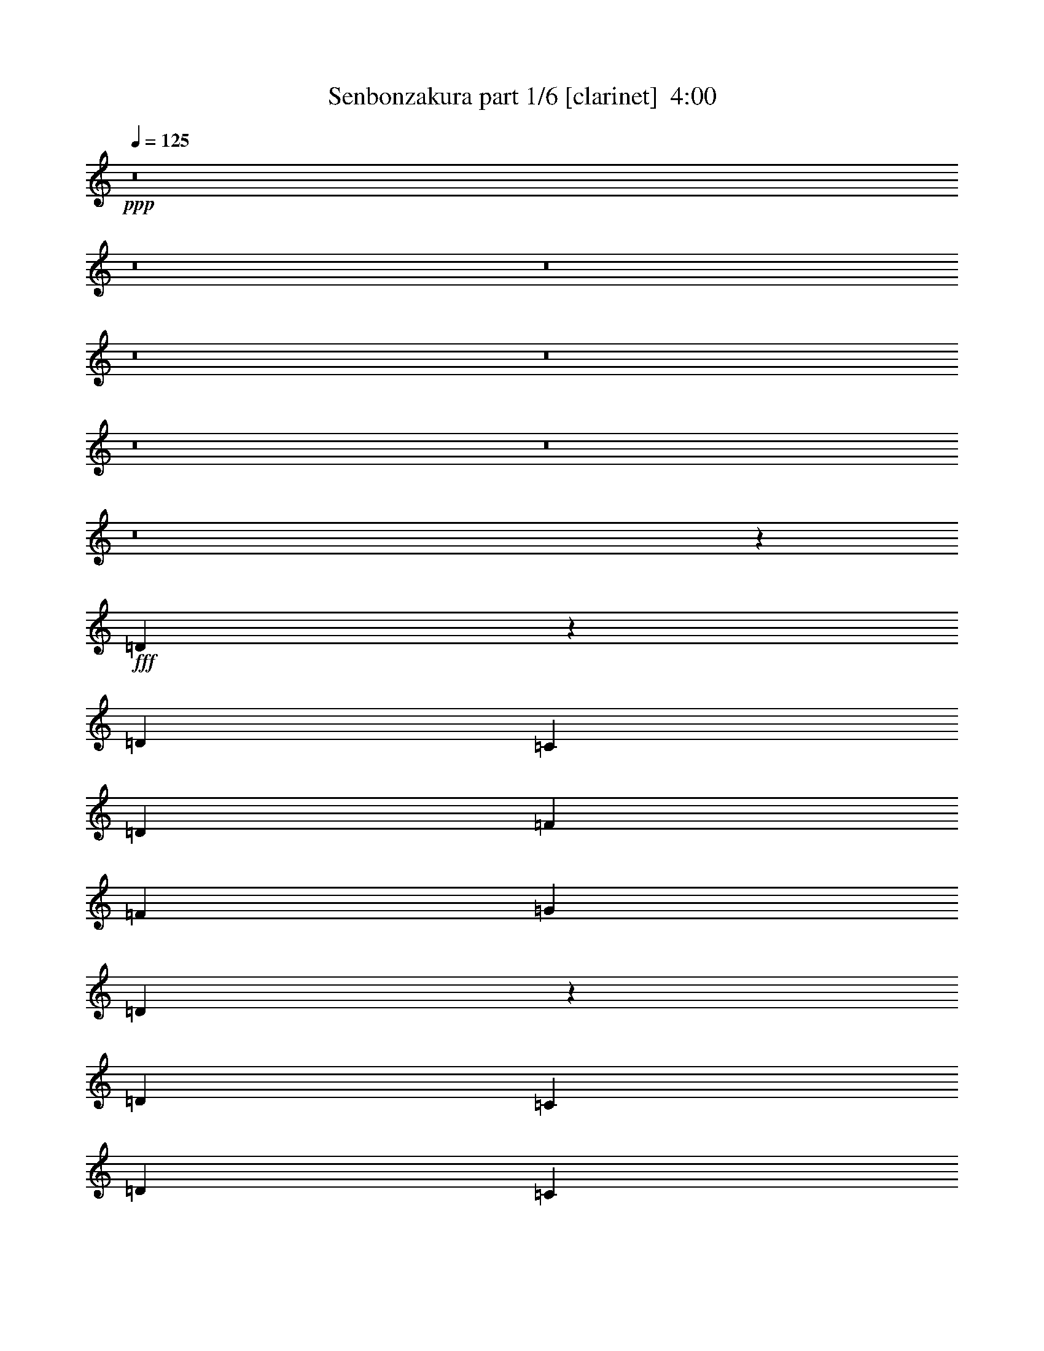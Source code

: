 % Produced with Bruzo's Transcoding Environment
% Transcribed by  Himbeertoni

X:1
T:  Senbonzakura part 1/6 [clarinet]  4:00
Z: Transcribed with BruTE 64
L: 1/4
Q: 125
K: C
Z: Transcribed with BruTE 64
L: 1/4
Q: 125
K: C
+ppp+
z8
z8
z8
z8
z8
z8
z8
z8
z89765/32592
+fff+
[=D7061/16296]
z147/388
[=D5027/8148]
[=C303/1552]
[=D859/2037]
[=F303/776]
[=F13745/32592]
[=G303/776]
[=D3541/8148]
z293/776
[=D5027/8148]
[=C303/1552]
[=D859/2037]
[=C303/776]
[=A,13745/32592]
[=C303/1552]
[=A,303/1552]
[=D7103/16296]
z73/194
[=D5027/8148]
[=C303/1552]
[=D859/2037]
[=F303/776]
[=G13745/32592]
[=A303/776]
[=A20359/32592]
z3/16
[=G303/776]
[=A3691/16296]
[=G303/1552]
[=F1529/4074]
z339/776
[=D583/1552]
z3557/8148
[=D12253/32592]
z187/776
[=D303/1552]
[=D5027/8148]
[=C303/1552]
[=C303/776]
[=D859/2037]
[=F303/776]
[=G13745/32592]
[=D20107/32592]
[=D303/1552]
[=D303/776]
[=C13745/32592]
[=D303/776]
[=C859/2037]
[=A,303/776]
[=A,13745/32592]
[=D20107/32592]
[=D303/1552]
[=D303/776]
[=C13745/32592]
[=C303/776]
[=D859/2037]
[=F303/776]
[=G13745/32592]
[=A12379/32592]
z671/1552
[=G303/776]
[=A3691/16296]
[=G303/1552]
[=F775/2037]
z335/776
[=D591/1552]
z3515/8148
[=F13235/16296]
[=E26471/32592]
[=D13235/16296]
[=C26471/32592]
[=C303/776]
[=D7381/32592]
[=C303/1552]
[=A,303/776]
[=G,13745/32592]
[=A,26743/32592]
z13099/16296
[=A,303/776]
[=C859/2037]
[=D149/388]
z13955/32592
[=G13235/16296]
[=E597/1552]
z6967/16296
[=F13235/16296]
[=E303/776]
[=C13745/32592]
[=D26827/32592]
z13057/16296
[=F13235/16296]
[=E26471/32592]
[=D13235/16296]
[=C26471/32592]
[=C303/776]
[=D303/1552]
[=C7381/32592]
[=A,303/776]
[=G,13745/32592]
[=A,3163/8148]
z329/776
[=A,303/776]
[=C13745/32592]
[=D303/776]
[=D7103/16296]
z73/194
[=D13745/32592]
[=F13235/16296]
[=G26471/32592]
[=E25709/16296]
z26975/32592
[=D859/2037]
[=F303/776]
[=G5027/8148]
[=G20107/32592]
[=A303/776]
[=A1239/1552]
z169/388
[=A303/776]
[=c13745/32592]
[=d303/776]
[=G859/2037]
[=F303/776]
[=A659/1552]
z1579/4074
[=D859/2037]
[=F303/776]
[=G5027/8148]
[=G20107/32592]
[=A303/776]
[=A1243/1552]
z42/97
[=A303/776]
[^A13745/32592]
[=A303/776]
[=G859/2037]
[=F303/776]
[=F663/1552]
z3137/8148
[=D859/2037]
[=F303/776]
[=G5027/8148]
[=G20107/32592]
[=A303/776]
[=A1247/1552]
z167/388
[=A303/776]
[=c13745/32592]
[=d303/776]
[=G859/2037]
[=F303/776]
[=A667/1552]
z779/2037
[=D859/2037]
[=F303/776]
[^A26471/32592]
[=A13235/16296]
[=G26471/32592]
[=F13235/16296]
[=G13745/32592]
[=A303/776]
[=E859/2037]
[=C303/776]
[=D671/1552]
z3095/8148
[=D859/2037]
[=F303/776]
[=G5027/8148]
[=G20107/32592]
[=A303/776]
[=A1255/1552]
z165/388
[=A303/776]
[=c13745/32592]
[=d303/776]
[=G859/2037]
[=F303/776]
[=A675/1552]
z1537/4074
[=D859/2037]
[=F303/776]
[=G5027/8148]
[=G20107/32592]
[=A303/776]
[=A1259/1552]
z41/97
[=A303/776]
[^A13745/32592]
[=A303/776]
[=G859/2037]
[=F303/776]
[=F3/8]
z14249/32592
[=D303/776]
[=F859/2037]
[=G5027/8148]
[=G909/1552]
[=A859/2037]
[=A1263/1552]
z6337/16296
[=A859/2037]
[=c303/776]
[=d13745/32592]
[=G303/776]
[=F859/2037]
[=A26471/32592]
[=D303/776]
[=F859/2037]
[^A26471/32592]
[=A13235/16296]
[=G26471/32592]
[=F13235/16296]
[=G303/776]
[=F13745/32592]
[=A303/776]
[=c859/2037]
[=d1265/776]
z8
z8
z8
z63641/32592
[=D13765/32592]
z605/1552
[=D5027/8148]
[=C303/1552]
[=D859/2037]
[=F303/776]
[=F13745/32592]
[=G303/776]
[=D13807/32592]
z603/1552
[=D5027/8148]
[=C303/1552]
[=D859/2037]
[=C303/776]
[=A,13745/32592]
[=C303/1552]
[=A,303/1552]
[=D13849/32592]
z601/1552
[=D5027/8148]
[=C303/1552]
[=D859/2037]
[=F303/776]
[=G13745/32592]
[=A303/776]
[=A10001/16296]
z77/388
[=G13745/32592]
[=A303/1552]
[=G303/1552]
[=F1739/4074]
z299/776
[=D663/1552]
z3137/8148
[=D13933/32592]
z147/776
[=D303/1552]
[=D5027/8148]
[=C303/1552]
[=C859/2037]
[=D303/776]
[=F13745/32592]
[=G303/776]
[=D20107/32592]
[=D303/1552]
[=D13745/32592]
[=C303/776]
[=D859/2037]
[=C303/776]
[=A,13745/32592]
[=A,303/776]
[=D20107/32592]
[=D303/1552]
[=D13745/32592]
[=C303/776]
[=C859/2037]
[=D303/776]
[=F13745/32592]
[=G303/776]
[=A14059/32592]
z591/1552
[=G13745/32592]
[=A303/1552]
[=G303/1552]
[=F880/2037]
z295/776
[=D671/1552]
z3095/8148
[=F13235/16296]
[=E26471/32592]
[=D13235/16296]
[=C26471/32592]
[=C859/2037]
[=D303/1552]
[=C303/1552]
[=A,13745/32592]
[=G,303/776]
[=A,13193/16296]
z26555/32592
[=A,859/2037]
[=C303/776]
[=D169/388]
z12275/32592
[=G13235/16296]
[=E677/1552]
z6127/16296
[=F13235/16296]
[=E13745/32592]
[=C303/776]
[=D13235/16296]
z26471/32592
[=F13235/16296]
[=E26471/32592]
[=D13235/16296]
[=C26471/32592]
[=C303/776]
[=D7381/32592]
[=C303/1552]
[=A,303/776]
[=G,13745/32592]
[=A,12295/32592]
z675/1552
[=A,303/776]
[=C13745/32592]
[=D303/776]
[=D13849/32592]
z601/1552
[=D13745/32592]
[=F13235/16296]
[=G26471/32592]
[=E26549/16296]
z1253/1552
[=D303/776]
[=F13745/32592]
[=G20107/32592]
[=G909/1552]
[=A13745/32592]
[=A3335/4074]
z149/388
[=A13745/32592]
[=c303/776]
[=d859/2037]
[=G303/776]
[=F13745/32592]
[=A12463/32592]
z667/1552
[=D303/776]
[=F13745/32592]
[=G909/1552]
[=G20107/32592]
[=A13745/32592]
[=A6691/8148]
z37/97
[=A13745/32592]
[^A303/776]
[=A859/2037]
[=G303/776]
[=F13745/32592]
[=F12547/32592]
z663/1552
[=D303/776]
[=F13745/32592]
[=G909/1552]
[=G20107/32592]
[=A13745/32592]
[=A1678/2037]
z147/388
[=A13745/32592]
[=c303/776]
[=d859/2037]
[=G303/776]
[=F13745/32592]
[=A12631/32592]
z659/1552
[=D303/776]
[=F13745/32592]
[^A13235/16296]
[=A26471/32592]
[=G13235/16296]
[=F26471/32592]
[=G303/776]
[=A859/2037]
[=E303/776]
[=C13745/32592]
[=D12715/32592]
z655/1552
[=D303/776]
[=F303/776]
[=G5027/8148]
[=G20107/32592]
[=A303/776]
[=A619/776]
z677/1552
[=A303/776]
[=c13745/32592]
[=d303/776]
[=G859/2037]
[=F303/776]
[=A329/776]
z12653/32592
[=D859/2037]
[=F303/776]
[=G5027/8148]
[=G20107/32592]
[=A303/776]
[=A621/776]
z673/1552
[=A303/776]
[^A13745/32592]
[=A303/776]
[=G859/2037]
[=F303/776]
[=F331/776]
z12569/32592
[=D859/2037]
[=F303/776]
[=G5027/8148]
[=G20107/32592]
[=A303/776]
[=A623/776]
z669/1552
[=A303/776]
[=c13745/32592]
[=d303/776]
[=G859/2037]
[=F303/776]
[=A26471/32592]
[=D859/2037]
[=F303/776]
[^A26471/32592]
[=A13235/16296]
[=G26471/32592]
[=F13235/16296]
[=G13745/32592]
[=F303/776]
[=A859/2037]
[=c303/776]
[=d2513/1552]
z8
z8
z8
z8
z8
z8
z8
z8
z15451/16296
[=F13235/16296]
[=E26471/32592]
[=D13235/16296]
[=C26471/32592]
[=C859/2037]
[=D303/1552]
[=C303/1552]
[=A,13745/32592]
[=G,303/776]
[=A,26197/32592]
z3343/4074
[=A,859/2037]
[=C303/776]
[=D667/1552]
z779/2037
[=G13235/16296]
[=E167/388]
z12443/32592
[=F13235/16296]
[=E13745/32592]
[=C303/776]
[=D26281/32592]
z6665/8148
[=F13235/16296]
[=E26471/32592]
[=D13235/16296]
[=C26471/32592]
[=C859/2037]
[=D303/1552]
[=C303/1552]
[=A,13745/32592]
[=G,303/776]
[=A,14143/32592]
z587/1552
[=A,13745/32592]
[=C303/776]
[=D859/2037]
[=D301/776]
z13829/32592
[=D303/776]
[=F13235/16296]
[=G26471/32592]
[=E52909/32592]
z631/776
[=D13745/32592]
[=F303/776]
[=G20107/32592]
[=G909/1552]
[=A13745/32592]
[=A26491/32592]
z605/1552
[=A13745/32592]
[=c303/776]
[=d859/2037]
[=G303/776]
[=F13745/32592]
[=A6137/16296]
z169/388
[=D303/776]
[=F13745/32592]
[=G20107/32592]
[=G909/1552]
[=A13745/32592]
[=A26575/32592]
z601/1552
[=A13745/32592]
[^A303/776]
[=A859/2037]
[=G303/776]
[=F13745/32592]
[=F6179/16296]
z42/97
[=D303/776]
[=F13745/32592]
[=G20107/32592]
[=G909/1552]
[=A13745/32592]
[=A26659/32592]
z597/1552
[=A13745/32592]
[=c303/776]
[=d859/2037]
[=G303/776]
[=F13745/32592]
[=A6221/16296]
z167/388
[=D303/776]
[=F13745/32592]
[^A13235/16296]
[=A26471/32592]
[=G13235/16296]
[=F26471/32592]
[=G303/776]
[=A859/2037]
[=G303/776]
[=A13745/32592]
[=A6263/16296]
z83/194
[=E303/776]
[=G13745/32592]
[=A909/1552]
[=A20107/32592]
[=B13745/32592]
[=B26827/32592]
z589/1552
[=B13745/32592]
[=d303/776]
[=e859/2037]
[=A303/776]
[=G13745/32592]
[=B65/168]
z165/388
[=E303/776]
[=G13745/32592]
[=A909/1552]
[=A20107/32592]
[=B13745/32592]
[=B26911/32592]
z585/1552
[=B13745/32592]
[=c303/776]
[=B859/2037]
[=A303/776]
[=G13745/32592]
[=G6347/16296]
z41/97
[=E303/776]
[=G13745/32592]
[=A909/1552]
[=A20107/32592]
[=B303/776]
[=B1237/1552]
z339/776
[=B303/776]
[=d13745/32592]
[=e303/776]
[=A859/2037]
[=G303/776]
[=B657/1552]
z6337/16296
[=E859/2037]
[=G303/1552]
[=B303/1552]
[=c26471/32592]
[=B13235/16296]
[=A26471/32592]
[=G13235/16296]
[=A13745/32592]
[=G303/776]
[=B859/2037]
[=d303/776]
[=e1887/388]
z8
z8
z8
z8
z8
z8
z8
z59/16

X:2
T:  Senbonzakura part 2/6 [horn]  4:00
Z: Transcribed with BruTE 64
L: 1/4
Q: 125
K: C
Z: Transcribed with BruTE 64
L: 1/4
Q: 125
K: C
+ppp+
z1157/776
+f+
[=c303/1552=d303/1552=e303/1552-]
+ppp+
[=e/8]
+f+
[=F2521/776=A2521/776=d2521/776]
[=A19853/8148=d19853/8148=f19853/8148]
[=c13235/16296=f13235/16296=g13235/16296]
[=d46069/16296=f46069/16296=a46069/16296]
[=c859/2037=e859/2037=g859/2037]
[=d26471/32592=a26471/32592]
[=A13235/16296=c13235/16296=f13235/16296]
[=G26471/32592=B26471/32592=d26471/32592]
[=A13235/16296=c13235/16296=e13235/16296]
[=G303/776=g303/776]
[=A13745/32592=a13745/32592]
[=D303/1552=d303/1552]
[=C303/1552=c303/1552]
[=D7381/32592=d7381/32592]
[=C303/1552=c303/1552]
[=G303/776=g303/776]
[=A13745/32592=a13745/32592]
[=D303/1552=d303/1552]
[=C303/1552=c303/1552]
[=D7381/32592=d7381/32592]
[=C303/1552=c303/1552]
[=G303/776=g303/776]
[=A13745/32592=a13745/32592]
[=D303/1552=d303/1552]
[=C303/1552=c303/1552]
[=D303/1552=d303/1552]
[=C7381/32592=c7381/32592]
[=E303/776=F303/776=e303/776=f303/776]
[=E101/776=e101/776]
[=F5261/32592=f5261/32592]
[=E101/776=e101/776]
[=D303/776=d303/776]
[=C859/2037=c859/2037]
[=G303/776=g303/776]
[=A13745/32592=a13745/32592]
[=D303/1552=d303/1552]
[=C303/1552=c303/1552]
[=D303/1552=d303/1552]
[=C7381/32592=c7381/32592]
[=G303/776=g303/776]
[=A13745/32592=a13745/32592]
[=D303/1552=d303/1552]
[=C303/1552=c303/1552]
[=D303/1552=d303/1552]
[=C7381/32592=c7381/32592]
[=G303/776=g303/776]
[=A13745/32592=a13745/32592]
[=c6457/32592=c'6457/32592]
z6269/32592
[=f5953/32592]
z371/1552
[=e303/1552]
[=f303/1552]
[=e303/1552]
[=d3691/16296]
[=c303/776=c'303/776]
[=A859/2037=a859/2037]
[=G303/776=g303/776]
[=A13745/32592=a13745/32592]
[=D303/1552=d303/1552]
[=C303/1552=c303/1552]
[=D303/1552=d303/1552]
[=C7381/32592=c7381/32592]
[=G303/776=g303/776]
[=A13745/32592=a13745/32592]
[=D303/1552=d303/1552]
[=C303/1552=c303/1552]
[=D303/1552=d303/1552]
[=C7381/32592=c7381/32592]
[=G303/776=g303/776]
[=A13745/32592=a13745/32592]
[=D303/1552=d303/1552]
[=C303/1552=c303/1552]
[=D303/1552=d303/1552]
[=C7381/32592=c7381/32592]
[=E303/776=F303/776=e303/776=f303/776]
[=E101/776=e101/776]
[=F101/776=f101/776]
[=E5261/32592=e5261/32592]
[=D303/776=d303/776]
[=C859/2037=c859/2037]
[=D303/776=d303/776]
[=C303/1552=c303/1552]
[=D3691/16296=d3691/16296]
[=F303/776=f303/776]
[=D303/1552=d303/1552]
[=F7381/32592=f7381/32592]
[=A303/776=a303/776]
[=G303/1552=g303/1552]
[=A3691/16296=a3691/16296]
[=c303/1552=c'303/1552]
[=f303/1552]
[=A303/1552=a303/1552]
[=c7381/32592=c'7381/32592]
[=f303/776]
[=e101/776]
[=f101/776]
[=e101/776]
[=d13745/32592]
[=c303/776=c'303/776]
[=d13765/32592]
z605/1552
[=A13745/32592=d13745/32592=a13745/32592]
[=c303/776=f303/776=c'303/776]
[=g859/2037]
[=a303/776]
[=d3691/16296]
[=c303/1552=c'303/1552]
[=d303/1552]
[=c303/1552=c'303/1552]
[=g859/2037]
[=a303/776]
[=d3691/16296]
[=c303/1552=c'303/1552]
[=d303/1552]
[=c303/1552=c'303/1552]
[=g859/2037]
[=a303/776]
[=d3691/16296]
[=c303/1552=c'303/1552]
[=d303/1552]
[=c303/1552=c'303/1552]
[=e859/2037=f859/2037]
[=e101/776]
[=f101/776]
[=e101/776]
[=d13745/32592]
[=c303/776=c'303/776]
[=g859/2037]
[=a303/776]
[=d3691/16296]
[=c303/1552=c'303/1552]
[=d303/1552]
[=c303/1552=c'303/1552]
[=g859/2037]
[=a303/776]
[=d3691/16296]
[=c303/1552=c'303/1552]
[=d303/1552]
[=c303/1552=c'303/1552]
[=g859/2037]
[=a303/776]
[=c'93/388]
z5933/32592
[=f6289/32592]
z6437/32592
[=e7381/32592]
[=f303/1552]
[=e303/1552]
[=d303/1552]
[=c'13745/32592]
[=a303/776]
[=g859/2037]
[=a303/776]
[=d3691/16296]
[=c303/1552=c'303/1552]
[=d303/1552]
[=c303/1552=c'303/1552]
[=g859/2037]
[=a303/776]
[=d3691/16296]
[=c303/1552=c'303/1552]
[=d303/1552]
[=c303/1552=c'303/1552]
[=g859/2037]
[=a303/776]
[=d303/1552]
[=c3691/16296=c'3691/16296]
[=d303/1552]
[=c303/1552=c'303/1552]
[=e859/2037=f859/2037]
[=e101/776]
[=f101/776]
[=e101/776]
[=d13745/32592]
[=c303/776=c'303/776]
[=g303/1552]
[=f7381/32592]
[=a303/1552]
[=c'303/1552]
[=d303/1552]
[=c'3691/16296]
[=a303/1552]
[=g303/1552]
[=A859/2037=d859/2037=a859/2037]
[=c303/776=f303/776=c'303/776]
[=d13745/32592=g13745/32592]
[=e303/776=a303/776]
[=A880/2037=d880/2037=a880/2037]
z287/1552
[=A293/776=d293/776=a293/776]
z3901/16296
[=A303/776=c303/776=a303/776=c'303/776]
[=A14101/32592=d14101/32592=a14101/32592]
z8
z8
z8
z8
z8
z8
z1061/388
[=F1855/776]
z8
z8
z8
z8
z8
z8
z6199/1552
[=g303/776]
[=a13745/32592]
[=d303/1552]
[=c303/1552=c'303/1552]
[=d7381/32592]
[=c303/1552=c'303/1552]
[=g303/776]
[=a13745/32592]
[=d303/1552]
[=c303/1552=c'303/1552]
[=d7381/32592]
[=c303/1552=c'303/1552]
[=g303/776]
[=a13745/32592]
[=d303/1552]
[=c303/1552=c'303/1552]
[=d7381/32592]
[=c303/1552=c'303/1552]
[=e303/776=f303/776]
[=e101/776]
[=f5261/32592]
[=e101/776]
[=d303/776]
[=c859/2037=c'859/2037]
[=g303/776]
[=a13745/32592]
[=d303/1552]
[=c303/1552=c'303/1552]
[=d303/1552]
[=c7381/32592=c'7381/32592]
[=g303/776]
[=a13745/32592]
[=d303/1552]
[=c303/1552=c'303/1552]
[=d303/1552]
[=c7381/32592=c'7381/32592]
[=g303/776]
[=a13745/32592]
[=c'1609/8148]
z3145/16296
[=f1483/8148]
z93/388
[=e303/1552]
[=f303/1552]
[=e303/1552]
[=d3691/16296]
[=c'303/776]
[=a859/2037]
[=g303/776]
[=a13745/32592]
[=d303/1552]
[=c303/1552=c'303/1552]
[=d303/1552]
[=c7381/32592=c'7381/32592]
[=g303/776]
[=a13745/32592]
[=d303/1552]
[=c303/1552=c'303/1552]
[=d303/1552]
[=c7381/32592=c'7381/32592]
[=g303/776]
[=a13745/32592]
[=d303/1552]
[=c303/1552=c'303/1552]
[=d303/1552]
[=c7381/32592=c'7381/32592]
[=e303/776=f303/776]
[=e101/776]
[=f101/776]
[=e5261/32592]
[=d303/776]
[=c859/2037=c'859/2037]
[=g303/1552]
[=f303/1552]
[=a303/1552]
[=c'3691/16296]
[=d303/1552]
[=c'303/1552]
[=a303/1552]
[=g7381/32592]
[=A303/776=d303/776=a303/776]
[=c13745/32592=f13745/32592=c'13745/32592]
[=d303/776=g303/776]
[=e859/2037=a859/2037]
[=A605/1552=d605/1552=a605/1552]
z19/97
[=A333/776=d333/776=a333/776]
z3061/16296
[=A859/2037=c859/2037=a859/2037=c'859/2037]
[=A303/776=d303/776=a303/776]
z8
z8
z8
z8
z8
z8
z4261/1552
[=F1895/776]
z8
z8
z8
z8
z8
z8
z8
z8
z8
z8
z8
z8
z8
z8
z8
z8
z8
z8
z8
z8
z9977/1552
[^F3797/1552]
z8
z8
z8
z189/97
[=A13745/32592=a13745/32592]
[=B303/776=b303/776]
[=E7381/32592=e7381/32592]
[=D303/1552=d303/1552]
[=E303/1552=e303/1552]
[=D303/1552=d303/1552]
[=A13745/32592=a13745/32592]
[=B303/776=b303/776]
[=E7381/32592=e7381/32592]
[=D303/1552=d303/1552]
[=E303/1552=e303/1552]
[=D303/1552=d303/1552]
[=A13745/32592=a13745/32592]
[=B303/776=b303/776]
[=E7381/32592=e7381/32592]
[=D303/1552=d303/1552]
[=E303/1552=e303/1552]
[=D303/1552=d303/1552]
[^F13745/32592=G13745/32592^f13745/32592=g13745/32592]
[^F101/776^f101/776]
[=G101/776=g101/776]
[^F101/776^f101/776]
[=E859/2037=e859/2037]
[=D303/776=d303/776]
[=A13745/32592=a13745/32592]
[=B303/776=b303/776]
[=E7381/32592=e7381/32592]
[=D303/1552=d303/1552]
[=E303/1552=e303/1552]
[=D303/1552=d303/1552]
[=A13745/32592=a13745/32592]
[=B303/776=b303/776]
[=E303/1552=e303/1552]
[=D7381/32592=d7381/32592]
[=E303/1552=e303/1552]
[=D303/1552=d303/1552]
[=A13745/32592=a13745/32592]
[=B303/776=b303/776]
[=d2945/16296]
z187/776
[=g305/1552]
z301/1552
[^f303/1552]
[=g3691/16296]
[^f303/1552]
[=e303/1552]
[=d859/2037]
[=B303/776=b303/776]
[=A13745/32592=a13745/32592]
[=B303/776=b303/776]
[=E303/1552=e303/1552]
[=D7381/32592=d7381/32592]
[=E303/1552=e303/1552]
[=D303/1552=d303/1552]
[=A13745/32592=a13745/32592]
[=B303/776=b303/776]
[=E303/1552=e303/1552]
[=D7381/32592=d7381/32592]
[=E303/1552=e303/1552]
[=D303/1552=d303/1552]
[=A13745/32592=a13745/32592]
[=B303/776=b303/776]
[=E303/1552=e303/1552]
[=D7381/32592=d7381/32592]
[=E303/1552=e303/1552]
[=D303/1552=d303/1552]
[^F13745/32592=G13745/32592^f13745/32592=g13745/32592]
[^F101/776^f101/776]
[=G101/776=g101/776]
[^F101/776^f101/776]
[=E859/2037=e859/2037]
[=D303/776=d303/776]
[=E13745/32592=e13745/32592]
[=D303/1552=d303/1552]
[=E303/1552=e303/1552]
[=G859/2037=g859/2037]
[=E303/1552=e303/1552]
[=G303/1552=g303/1552]
[=B13745/32592=b13745/32592]
[=A303/1552=a303/1552]
[=B303/1552=b303/1552]
[=d303/1552]
[=g7381/32592]
[=B303/1552=b303/1552]
[=d303/1552]
[=g13745/32592]
[^f101/776]
[=g101/776]
[^f101/776]
[=e859/2037]
[=d303/776]
[=e677/1552]
z6127/16296
[=B859/2037=e859/2037=b859/2037]
[=d303/776=g303/776]
[=a13745/32592]
[=b303/776]
[=e303/1552]
[=d7381/32592]
[=e303/1552]
[=d303/1552]
[=a303/776]
[=b13745/32592]
[=e303/1552]
[=d303/1552]
[=e7381/32592]
[=A303/1552=a303/1552]
[=a303/776]
[=b13745/32592]
[=e303/1552]
[=d303/1552]
[=e7381/32592]
[=d303/1552]
[^f303/776=g303/776]
[^f5261/32592]
[=g101/776]
[^f101/776]
[=e303/776]
[=d859/2037]
[=a303/776]
[=b13745/32592]
[=e303/1552]
[=d303/1552]
[=e7381/32592]
[=d303/1552]
[=a303/776]
[=b13745/32592]
[=e303/1552]
[=d303/1552]
[=e7381/32592]
[=d303/1552]
[=a303/776]
[=b13745/32592]
[=d3113/16296]
z1625/8148
[=g7759/32592]
z285/1552
[^f303/1552]
[=g303/1552]
[^f3691/16296]
[=e303/1552]
[=d303/776]
[=b859/2037]
[=a303/776]
[=b13745/32592]
[=e303/1552]
[=d303/1552]
[=e7381/32592]
[=d303/1552]
[=a303/776]
[=b13745/32592]
[=e303/1552]
[=d303/1552]
[=e7381/32592]
[=d303/1552]
[=a303/776]
[=b13745/32592]
[=e303/1552]
[=d303/1552]
[=e7381/32592]
[=d303/1552]
[^f303/776=g303/776]
[^f101/776]
[=g5261/32592]
[^f101/776]
[=e303/776]
[=d859/2037]
[=a303/1552]
[=g303/1552]
[=b3691/16296]
[=d303/1552]
[=e303/1552]
[=d303/1552]
[=b7381/32592]
[=a303/1552]
[=B303/776=e303/776=b303/776]
[=d13745/32592=g13745/32592]
[=e303/776=a303/776]
[^f859/2037=b859/2037]
[=B595/1552=e595/1552=b595/1552]
z157/776
[=B41/97=e41/97=b41/97]
z1583/8148
[=B859/2037=d859/2037=b859/2037]
[=B149/388=e149/388=b149/388]
z1925/1552
[=B597/1552=e597/1552=b597/1552]
z39/194
[=B329/776=e329/776=b329/776]
z3145/16296
[=B859/2037=d859/2037=b859/2037]
[=B1277/1552=e1277/1552=b1277/1552]
z8
z/2

X:3
T:  Senbonzakura part 3/6 [bagpipes]  4:00
Z: Transcribed with BruTE 64
L: 1/4
Q: 125
K: C
Z: Transcribed with BruTE 64
L: 1/4
Q: 125
K: C
+ppp+
z2811/1552
+fff+
[=D5027/8148=A5027/8148]
+mp+
[=D909/1552=A909/1552]
[=C859/2037=G859/2037]
[=D5027/8148=A5027/8148]
[=D909/1552=A909/1552]
[=C859/2037=G859/2037]
[=D5027/8148=A5027/8148]
[=D909/1552=A909/1552]
[=C859/2037=G859/2037]
[=D26471/32592=A26471/32592]
[=F13235/16296=c13235/16296]
[=D5027/8148=A5027/8148]
[=D909/1552=A909/1552]
[=C859/2037=G859/2037]
[=D5027/8148=A5027/8148]
[=D909/1552=A909/1552]
[=C859/2037=G859/2037]
[=D26471/32592=A26471/32592]
[=F13235/16296=c13235/16296]
[=G26471/32592=d26471/32592]
[=A3335/4074=e3335/4074]
z149/388
[^A665/1552=d665/1552=f665/1552]
z6253/16296
[^A13975/32592=d13975/32592=f13975/32592]
z595/1552
[=G333/776=c333/776=e333/776]
z12485/32592
[=G3499/8148=c3499/8148=e3499/8148]
z297/776
[=F667/1552=A667/1552=d667/1552]
z779/2037
[=F14017/32592=A14017/32592=d14017/32592]
z593/1552
[=F167/388=A167/388=d167/388]
z12443/32592
[=F7019/16296=A7019/16296=d7019/16296]
z37/97
[^A669/1552=d669/1552=f669/1552]
z6211/16296
[^A14059/32592=d14059/32592=f14059/32592]
z591/1552
[=G335/776=c335/776=e335/776]
z12401/32592
[=G880/2037=c880/2037=e880/2037]
z295/776
[=F671/1552=A671/1552=d671/1552]
z3095/8148
[=F14101/32592=A14101/32592=d14101/32592]
z589/1552
[=F42/97=A42/97=d42/97]
z12359/32592
[=F7061/16296=A7061/16296=d7061/16296]
z147/388
[^A673/1552=d673/1552=f673/1552]
z6169/16296
[^A14143/32592=d14143/32592=f14143/32592]
z587/1552
[=G337/776=c337/776=e337/776]
z12317/32592
[=G3541/8148=c3541/8148=e3541/8148]
z293/776
[=F675/1552=A675/1552=d675/1552]
z1537/4074
[=F14185/32592=A14185/32592=d14185/32592]
z585/1552
[=F169/388=A169/388=d169/388]
z12275/32592
[=F7103/16296=A7103/16296=d7103/16296]
z73/194
[^A677/1552=d677/1552=f677/1552]
z6127/16296
[^A14227/32592=d14227/32592=f14227/32592]
z583/1552
[=G339/776=c339/776=e339/776]
z12233/32592
[=G859/2037=c859/2037=e859/2037]
[=F303/776=A303/776=d303/776]
z303/1552
[=F667/1552=A667/1552=d667/1552]
z6101/32592
[=F/8-=A/8-=B/8=f/8-]
+ppp+
[=F103/388=A103/388=f103/388]
+mp+
[=F13765/32592=A13765/32592=d13765/32592]
z605/1552
[=F619/776=A619/776=d619/776]
z677/1552
[^A73/194=d73/194=f73/194]
z14207/32592
[^A6137/16296=d6137/16296=f6137/16296]
z169/388
[=G585/1552=c585/1552=e585/1552]
z7093/16296
[=G12295/32592=c12295/32592=e12295/32592]
z675/1552
[=F293/776=A293/776=d293/776]
z14165/32592
[=F3079/8148=A3079/8148=d3079/8148]
z337/776
[=F587/1552=A587/1552=d587/1552]
z884/2037
[=F12337/32592=A12337/32592=d12337/32592]
z673/1552
[^A147/388=d147/388=f147/388]
z14123/32592
[^A6179/16296=d6179/16296=f6179/16296]
z42/97
[=G589/1552=c589/1552=e589/1552]
z7051/16296
[=G12379/32592=c12379/32592=e12379/32592]
z671/1552
[=F295/776=A295/776=d295/776]
z14081/32592
[=F775/2037=A775/2037=d775/2037]
z335/776
[=F591/1552=A591/1552=d591/1552]
z3515/8148
[=F12421/32592=A12421/32592=d12421/32592]
z669/1552
[^A37/97=d37/97=f37/97]
z14039/32592
[^A6221/16296=d6221/16296=f6221/16296]
z167/388
[=G593/1552=c593/1552=e593/1552]
z7009/16296
[=G12463/32592=c12463/32592=e12463/32592]
z667/1552
[=F297/776=A297/776=d297/776]
z13997/32592
[=F3121/8148=A3121/8148=d3121/8148]
z333/776
[=F595/1552=A595/1552=d595/1552]
z1747/4074
[=F12505/32592=A12505/32592=d12505/32592]
z665/1552
[^A149/388=d149/388=f149/388]
z13955/32592
[^A6263/16296=d6263/16296=f6263/16296]
z83/194
[=G597/1552=c597/1552=e597/1552]
z6967/16296
[=G303/776=c303/776=e303/776]
[=F880/2037=A880/2037=d880/2037]
z287/1552
[=F293/776=A293/776=d293/776]
z3901/16296
[=F/8-=A/8-=B/8=f/8-]
+ppp+
[=F103/388=A103/388=f103/388]
+mp+
[=F14101/32592=A14101/32592=d14101/32592]
z589/1552
[=F627/776=A627/776=d627/776]
z8
z8
z8
z64985/32592
[=F2521/776^A2521/776=d2521/776]
[=C2521/776=F2521/776=A2521/776]
[=F2521/1552^A2521/1552=d2521/1552]
[=G2521/1552=c2521/1552]
[=F2521/776=A2521/776=d2521/776]
[=F2521/776^A2521/776=d2521/776]
[=C2521/776=F2521/776=A2521/776]
[=F303/776^A303/776=d303/776]
[=F7103/16296^A7103/16296=d7103/16296]
z73/194
[=F13745/32592^A13745/32592=d13745/32592]
[=F13235/16296^A13235/16296=d13235/16296=f13235/16296]
[=F26471/32592^A26471/32592=d26471/32592=f26471/32592]
[=F25709/16296=A25709/16296]
z2545/1552
[=D2521/1552=A2521/1552=d2521/1552]
[^A,2521/1552=F2521/1552^A2521/1552]
[=C2521/1552=G2521/1552=c2521/1552]
[=F,2521/1552=C2521/1552=F2521/1552]
[=D2521/1552=A2521/1552=d2521/1552]
[^A,2521/1552=F2521/1552^A2521/1552]
[=C2521/1552=G2521/1552=c2521/1552]
[=F2521/1552=c2521/1552=f2521/1552]
[=D2521/1552=A2521/1552=d2521/1552]
[^A,2521/1552=F2521/1552^A2521/1552]
[=C2521/1552=G2521/1552=c2521/1552]
[=F,2521/1552=C2521/1552=F2521/1552]
[^A,2521/1552=F2521/1552^A2521/1552]
[=A,2521/1552=E2521/1552=A2521/1552]
[^A,26471/32592=F26471/32592^A26471/32592]
[=C13235/16296=G13235/16296=c13235/16296]
[=D26471/32592=A26471/32592=d26471/32592]
[^A,859/2037]
[=C303/776]
[=D2521/1552=A2521/1552=d2521/1552]
[^A,2521/1552=F2521/1552^A2521/1552]
[=C2521/1552=G2521/1552=c2521/1552]
[=F,2521/1552=C2521/1552=F2521/1552]
[=D2521/1552=A2521/1552=d2521/1552]
[^A,2521/1552=F2521/1552^A2521/1552]
[=C2521/1552=G2521/1552=c2521/1552]
[=F2521/1552=c2521/1552=f2521/1552]
[=D2521/1552=A2521/1552=d2521/1552]
[^A,2521/1552=F2521/1552^A2521/1552]
[=C2521/1552=G2521/1552=c2521/1552]
[=F,2521/1552=C2521/1552=F2521/1552]
[^A,2521/1552=F2521/1552^A2521/1552]
[=A,2521/1552=E2521/1552=A2521/1552]
[^A,26471/32592=F26471/32592^A26471/32592]
[=C13235/16296=G13235/16296=c13235/16296]
[=D1265/776=A1265/776=d1265/776]
z597/1552
[^A83/194=d83/194=f83/194]
z12527/32592
[^A6977/16296=d6977/16296=f6977/16296]
z149/388
[=G665/1552=c665/1552=e665/1552]
z6253/16296
[=G13975/32592=c13975/32592=e13975/32592]
z595/1552
[=F333/776=A333/776=d333/776]
z12485/32592
[=F3499/8148=A3499/8148=d3499/8148]
z297/776
[=F667/1552=A667/1552=d667/1552]
z779/2037
[=F14017/32592=A14017/32592=d14017/32592]
z593/1552
[^A167/388=d167/388=f167/388]
z12443/32592
[^A7019/16296=d7019/16296=f7019/16296]
z37/97
[=G669/1552=c669/1552=e669/1552]
z6211/16296
[=G14059/32592=c14059/32592=e14059/32592]
z591/1552
[=F335/776=A335/776=d335/776]
z12401/32592
[=F880/2037=A880/2037=d880/2037]
z295/776
[=F671/1552=A671/1552=d671/1552]
z3095/8148
[=F14101/32592=A14101/32592=d14101/32592]
z589/1552
[^A42/97=d42/97=f42/97]
z12359/32592
[^A7061/16296=d7061/16296=f7061/16296]
z147/388
[=G673/1552=c673/1552=e673/1552]
z6169/16296
[=G14143/32592=c14143/32592=e14143/32592]
z587/1552
[=F337/776=A337/776=d337/776]
z12317/32592
[=F3541/8148=A3541/8148=d3541/8148]
z293/776
[=F675/1552=A675/1552=d675/1552]
z1537/4074
[=F14185/32592=A14185/32592=d14185/32592]
z585/1552
[^A169/388=d169/388=f169/388]
z12275/32592
[^A7103/16296=d7103/16296=f7103/16296]
z73/194
[=G677/1552=c677/1552=e677/1552]
z6127/16296
[=G859/2037=c859/2037=e859/2037]
[=F605/1552=A605/1552=d605/1552]
z19/97
[=F333/776=A333/776=d333/776]
z3061/16296
[=F/8-=A/8-=B/8=f/8-]
+ppp+
[=F4835/16296=A4835/16296=f4835/16296]
+mp+
[=F303/776=A303/776=d303/776]
z303/776
[=F1237/1552=A1237/1552=d1237/1552]
[=D/8=A/8=d/8]
z545/776
[=D619/776=A619/776=d619/776]
[=D/8=A/8=d/8]
z11/16
[=D/8=A/8=d/8]
z11/16
[^A,/8=F/8^A/8]
z68/97
[^A,155/194=F155/194^A155/194]
[=C/8=G/8=c/8]
z1087/1552
[=C1241/1552=G1241/1552=c1241/1552]
[=D/8=A/8=d/8]
z543/776
[=D621/776=A621/776=d621/776]
[=D/8=A/8=d/8]
z11/16
[=D/8=A/8=d/8]
z11/16
[^A,/8=F/8^A/8]
z271/388
[^A,311/388=F311/388^A311/388]
[=A,/8=E/8=A/8]
z1083/1552
[=A,1245/1552=E1245/1552=A1245/1552]
[=D/8=A/8=d/8]
z541/776
[=D623/776=A623/776=d623/776]
[=D/8=A/8=d/8]
z11/16
[=D/8=A/8=d/8]
z11/16
[^A,/8=F/8^A/8]
z135/194
[^A,78/97=F78/97^A78/97]
[=C/8=G/8=c/8]
z1079/1552
[=C1249/1552=G1249/1552=c1249/1552]
[=D/8=A/8=d/8]
z539/776
[=D625/776=A625/776=d625/776]
[=D/8=A/8=d/8]
z11/16
[=D/8=A/8=d/8]
z11/16
[^A,/8=F/8^A/8]
z269/388
[^A,313/388=F313/388^A313/388]
[=C/8=G/8=c/8]
z1075/1552
[=C26471/32592=G26471/32592=c26471/32592]
[=F2521/776^A2521/776=d2521/776]
[=C2521/776=F2521/776=A2521/776]
[=F2521/1552^A2521/1552=d2521/1552]
[=G2521/1552=c2521/1552]
[=F2521/776=A2521/776=d2521/776]
[=F2521/776^A2521/776=d2521/776]
[=C2521/776=F2521/776=A2521/776]
[=F303/776^A303/776=d303/776]
[=F13849/32592^A13849/32592=d13849/32592]
z601/1552
[=F13745/32592^A13745/32592=d13745/32592]
[=F13235/16296^A13235/16296=d13235/16296=f13235/16296]
[=F26471/32592^A26471/32592=d26471/32592=f26471/32592]
[=F26549/16296=A26549/16296]
z3299/2037
[=D2521/1552=A2521/1552=d2521/1552]
[^A,2521/1552=F2521/1552^A2521/1552]
[=C2521/1552=G2521/1552=c2521/1552]
[=F,2521/1552=C2521/1552=F2521/1552]
[=D2521/1552=A2521/1552=d2521/1552]
[^A,2521/1552=F2521/1552^A2521/1552]
[=C2521/1552=G2521/1552=c2521/1552]
[=F2521/1552=c2521/1552=f2521/1552]
[=D2521/1552=A2521/1552=d2521/1552]
[^A,2521/1552=F2521/1552^A2521/1552]
[=C2521/1552=G2521/1552=c2521/1552]
[=F,2521/1552=C2521/1552=F2521/1552]
[^A,2521/1552=F2521/1552^A2521/1552]
[=A,2521/1552=E2521/1552=A2521/1552]
[^A,13235/16296=F13235/16296^A13235/16296]
[=C26471/32592=G26471/32592=c26471/32592]
[=D13235/16296=A13235/16296=d13235/16296]
[^A,303/776]
[=C303/776]
[=D2521/1552=A2521/1552=d2521/1552]
[^A,2521/1552=F2521/1552^A2521/1552]
[=C2521/1552=G2521/1552=c2521/1552]
[=F,2521/1552=C2521/1552=F2521/1552]
[=D2521/1552=A2521/1552=d2521/1552]
[^A,2521/1552=F2521/1552^A2521/1552]
[=C2521/1552=G2521/1552=c2521/1552]
[=F2521/1552=c2521/1552=f2521/1552]
[=D2521/1552=A2521/1552=d2521/1552]
[^A,2521/1552=F2521/1552^A2521/1552]
[=C2521/1552=G2521/1552=c2521/1552]
[=F,2521/1552=C2521/1552=F2521/1552]
[^A,2521/1552=F2521/1552^A2521/1552]
[=A,2521/1552=E2521/1552=A2521/1552]
[^A,26471/32592=F26471/32592^A26471/32592]
[=C13235/16296=G13235/16296=c13235/16296]
[=D2513/1552=A2513/1552=d2513/1552]
z8
z8
z8
z8
z100669/16296
[=d13235/16296]
[=a303/1552]
[=g303/1552]
[=a303/1552]
[=f3691/16296]
[=a303/1552]
[=g303/1552]
[=a303/1552]
[=f7381/32592]
[=g303/1552]
[=f303/1552]
[=g303/1552]
[=e3691/16296]
[=c'303/1552]
[=d303/1552]
[=a303/1552]
[=g7381/32592]
[=a303/1552]
[=g303/1552]
[=a303/1552]
[=f3691/16296]
[=g303/1552]
[=f303/1552]
[=g303/1552]
[=e7381/32592]
[=d80/97]
z1241/1552
[=D303/1552]
[=E303/1552]
[=F303/1552]
[=E3691/16296]
[=F303/1552]
[=D303/1552]
[=G303/1552]
[=c7381/32592]
[=G303/1552]
[=A303/1552]
[=G303/1552]
[=E3691/16296]
[=f303/1552]
[=e303/1552]
[=d303/1552]
[=f7381/32592]
[=g26471/32592]
[=c'303/776]
[=g10177/8148]
z1237/1552
[=D303/1552]
[=D303/1552]
[=C103/388]
z/8
[=G3691/16296]
[=G303/1552]
[=F103/388]
z/8
[=A7381/32592]
[=A303/1552]
[=G103/388]
z/8
[=d3691/16296]
[=d303/1552]
[=c103/388]
z/8
[=g7381/32592]
[=g303/1552]
[=f303/1552]
[=f303/1552]
[=d3691/16296]
[=d303/1552]
[=c'303/776]
[=a859/2037]
[=c'303/776]
[=d13745/32592]
[=e303/776]
[=f7381/32592]
[=d303/1552]
[^a303/1552]
[=f303/1552]
[=d3691/16296]
[=f303/1552]
[^a303/1552]
[=f303/1552]
[=g7381/32592]
[=e303/1552]
[=c'303/1552]
[=g303/1552]
[=g3691/16296]
[=c'303/1552]
[=e303/1552]
[=g303/1552]
[=a20107/32592]
[^g5027/8148]
[=a303/776]
[=a2521/1552]
[=F2521/776^A2521/776=d2521/776]
[=C2521/776=F2521/776=A2521/776]
[=F2521/1552^A2521/1552=d2521/1552]
[=G2521/1552=c2521/1552]
[=F2521/776=A2521/776=d2521/776]
[=F2521/776^A2521/776=d2521/776]
[=C2521/776=F2521/776=A2521/776]
[=F859/2037^A859/2037=d859/2037]
[=F301/776^A301/776=d301/776]
z13829/32592
[=F303/776^A303/776=d303/776]
[=F13235/16296^A13235/16296=d13235/16296=f13235/16296]
[=F26471/32592^A26471/32592=d26471/32592=f26471/32592]
[=F52909/32592=A52909/32592]
z8
z8
z8
z2175/776
[=A,26471/32592=D26471/32592]
[=E2521/1552=B2521/1552=e2521/1552]
[=C2521/1552=G2521/1552=c2521/1552]
[=D2521/1552=A2521/1552=d2521/1552]
[=G,2521/1552=D2521/1552=G2521/1552]
[=E2521/1552=B2521/1552=e2521/1552]
[=C2521/1552=G2521/1552=c2521/1552]
[=D2521/1552=A2521/1552=d2521/1552]
[=G2521/1552=d2521/1552=g2521/1552]
[=E25961/16296=B25961/16296=e25961/16296]
[=C2521/1552=G2521/1552=c2521/1552]
[=D2521/1552=A2521/1552=d2521/1552]
[=G,2521/1552=D2521/1552=G2521/1552]
[=C2521/1552=G2521/1552=c2521/1552]
[=E2521/1552=B2521/1552=e2521/1552]
[=C26471/32592=G26471/32592=c26471/32592]
[=D13235/16296=A13235/16296=d13235/16296]
[=E313/194=B313/194=e313/194]
z7051/16296
[=c12379/32592=e12379/32592=g12379/32592]
z671/1552
[=c295/776=e295/776=g295/776]
z14081/32592
[=A775/2037=d775/2037^f775/2037]
z335/776
[=A591/1552=d591/1552^f591/1552]
z3515/8148
[=G12421/32592=B12421/32592=e12421/32592]
z669/1552
[=G37/97=B37/97=e37/97]
z14039/32592
[=G6221/16296=B6221/16296=e6221/16296]
z167/388
[=G593/1552=B593/1552=e593/1552]
z7009/16296
[=c12463/32592=e12463/32592=g12463/32592]
z667/1552
[=c297/776=e297/776=g297/776]
z13997/32592
[=A3121/8148=d3121/8148^f3121/8148]
z333/776
[=A595/1552=d595/1552^f595/1552]
z1747/4074
[=G12505/32592=B12505/32592=e12505/32592]
z665/1552
[=G149/388=B149/388=e149/388]
z13955/32592
[=G6263/16296=B6263/16296=e6263/16296]
z83/194
[=G597/1552=B597/1552=e597/1552]
z6967/16296
[=c12547/32592=e12547/32592=g12547/32592]
z663/1552
[=c299/776=e299/776=g299/776]
z13913/32592
[=A1571/4074=d1571/4074^f1571/4074]
z331/776
[=A599/1552=d599/1552^f599/1552]
z3473/8148
[=G12589/32592=B12589/32592=e12589/32592]
z661/1552
[=G75/194=B75/194=e75/194]
z143/336
[=G65/168=B65/168=e65/168]
z165/388
[=G601/1552=B601/1552=e601/1552]
z6925/16296
[=c12631/32592=e12631/32592=g12631/32592]
z659/1552
[=c301/776=e301/776=g301/776]
z13829/32592
[=A3163/8148=d3163/8148^f3163/8148]
z329/776
[=A303/776=d303/776^f303/776]
[=G169/388=B169/388=e169/388]
z739/4074
[=G12421/32592=B12421/32592=e12421/32592]
z183/776
[=G303/776=B303/776=g303/776]
[=G677/1552=B677/1552=e677/1552]
z6127/16296
[=G26449/32592=B26449/32592=e26449/32592]
z6883/16296
[=c12715/32592=e12715/32592=g12715/32592]
z655/1552
[=c303/776=e303/776=g303/776]
z303/776
[=A655/1552=d655/1552^f655/1552]
z3179/8148
[=A13765/32592=d13765/32592^f13765/32592]
z605/1552
[=G41/97=B41/97=e41/97]
z12695/32592
[=G6893/16296=B6893/16296=e6893/16296]
z151/388
[=G657/1552=B657/1552=e657/1552]
z6337/16296
[=G13807/32592=B13807/32592=e13807/32592]
z603/1552
[=c329/776=e329/776=g329/776]
z12653/32592
[=c3457/8148=e3457/8148=g3457/8148]
z301/776
[=A659/1552=d659/1552^f659/1552]
z1579/4074
[=A13849/32592=d13849/32592^f13849/32592]
z601/1552
[=G165/388=B165/388=e165/388]
z12611/32592
[=G6935/16296=B6935/16296=e6935/16296]
z75/194
[=G661/1552=B661/1552=e661/1552]
z6295/16296
[=G13891/32592=B13891/32592=e13891/32592]
z599/1552
[=c331/776=e331/776=g331/776]
z12569/32592
[=c1739/4074=e1739/4074=g1739/4074]
z299/776
[=A663/1552=d663/1552^f663/1552]
z3137/8148
[=A13933/32592=d13933/32592^f13933/32592]
z597/1552
[=G83/194=B83/194=e83/194]
z12527/32592
[=G6977/16296=B6977/16296=e6977/16296]
z149/388
[=G665/1552=B665/1552=e665/1552]
z6253/16296
[=G13975/32592=B13975/32592=e13975/32592]
z595/1552
[=c333/776=e333/776=g333/776]
z12485/32592
[=c3499/8148=e3499/8148=g3499/8148]
z297/776
[=A667/1552=d667/1552^f667/1552]
z779/2037
[=A859/2037=d859/2037^f859/2037]
[=E595/1552=B595/1552=e595/1552]
z157/776
[=E41/97=B41/97=e41/97]
z1583/8148
[=D859/2037=A859/2037=d859/2037]
[=E1857/1552=B1857/1552=e1857/1552]
z83/194
[=E597/1552=B597/1552=e597/1552]
z39/194
[=E329/776=B329/776=e329/776]
z3145/16296
[=D859/2037=A859/2037=d859/2037]
[=E1859/1552=B1859/1552=e1859/1552]
z8
z/8

X:4
T:  Senbonzakura part 4/6 [lute]  4:00
Z: Transcribed with BruTE 64
L: 1/4
Q: 125
K: C
Z: Transcribed with BruTE 64
L: 1/4
Q: 125
K: C
+ppp+
z8
z10563/1552
+f+
[^A,303/776=D303/776=F303/776]
+fff+
[^A,26471/32592=D26471/32592=F26471/32592]
+f+
[^A,859/2037=D859/2037=F859/2037]
[=G,303/776=C303/776=E303/776]
[=G,26471/32592=C26471/32592=E26471/32592]
[=G,859/2037=C859/2037=E859/2037]
[=A,303/776=D303/776=F303/776-]
[=F,655/1552=A,655/1552-=D655/1552-=F655/1552-]
+ppp+
[=A,3179/8148=D3179/8148=F3179/8148-]
+f+
[=F,13765/32592=A,13765/32592-=D13765/32592-=F13765/32592-]
+ppp+
[=A,605/1552=D605/1552=F605/1552-]
+f+
[=F,41/97=A,41/97-=D41/97-=F41/97-]
+ppp+
[=A,12695/32592=D12695/32592=F12695/32592-]
+f+
[=F,859/2037=A,859/2037=D859/2037=F859/2037]
[^A,303/776=D303/776=F303/776]
[^A,26471/32592=D26471/32592=F26471/32592]
[^A,859/2037=D859/2037=F859/2037]
[=G,303/776=C303/776=E303/776]
[=G,26471/32592=C26471/32592=E26471/32592]
[=G,859/2037=C859/2037=E859/2037]
[=A,303/776=D303/776=F303/776-]
[=F,655/1552=A,655/1552-=D655/1552-=F655/1552-]
+ppp+
[=A,3179/8148=D3179/8148=F3179/8148-]
+f+
[=F,13765/32592=A,13765/32592-=D13765/32592-=F13765/32592-]
+ppp+
[=A,605/1552=D605/1552=F605/1552-]
+f+
[=F,41/97=A,41/97-=D41/97-=F41/97-]
+ppp+
[=A,12695/32592=D12695/32592=F12695/32592-]
+f+
[=F,859/2037=A,859/2037=D859/2037=F859/2037]
[^A,303/776=D303/776=F303/776]
[^A,26471/32592=D26471/32592=F26471/32592]
[^A,859/2037=D859/2037=F859/2037]
[=G,303/776=C303/776=E303/776]
[=G,26471/32592=C26471/32592=E26471/32592]
[=G,859/2037=C859/2037=E859/2037]
[=A,303/776=D303/776=F303/776-]
[=F,655/1552=A,655/1552-=D655/1552-=F655/1552-]
+ppp+
[=A,3179/8148=D3179/8148=F3179/8148-]
+f+
[=F,13765/32592=A,13765/32592-=D13765/32592-=F13765/32592-]
+ppp+
[=A,605/1552=D605/1552=F605/1552-]
+f+
[=F,41/97=A,41/97-=D41/97-=F41/97-]
+ppp+
[=A,12695/32592=D12695/32592=F12695/32592-]
+f+
[=F,859/2037=A,859/2037=D859/2037=F859/2037]
[^A,303/776=D303/776=F303/776]
[^A,26471/32592=D26471/32592=F26471/32592]
[^A,859/2037=D859/2037=F859/2037]
[=G,303/776=C303/776=E303/776]
[=G,26471/32592=C26471/32592=E26471/32592]
[=G,859/2037=C859/2037=E859/2037]
[=F,3/8=A,3/8-=D3/8-=F3/8-]
+ppp+
[=A,327/1552=D327/1552=F327/1552-]
+f+
[=F,643/1552=A,643/1552-=D643/1552-=F643/1552-]
+ppp+
[=A,6605/32592=D6605/32592-=F6605/32592]
+f+
[=F,/8-=A,/8-=B,/8=D/8-=F/8-]
+ppp+
[=F,103/388=A,103/388=D103/388=F103/388-]
+f+
[=F,13261/32592=A,13261/32592-=D13261/32592-=F13261/32592-]
+ppp+
[=A,629/1552=D629/1552=F629/1552-]
+f+
[=F,26471/32592=A,26471/32592=D26471/32592=F26471/32592]
[^A,859/2037=D859/2037=F859/2037]
[^A,26471/32592=D26471/32592=F26471/32592]
[^A,303/776=D303/776=F303/776]
[=G,859/2037=C859/2037=E859/2037]
[=G,26471/32592=C26471/32592=E26471/32592]
[=G,303/776=C303/776=E303/776]
[=A,859/2037=D859/2037=F859/2037-]
[=F,12737/32592=A,12737/32592-=D12737/32592-=F12737/32592-]
+ppp+
[=A,327/776=D327/776=F327/776-]
+f+
[=F,607/1552=A,607/1552-=D607/1552-=F607/1552-]
+ppp+
[=A,13723/32592=D13723/32592=F13723/32592-]
+f+
[=F,6379/16296=A,6379/16296-=D6379/16296-=F6379/16296-]
+ppp+
[=A,653/1552=D653/1552=F653/1552-]
+f+
[=F,303/776=A,303/776=D303/776=F303/776]
[^A,859/2037=D859/2037=F859/2037]
[^A,26471/32592=D26471/32592=F26471/32592]
[^A,303/776=D303/776=F303/776]
[=G,859/2037=C859/2037=E859/2037]
[=G,26471/32592=C26471/32592=E26471/32592]
[=G,303/776=C303/776=E303/776]
[=A,859/2037=D859/2037=F859/2037-]
[=F,12737/32592=A,12737/32592-=D12737/32592-=F12737/32592-]
+ppp+
[=A,327/776=D327/776=F327/776-]
+f+
[=F,607/1552=A,607/1552-=D607/1552-=F607/1552-]
+ppp+
[=A,13723/32592=D13723/32592=F13723/32592-]
+f+
[=F,6379/16296=A,6379/16296-=D6379/16296-=F6379/16296-]
+ppp+
[=A,653/1552=D653/1552=F653/1552-]
+f+
[=F,303/776=A,303/776=D303/776=F303/776]
[^A,859/2037=D859/2037=F859/2037]
[^A,26471/32592=D26471/32592=F26471/32592]
[^A,303/776=D303/776=F303/776]
[=G,859/2037=C859/2037=E859/2037]
[=G,26471/32592=C26471/32592=E26471/32592]
[=G,303/776=C303/776=E303/776]
[=A,859/2037=D859/2037=F859/2037-]
[=F,12737/32592=A,12737/32592-=D12737/32592-=F12737/32592-]
+ppp+
[=A,327/776=D327/776=F327/776-]
+f+
[=F,607/1552=A,607/1552-=D607/1552-=F607/1552-]
+ppp+
[=A,13723/32592=D13723/32592=F13723/32592-]
+f+
[=F,6379/16296=A,6379/16296-=D6379/16296-=F6379/16296-]
+ppp+
[=A,653/1552=D653/1552=F653/1552-]
+f+
[=F,303/776=A,303/776=D303/776=F303/776]
[^A,859/2037=D859/2037=F859/2037]
[^A,26471/32592=D26471/32592=F26471/32592]
[^A,303/776=D303/776=F303/776]
[=G,859/2037=C859/2037=E859/2037]
[=G,26471/32592=C26471/32592=E26471/32592]
[=G,303/776=C303/776=E303/776]
[=F,7/16=A,7/16-=D7/16-=F7/16-]
+ppp+
[=A,731/4074=D731/4074=F731/4074-]
+f+
[=F,12485/32592=A,12485/32592-=D12485/32592-=F12485/32592-]
+ppp+
[=A,363/1552=D363/1552-=F363/1552]
+f+
[=F,/8-=A,/8-=B,/8=D/8-=F/8-]
+ppp+
[=F,103/388=A,103/388=D103/388=F103/388]
+f+
[=F,14101/32592=A,14101/32592=D14101/32592]
z589/1552
[=F,26471/32592=A,26471/32592=D26471/32592]
[=F7061/16296=A7061/16296=d7061/16296]
z147/388
[=F673/1552=A673/1552=d673/1552]
z5975/32592
[=F303/1552=A303/1552=d303/1552]
[=F5995/32592=A5995/32592=d5995/32592]
z369/1552
[=A303/776]
[=F13745/32592=A13745/32592=d13745/32592]
[=F303/776=A303/776=c303/776]
[=F3541/8148^A3541/8148=d3541/8148]
z293/776
[=F675/1552^A675/1552=d675/1552]
z1537/4074
[=G14185/32592=c14185/32592=e14185/32592]
z585/1552
[=G169/388=c169/388=e169/388]
z12275/32592
[=F7103/16296=A7103/16296=d7103/16296]
z73/194
[=F677/1552=A677/1552=d677/1552]
z5891/32592
[=F303/1552=A303/1552=d303/1552]
[=F6079/32592=A6079/32592=d6079/32592]
z365/1552
[=F303/776=A303/776=d303/776]
[=F13745/32592=A13745/32592=d13745/32592]
[=F303/776=A303/776=c303/776]
[=F1781/4074^A1781/4074=d1781/4074]
z3/8
[=F1495/4074^A1495/4074=d1495/4074]
z/8
[=d/8]
[=e303/1552]
[=G1529/4074=c1529/4074=f1529/4074]
z339/776
[=G583/1552=c583/1552=e583/1552]
z3557/8148
[=F12253/32592=A12253/32592=d12253/32592]
z677/1552
[=F73/194=A73/194=d73/194]
z1961/8148
[=F303/1552=A303/1552=d303/1552]
[=F6163/32592=A6163/32592=d6163/32592]
z6563/32592
[=F859/2037=A859/2037=d859/2037]
[=F303/776=A303/776=d303/776]
[=F3691/16296=A3691/16296=c3691/16296]
[^c303/1552]
[=F12295/32592^A12295/32592=d12295/32592]
z675/1552
[=F293/776^A293/776=d293/776]
z14165/32592
[=G3079/8148=c3079/8148=e3079/8148]
z337/776
[=G587/1552=c587/1552=e587/1552]
z884/2037
[=F12337/32592=A12337/32592=d12337/32592]
z673/1552
[=F147/388=A147/388=d147/388]
z5/21
[=F303/1552=A303/1552=d303/1552]
[=F6247/32592=A6247/32592=d6247/32592]
z6479/32592
[=F859/2037=A859/2037=d859/2037]
[=F303/776=A303/776=d303/776]
[=c3691/16296]
[^c303/1552]
[=F2521/1552^A2521/1552=d2521/1552]
[=G2521/1552=c2521/1552=e2521/1552]
[=F13235/16296^A13235/16296=d13235/16296]
[=F26471/32592^A26471/32592=d26471/32592]
[=F13235/16296^A13235/16296=d13235/16296]
[=F26471/32592^A26471/32592=d26471/32592]
[=F13235/16296=A13235/16296=c13235/16296]
[=F26471/32592=A26471/32592=c26471/32592]
[=F13235/16296=A13235/16296=c13235/16296]
[=F26471/32592=A26471/32592=c26471/32592]
[=F13235/16296^A13235/16296=d13235/16296]
[=F26471/32592^A26471/32592=d26471/32592]
[=G13235/16296=c13235/16296=e13235/16296]
[=G26471/32592=c26471/32592=e26471/32592]
[=F13235/16296=A13235/16296=d13235/16296]
[=F26471/32592=A26471/32592=d26471/32592]
[=F13235/16296=A13235/16296=d13235/16296]
[=F26471/32592=A26471/32592=d26471/32592]
[=F13235/16296^A13235/16296=d13235/16296]
[=F26471/32592^A26471/32592=d26471/32592]
[=F13235/16296^A13235/16296=d13235/16296]
[=F26471/32592^A26471/32592=d26471/32592]
[=F13235/16296=A13235/16296=c13235/16296]
[=F26471/32592=A26471/32592=c26471/32592]
[=F13235/16296=A13235/16296=c13235/16296]
[=F26471/32592=A26471/32592=c26471/32592]
[=G303/776=B303/776=d303/776]
[=G7103/16296=B7103/16296=d7103/16296]
z73/194
[=G13745/32592=B13745/32592=d13745/32592]
[=G13235/16296=B13235/16296=d13235/16296]
[=G26471/32592=B26471/32592=d26471/32592]
[=A13235/16296^c13235/16296=e13235/16296]
[=A303/776^c303/776=e303/776]
[=A3/8^c3/8=e3/8]
z2545/1552
[=F5027/8148=A5027/8148=d5027/8148]
[=F20107/32592=A20107/32592=d20107/32592]
[=F73/194=A73/194=d73/194]
z14207/32592
[=F6137/16296^A6137/16296=d6137/16296]
z373/1552
[=F909/1552^A909/1552=d909/1552]
[=G5027/8148=c5027/8148=e5027/8148]
[=G20107/32592=c20107/32592=e20107/32592]
[=G303/776=c303/776=e303/776]
[=A26471/32592=c26471/32592=f26471/32592]
[=A859/2037=c859/2037=f859/2037]
[=A303/776=c303/776=f303/776]
[=F5027/8148=A5027/8148=d5027/8148]
[=F20107/32592=A20107/32592=d20107/32592]
[=F147/388=A147/388=d147/388]
z14123/32592
[=F6179/16296^A6179/16296=d6179/16296]
z369/1552
[=F909/1552^A909/1552=d909/1552]
[=G5027/8148=c5027/8148=e5027/8148]
[=G20107/32592=c20107/32592=e20107/32592]
[=G303/776=c303/776=e303/776]
[=A26471/32592=c26471/32592=f26471/32592]
[=A13235/16296=c13235/16296=f13235/16296]
[=F5027/8148=A5027/8148=d5027/8148]
[=F20107/32592=A20107/32592=d20107/32592]
[=F37/97=A37/97=d37/97]
z14039/32592
[=F6221/16296^A6221/16296=d6221/16296]
z365/1552
[=F909/1552^A909/1552=d909/1552]
[=G5027/8148=c5027/8148=e5027/8148]
[=G20107/32592=c20107/32592=e20107/32592]
[=G303/776=c303/776=e303/776]
[=A26471/32592=c26471/32592=f26471/32592]
[=A859/2037=c859/2037=f859/2037]
[=A303/776=c303/776=f303/776]
[=F26471/32592^A26471/32592=d26471/32592]
[=F13235/16296^A13235/16296=d13235/16296]
[=A26471/32592=c26471/32592=e26471/32592]
[=A13235/16296=c13235/16296=e13235/16296]
[=F26471/32592^A26471/32592=d26471/32592]
[=G13235/16296=c13235/16296=e13235/16296]
[=F26471/32592=A26471/32592=d26471/32592]
[=F13235/16296=A13235/16296=d13235/16296]
[=F5027/8148=A5027/8148=d5027/8148]
[=F20107/32592=A20107/32592=d20107/32592]
[=F75/194=A75/194=d75/194]
z143/336
[=F65/168^A65/168=d65/168]
z6479/32592
[=F20107/32592^A20107/32592=d20107/32592]
[=G5027/8148=c5027/8148=e5027/8148]
[=G20107/32592=c20107/32592=e20107/32592]
[=G303/776=c303/776=e303/776]
[=A26471/32592=c26471/32592=f26471/32592]
[=A859/2037=c859/2037=f859/2037]
[=A303/776=c303/776=f303/776]
[=F5027/8148=A5027/8148=d5027/8148]
[=F20107/32592=A20107/32592=d20107/32592]
[=F151/388=A151/388=d151/388]
z13787/32592
[=F6347/16296^A6347/16296=d6347/16296]
z6395/32592
[=F20107/32592^A20107/32592=d20107/32592]
[=G5027/8148=c5027/8148=e5027/8148]
[=G20107/32592=c20107/32592=e20107/32592]
[=G303/776=c303/776=e303/776]
[=A26471/32592=c26471/32592=f26471/32592]
[=A13235/16296=c13235/16296=f13235/16296]
[=F5027/8148=A5027/8148=d5027/8148]
[=F909/1552=A909/1552=d909/1552]
[=F6893/16296=A6893/16296=d6893/16296]
z151/388
[=F657/1552^A657/1552=d657/1552]
z6311/32592
[=F20107/32592^A20107/32592=d20107/32592]
[=G5027/8148=c5027/8148=e5027/8148]
[=G909/1552=c909/1552=e909/1552]
[=G859/2037=c859/2037=e859/2037]
[=A26471/32592=c26471/32592=f26471/32592]
[=A13235/16296=c13235/16296=f13235/16296]
[=F26471/32592^A26471/32592=d26471/32592]
[=F13235/16296^A13235/16296=d13235/16296]
[=A26471/32592=c26471/32592=e26471/32592]
[=A13235/16296=c13235/16296=e13235/16296]
[=F589/1552^A589/1552=d589/1552]
z7051/16296
[=G12379/32592=c12379/32592=e12379/32592]
z671/1552
[=F295/776=A295/776=d295/776]
z14081/32592
[=F13235/16296=A13235/16296=d13235/16296]
[^A,303/776=D303/776=F303/776]
[^A,26471/32592=D26471/32592=F26471/32592]
[^A,859/2037=D859/2037=F859/2037]
[=G,303/776=C303/776=E303/776]
[=G,26471/32592=C26471/32592=E26471/32592]
[=G,859/2037=C859/2037=E859/2037]
[=A,303/776=D303/776=F303/776-]
[=F,655/1552=A,655/1552-=D655/1552-=F655/1552-]
+ppp+
[=A,3179/8148=D3179/8148=F3179/8148-]
+f+
[=F,13765/32592=A,13765/32592-=D13765/32592-=F13765/32592-]
+ppp+
[=A,605/1552=D605/1552=F605/1552-]
+f+
[=F,41/97=A,41/97-=D41/97-=F41/97-]
+ppp+
[=A,12695/32592=D12695/32592=F12695/32592-]
+f+
[=F,859/2037=A,859/2037=D859/2037=F859/2037]
[^A,303/776=D303/776=F303/776]
[^A,26471/32592=D26471/32592=F26471/32592]
[^A,859/2037=D859/2037=F859/2037]
[=G,303/776=C303/776=E303/776]
[=G,26471/32592=C26471/32592=E26471/32592]
[=G,859/2037=C859/2037=E859/2037]
[=A,303/776=D303/776=F303/776-]
[=F,655/1552=A,655/1552-=D655/1552-=F655/1552-]
+ppp+
[=A,3179/8148=D3179/8148=F3179/8148-]
+f+
[=F,13765/32592=A,13765/32592-=D13765/32592-=F13765/32592-]
+ppp+
[=A,605/1552=D605/1552=F605/1552-]
+f+
[=F,41/97=A,41/97-=D41/97-=F41/97-]
+ppp+
[=A,12695/32592=D12695/32592=F12695/32592-]
+f+
[=F,859/2037=A,859/2037=D859/2037=F859/2037]
[^A,303/776=D303/776=F303/776]
[^A,26471/32592=D26471/32592=F26471/32592]
[^A,859/2037=D859/2037=F859/2037]
[=G,303/776=C303/776=E303/776]
[=G,26471/32592=C26471/32592=E26471/32592]
[=G,859/2037=C859/2037=E859/2037]
[=A,303/776=D303/776=F303/776-]
[=F,655/1552=A,655/1552-=D655/1552-=F655/1552-]
+ppp+
[=A,3179/8148=D3179/8148=F3179/8148-]
+f+
[=F,13765/32592=A,13765/32592-=D13765/32592-=F13765/32592-]
+ppp+
[=A,605/1552=D605/1552=F605/1552-]
+f+
[=F,41/97=A,41/97-=D41/97-=F41/97-]
+ppp+
[=A,12695/32592=D12695/32592=F12695/32592-]
+f+
[=F,859/2037=A,859/2037=D859/2037=F859/2037]
[^A,303/776=D303/776=F303/776]
[^A,26471/32592=D26471/32592=F26471/32592]
[^A,859/2037=D859/2037=F859/2037]
[=G,303/776=C303/776=E303/776]
[=G,26471/32592=C26471/32592=E26471/32592]
[=G,859/2037=C859/2037=E859/2037]
[=F,3/8=A,3/8-=D3/8-=F3/8-]
+ppp+
[=A,327/1552=D327/1552=F327/1552-]
+f+
[=F,643/1552=A,643/1552-=D643/1552-=F643/1552-]
+ppp+
[=A,6605/32592=D6605/32592-=F6605/32592]
+f+
[=F,/8-=A,/8-=B,/8=D/8-=F/8-]
+ppp+
[=F,4835/16296=A,4835/16296=D4835/16296=F4835/16296]
+f+
[=F,303/776=A,303/776=D303/776]
z303/776
[=F,26471/32592=A,26471/32592=D26471/32592]
[=F13765/32592=A13765/32592=d13765/32592]
z605/1552
[=F41/97=A41/97=d41/97]
z1583/8148
[=F303/1552=A303/1552=d303/1552]
[=F7675/32592=A7675/32592=d7675/32592]
z289/1552
[=A303/776]
[=F13745/32592=A13745/32592=d13745/32592]
[=F303/776=A303/776=c303/776]
[=F13807/32592^A13807/32592=d13807/32592]
z603/1552
[=F329/776^A329/776=d329/776]
z12653/32592
[=G3457/8148=c3457/8148=e3457/8148]
z301/776
[=G659/1552=c659/1552=e659/1552]
z1579/4074
[=F13849/32592=A13849/32592=d13849/32592]
z601/1552
[=F165/388=A165/388=d165/388]
z781/4074
[=F303/1552=A303/1552=d303/1552]
[=F7759/32592=A7759/32592=d7759/32592]
z285/1552
[=F303/776=A303/776=d303/776]
[=F13745/32592=A13745/32592=d13745/32592]
[=F303/776=A303/776=c303/776]
[=F13891/32592^A13891/32592=d13891/32592]
z599/1552
[=F1495/4074^A1495/4074=d1495/4074]
z/8
[=d/8]
[=e303/1552]
[=G1739/4074=c1739/4074=f1739/4074]
z299/776
[=G663/1552=c663/1552=e663/1552]
z3137/8148
[=F13933/32592=A13933/32592=d13933/32592]
z597/1552
[=F83/194=A83/194=d83/194]
z1541/8148
[=F303/1552=A303/1552=d303/1552]
[=F7843/32592=A7843/32592=d7843/32592]
z281/1552
[=F303/776=A303/776=d303/776]
[=F13745/32592=A13745/32592=d13745/32592]
[=F303/1552=A303/1552=c303/1552]
[^c303/1552]
[=F13975/32592^A13975/32592=d13975/32592]
z595/1552
[=F333/776^A333/776=d333/776]
z12485/32592
[=G3499/8148=c3499/8148=e3499/8148]
z297/776
[=G667/1552=c667/1552=e667/1552]
z779/2037
[=F14017/32592=A14017/32592=d14017/32592]
z593/1552
[=F167/388=A167/388=d167/388]
z380/2037
[=F303/1552=A303/1552=d303/1552]
[=F2945/16296=A2945/16296=d2945/16296]
z187/776
[=F303/776=A303/776=d303/776]
[=F13745/32592=A13745/32592=d13745/32592]
[=c303/1552]
[^c303/1552]
[=F2521/1552^A2521/1552=d2521/1552]
[=G2521/1552=c2521/1552=e2521/1552]
[=F13235/16296^A13235/16296=d13235/16296]
[=F26471/32592^A26471/32592=d26471/32592]
[=F13235/16296^A13235/16296=d13235/16296]
[=F26471/32592^A26471/32592=d26471/32592]
[=F13235/16296=A13235/16296=c13235/16296]
[=F26471/32592=A26471/32592=c26471/32592]
[=F13235/16296=A13235/16296=c13235/16296]
[=F26471/32592=A26471/32592=c26471/32592]
[=F13235/16296^A13235/16296=d13235/16296]
[=F26471/32592^A26471/32592=d26471/32592]
[=G13235/16296=c13235/16296=e13235/16296]
[=G26471/32592=c26471/32592=e26471/32592]
[=F13235/16296=A13235/16296=d13235/16296]
[=F26471/32592=A26471/32592=d26471/32592]
[=F13235/16296=A13235/16296=d13235/16296]
[=F26471/32592=A26471/32592=d26471/32592]
[=F13235/16296^A13235/16296=d13235/16296]
[=F26471/32592^A26471/32592=d26471/32592]
[=F13235/16296^A13235/16296=d13235/16296]
[=F26471/32592^A26471/32592=d26471/32592]
[=F13235/16296=A13235/16296=c13235/16296]
[=F26471/32592=A26471/32592=c26471/32592]
[=F13235/16296=A13235/16296=c13235/16296]
[=F26471/32592=A26471/32592=c26471/32592]
[=G303/776=B303/776=d303/776]
[=G13849/32592=B13849/32592=d13849/32592]
z601/1552
[=G13745/32592=B13745/32592=d13745/32592]
[=G13235/16296=B13235/16296=d13235/16296]
[=G26471/32592=B26471/32592=d26471/32592]
[=A13235/16296^c13235/16296=e13235/16296]
[=A303/776^c303/776=e303/776]
[=A331/776^c331/776=e331/776]
z3299/2037
[=F20107/32592=A20107/32592=d20107/32592]
[=F909/1552=A909/1552=d909/1552]
[=F83/194=A83/194=d83/194]
z12527/32592
[=F6977/16296^A6977/16296=d6977/16296]
z293/1552
[=F5027/8148^A5027/8148=d5027/8148]
[=G20107/32592=c20107/32592=e20107/32592]
[=G909/1552=c909/1552=e909/1552]
[=G13745/32592=c13745/32592=e13745/32592]
[=A13235/16296=c13235/16296=f13235/16296]
[=A303/776=c303/776=f303/776]
[=A13745/32592=c13745/32592=f13745/32592]
[=F909/1552=A909/1552=d909/1552]
[=F20107/32592=A20107/32592=d20107/32592]
[=F167/388=A167/388=d167/388]
z12443/32592
[=F7019/16296^A7019/16296=d7019/16296]
z289/1552
[=F5027/8148^A5027/8148=d5027/8148]
[=G909/1552=c909/1552=e909/1552]
[=G20107/32592=c20107/32592=e20107/32592]
[=G13745/32592=c13745/32592=e13745/32592]
[=A13235/16296=c13235/16296=f13235/16296]
[=A26471/32592=c26471/32592=f26471/32592]
[=F909/1552=A909/1552=d909/1552]
[=F20107/32592=A20107/32592=d20107/32592]
[=F42/97=A42/97=d42/97]
z12359/32592
[=F7061/16296^A7061/16296=d7061/16296]
z285/1552
[=F5027/8148^A5027/8148=d5027/8148]
[=G909/1552=c909/1552=e909/1552]
[=G20107/32592=c20107/32592=e20107/32592]
[=G13745/32592=c13745/32592=e13745/32592]
[=A13235/16296=c13235/16296=f13235/16296]
[=A303/776=c303/776=f303/776]
[=A13745/32592=c13745/32592=f13745/32592]
[=F13235/16296^A13235/16296=d13235/16296]
[=F26471/32592^A26471/32592=d26471/32592]
[=A13235/16296=c13235/16296=e13235/16296]
[=A26471/32592=c26471/32592=e26471/32592]
[=F13235/16296^A13235/16296=d13235/16296]
[=G26471/32592=c26471/32592=e26471/32592]
[=F13235/16296=A13235/16296=d13235/16296]
[=F303/388=A303/388=d303/388]
[=F5027/8148=A5027/8148=d5027/8148]
[=F20107/32592=A20107/32592=d20107/32592]
[=F583/1552=A583/1552=d583/1552]
z3557/8148
[=F12253/32592^A12253/32592=d12253/32592]
z187/776
[=F909/1552^A909/1552=d909/1552]
[=G5027/8148=c5027/8148=e5027/8148]
[=G20107/32592=c20107/32592=e20107/32592]
[=G303/776=c303/776=e303/776]
[=A26471/32592=c26471/32592=f26471/32592]
[=A859/2037=c859/2037=f859/2037]
[=A303/776=c303/776=f303/776]
[=F5027/8148=A5027/8148=d5027/8148]
[=F20107/32592=A20107/32592=d20107/32592]
[=F587/1552=A587/1552=d587/1552]
z884/2037
[=F12337/32592^A12337/32592=d12337/32592]
z185/776
[=F909/1552^A909/1552=d909/1552]
[=G5027/8148=c5027/8148=e5027/8148]
[=G20107/32592=c20107/32592=e20107/32592]
[=G303/776=c303/776=e303/776]
[=A26471/32592=c26471/32592=f26471/32592]
[=A13235/16296=c13235/16296=f13235/16296]
[=F5027/8148=A5027/8148=d5027/8148]
[=F20107/32592=A20107/32592=d20107/32592]
[=F591/1552=A591/1552=d591/1552]
z3515/8148
[=F12421/32592^A12421/32592=d12421/32592]
z183/776
[=F909/1552^A909/1552=d909/1552]
[=G5027/8148=c5027/8148=e5027/8148]
[=G20107/32592=c20107/32592=e20107/32592]
[=G303/776=c303/776=e303/776]
[=A26471/32592=c26471/32592=f26471/32592]
[=A13235/16296=c13235/16296=f13235/16296]
[=F26471/32592^A26471/32592=d26471/32592]
[=F13235/16296^A13235/16296=d13235/16296]
[=A26471/32592=c26471/32592=e26471/32592]
[=A13235/16296=c13235/16296=e13235/16296]
[=F669/1552^A669/1552=d669/1552]
z6211/16296
[=G14059/32592=c14059/32592=e14059/32592]
z591/1552
[=F335/776=A335/776=d335/776]
z12401/32592
[=F24433/32592=A24433/32592=d24433/32592]
[=c'283/1552^c283/1552=d283/1552-=a283/1552-]
+ppp+
[=d/8=a/8]
z5765/32592
+f+
[=d6457/32592=a6457/32592]
z6269/32592
[=d5953/32592=a5953/32592]
z371/1552
[=d77/388=a77/388]
z149/776
[=F71/388^A71/388=d71/388=a71/388]
z7781/32592
[=d3239/16296=a3239/16296]
z781/4074
[=d303/1552=a303/1552]
[=c'7381/32592]
[=a303/1552]
[^f303/1552]
[=G285/1552=c285/1552=d285/1552=g285/1552]
z5/21
[=d67/336=g67/336]
z6227/32592
[=d5995/32592=g5995/32592]
z369/1552
[=d155/776=g155/776]
z37/194
[=F143/776=A143/776=d143/776=g143/776]
z7739/32592
[=d815/4074=g815/4074]
z3103/16296
[=d303/1552=g303/1552]
[=f7381/32592]
[=d303/1552]
[^c303/1552]
[=F287/1552=A287/1552=d287/1552]
z3859/16296
[=A6541/32592=d6541/32592]
z6185/32592
[=A6037/32592=d6037/32592]
z367/1552
[=A39/194=d39/194]
z147/776
[=F18/97^A18/97=d18/97]
z7697/32592
[=A3281/16296=d3281/16296]
z1541/8148
[=A303/1552=d303/1552]
[=c7381/32592]
[=A303/1552]
[=G303/1552]
[=G13745/32592=c13745/32592=e13745/32592]
[=A303/1552]
[=G303/1552=c303/1552=e303/1552]
[=G303/1552]
[=A7381/32592]
[=G303/1552=c303/1552=e303/1552]
[=c303/1552]
[=d9671/32592=G9671/32592=c9671/32592=e9671/32592]
[=f303/1552-=a303/1552^G303/1552-^c303/1552-]
[^G303/1552^c303/1552=f303/1552=d303/1552=e303/1552-]
[=e1909/10864^G1909/10864^c1909/10864=f1909/10864]
[=f103/776=e103/776-]
[=e358/2037^G358/2037^c358/2037=f358/2037]
[=a103/776=d103/776-]
+ppp+
[=d/8]
+f+
[^G303/1552^c303/1552=f303/1552]
[=a303/1552]
[=f303/1552]
[=d3691/16296]
[=a303/776]
[=a303/1552]
[=f7381/32592]
[=d303/1552]
[=a303/1552]
[=f303/1552]
[=d3691/16296]
[=a303/776]
[=a303/1552]
[=f7381/32592]
[=d303/1552]
[^a303/1552]
[=g303/1552]
[^d3691/16296]
[^a303/776]
[^a303/1552]
[=g7381/32592]
[^d303/1552]
[^a303/1552]
[=g303/1552]
[^d3691/16296]
[^a303/776]
[^a303/1552]
[=g7381/32592]
[^d303/1552]
[^a303/1552]
[=f303/1552]
[=d3691/16296]
[^a303/776]
[^a303/1552]
[=f7381/32592]
[=d303/1552]
[^a303/1552]
[=f303/1552]
[=d3691/16296]
[^a303/776]
[^a303/1552]
[=f7381/32592]
[=d303/1552]
[=g303/1552]
[=e303/1552]
[=c3691/16296]
[=g303/776]
[=g303/1552]
[=e7381/32592]
[=c303/1552]
[=a303/1552]
[=f303/1552]
[=d3691/16296]
[=a303/776]
[=a303/1552]
[=f7381/32592]
[=d303/1552]
[=a303/1552]
[=f303/1552]
[=d3691/16296]
[=f303/1552]
[=d303/1552]
[=a303/1552]
[=f7381/32592]
[=d303/1552]
[=g303/1552]
[=f303/1552]
[=d3691/16296]
[^c303/1552=d303/1552]
[=e101/776]
[=f101/776]
[=e101/776]
[=d101/776]
[=c'1315/8148]
[^a101/776]
[=a303/1552]
[^a303/1552]
[=g3691/16296]
[^d303/1552]
[=g101/776]
[=d101/776]
[^d101/776]
[^a7381/32592]
[=g303/1552]
[^d303/1552]
[^a303/1552]
[^g3691/16296]
[^d303/1552]
[^a101/776]
[^f101/776]
[=g101/776]
[=f101/776]
[^d1315/8148]
[^a101/776]
[=d303/1552]
[^a303/1552]
[=f303/1552]
[^a3691/16296]
[=d303/1552]
[=f303/1552]
[^a303/1552]
[=f7381/32592]
[^a303/1552]
[=f303/1552]
[^a303/1552]
[^a3691/16296]
[=f303/1552]
[=d303/1552]
[=F303/1552]
[^A7381/32592]
[=G,303/1552]
[=C303/1552]
[=E303/1552]
[=C3691/16296]
[=E303/1552]
[=G303/1552]
[=E303/1552]
[=D7381/32592]
[^C303/1552]
[=E303/1552]
[=A303/1552]
[=d3691/16296]
[^c303/1552]
[=e303/1552]
[=f303/1552]
[=a7381/32592]
[^A299/776=d299/776=f299/776]
z13913/32592
[^A1571/4074=d1571/4074=f1571/4074]
z331/776
[=G599/1552=c599/1552=e599/1552]
z3473/8148
[=G12589/32592=c12589/32592=e12589/32592]
z661/1552
[=F75/194=A75/194=d75/194]
z143/336
[=F65/168=A65/168=d65/168]
z165/388
[=F601/1552=A601/1552=d601/1552]
z6925/16296
[=F12631/32592=A12631/32592=d12631/32592]
z659/1552
[^A301/776=d301/776=f301/776]
z13829/32592
[^A3163/8148=d3163/8148=f3163/8148]
z329/776
[=G603/1552=c603/1552=e603/1552]
z863/2037
[=G12673/32592=c12673/32592=e12673/32592]
z657/1552
[=F151/388=A151/388=d151/388]
z13787/32592
[=F6347/16296=A6347/16296=d6347/16296]
z41/97
[=F605/1552=A605/1552=d605/1552]
z6883/16296
[=F12715/32592=A12715/32592=d12715/32592]
z655/1552
[^A303/776=d303/776=f303/776]
z303/776
[^A655/1552=d655/1552=f655/1552]
z3179/8148
[=G13765/32592=c13765/32592=e13765/32592]
z605/1552
[=G41/97=c41/97=e41/97]
z12695/32592
[=F6893/16296=A6893/16296=d6893/16296]
z151/388
[=F657/1552=A657/1552=d657/1552]
z6337/16296
[=F13807/32592=A13807/32592=d13807/32592]
z603/1552
[=F329/776=A329/776=d329/776]
z12653/32592
[^A3457/8148=d3457/8148=f3457/8148]
z301/776
[^A659/1552=d659/1552=f659/1552]
z1579/4074
[=G13849/32592=c13849/32592=e13849/32592]
z601/1552
[=G165/388=c165/388=e165/388]
z12611/32592
[=F6935/16296=A6935/16296=d6935/16296]
z297/1552
[=F673/1552=A673/1552=d673/1552]
z5975/32592
[=F303/776=A303/776=f303/776]
[=F13891/32592=A13891/32592=d13891/32592]
z599/1552
[=F26471/32592=A26471/32592=d26471/32592]
[=F13235/16296^A13235/16296=d13235/16296]
[=F26471/32592^A26471/32592=d26471/32592]
[=F13235/16296^A13235/16296=d13235/16296]
[=F26471/32592^A26471/32592=d26471/32592]
[=F13235/16296=A13235/16296=c13235/16296]
[=F26471/32592=A26471/32592=c26471/32592]
[=F13235/16296=A13235/16296=c13235/16296]
[=F26471/32592=A26471/32592=c26471/32592]
[=F13235/16296^A13235/16296=d13235/16296]
[=F26471/32592^A26471/32592=d26471/32592]
[=G13235/16296=c13235/16296=e13235/16296]
[=G26471/32592=c26471/32592=e26471/32592]
[=F13235/16296=A13235/16296=d13235/16296]
[=F26471/32592=A26471/32592=d26471/32592]
[=F13235/16296=A13235/16296=d13235/16296]
[=F26471/32592=A26471/32592=d26471/32592]
[=F13235/16296^A13235/16296=d13235/16296]
[=F26471/32592^A26471/32592=d26471/32592]
[=F13235/16296^A13235/16296=d13235/16296]
[=F26471/32592^A26471/32592=d26471/32592]
[=F13235/16296=A13235/16296=c13235/16296]
[=F26471/32592=A26471/32592=c26471/32592]
[=F13235/16296=A13235/16296=c13235/16296]
[=F26471/32592=A26471/32592=c26471/32592]
[=G859/2037=B859/2037=d859/2037]
[=G301/776=B301/776=d301/776]
z13829/32592
[=G303/776=B303/776=d303/776]
[=G13235/16296=B13235/16296=d13235/16296]
[=G26471/32592=B26471/32592=d26471/32592]
[=A13235/16296^c13235/16296=e13235/16296]
[=A13745/32592^c13745/32592=e13745/32592]
[=A6347/16296^c6347/16296=e6347/16296]
z52973/32592
[=A20107/32592=c20107/32592]
[=A909/1552=c909/1552]
[=A13745/32592=c13745/32592]
[^A2521/1552=d2521/1552]
[=G20107/32592=d20107/32592]
[=G909/1552=d909/1552]
[=G13745/32592=d13745/32592]
[=c2521/1552=f2521/1552]
[=A20107/32592=c20107/32592]
[=A909/1552=c909/1552]
[=A13745/32592=c13745/32592]
[^A2521/1552=d2521/1552]
[=G20107/32592=d20107/32592]
[=G909/1552=d909/1552]
[=G13745/32592=d13745/32592]
[=c2521/1552=f2521/1552]
[=A20107/32592=c20107/32592]
[=A909/1552=c909/1552]
[=A13745/32592=c13745/32592]
[^A20107/32592=d20107/32592]
[^A909/1552=d909/1552]
[^A13745/32592=d13745/32592]
[=G20107/32592=d20107/32592]
[=G909/1552=d909/1552]
[=G13745/32592=d13745/32592]
[=c20107/32592=f20107/32592]
[=c909/1552=f909/1552]
[=c13745/32592=f13745/32592]
[=F13235/16296^A13235/16296=d13235/16296]
[=F26471/32592^A26471/32592=d26471/32592]
[=A13235/16296=c13235/16296=e13235/16296]
[=A26471/32592=c26471/32592=e26471/32592]
[=F13235/16296^A13235/16296=d13235/16296]
[=G26471/32592=c26471/32592=e26471/32592]
[=F26785/32592=A26785/32592=d26785/32592]
z6539/8148
[=G909/1552=B909/1552=e909/1552]
[=G20107/32592=B20107/32592=e20107/32592]
[=G671/1552=B671/1552=e671/1552]
z3095/8148
[=G14101/32592=c14101/32592=e14101/32592]
z143/776
[=G5027/8148=c5027/8148=e5027/8148]
[=A909/1552=d909/1552^f909/1552]
[=A20107/32592=d20107/32592^f20107/32592]
[=A13745/32592=d13745/32592^f13745/32592]
[=B13235/16296=d13235/16296=g13235/16296]
[=B303/776=d303/776=g303/776]
[=B13745/32592=d13745/32592=g13745/32592]
[=G909/1552=B909/1552=e909/1552]
[=G20107/32592=B20107/32592=e20107/32592]
[=G675/1552=B675/1552=e675/1552]
z1537/4074
[=G14185/32592=c14185/32592=e14185/32592]
z141/776
[=G5027/8148=c5027/8148=e5027/8148]
[=A909/1552=d909/1552^f909/1552]
[=A20107/32592=d20107/32592^f20107/32592]
[=A13745/32592=d13745/32592^f13745/32592]
[=B13235/16296=d13235/16296=g13235/16296]
[=B26471/32592=d26471/32592=g26471/32592]
[=G909/1552=B909/1552=e909/1552]
[=G20107/32592=B20107/32592=e20107/32592]
[=G3/8=B3/8=e3/8]
z14249/32592
[=G1529/4074=c1529/4074=e1529/4074]
z375/1552
[=G909/1552=c909/1552=e909/1552]
[=A5027/8148=d5027/8148^f5027/8148]
[=A20107/32592=d20107/32592^f20107/32592]
[=A303/776=d303/776^f303/776]
[=B26471/32592=d26471/32592=g26471/32592]
[=B859/2037=d859/2037=g859/2037]
[=B303/776=d303/776=g303/776]
[=G26471/32592=c26471/32592=e26471/32592]
[=G13235/16296=c13235/16296=e13235/16296]
[=B26471/32592=d26471/32592^f26471/32592]
[=B13235/16296=d13235/16296^f13235/16296]
[=G165/388=c165/388=e165/388]
z12611/32592
[=A6935/16296=d6935/16296^f6935/16296]
z75/194
[=G661/1552=B661/1552=e661/1552]
z6295/16296
[=G13235/16296=B13235/16296=e13235/16296]
[=C13745/32592-=E13745/32592-=G13745/32592-]
[=C796/2037-=E796/2037-=G796/2037-=c796/2037=e796/2037=g796/2037]
+ppp+
[=C327/776-=E327/776-=G327/776-]
+f+
[=C303/776=E303/776=G303/776=c303/776=e303/776=g303/776]
[=A,13745/32592-=D13745/32592-^F13745/32592-]
[=A,796/2037-=D796/2037-^F796/2037-=A796/2037=d796/2037^f796/2037]
+ppp+
[=A,327/776-=D327/776-^F327/776-]
+f+
[=A,303/776=D303/776^F303/776=A303/776=d303/776^f303/776]
[=B,13745/32592-=E13745/32592-=G13745/32592]
[=B,796/2037-=E796/2037-=G796/2037-=B796/2037=e796/2037]
+ppp+
[=B,327/776-=E327/776-=G327/776]
+f+
[=B,607/1552-=E607/1552-=G607/1552-=B607/1552=e607/1552]
+ppp+
[=B,3431/8148-=E3431/8148-=G3431/8148]
+f+
[=B,12757/32592-=E12757/32592-=G12757/32592-=B12757/32592=e12757/32592]
+ppp+
[=B,653/1552-=E653/1552-=G653/1552]
+f+
[=B,303/776=E303/776=G303/776=B303/776=e303/776]
[=C13745/32592-=E13745/32592-=G13745/32592-]
[=C796/2037-=E796/2037-=G796/2037-=c796/2037=e796/2037=g796/2037]
+ppp+
[=C327/776-=E327/776-=G327/776-]
+f+
[=C303/776=E303/776=G303/776=c303/776=e303/776=g303/776]
[=A,13745/32592-=D13745/32592-^F13745/32592-]
[=A,796/2037-=D796/2037-^F796/2037-=A796/2037=d796/2037^f796/2037]
+ppp+
[=A,327/776-=D327/776-^F327/776-]
+f+
[=A,303/776=D303/776^F303/776=A303/776=d303/776^f303/776]
[=B,13745/32592-=E13745/32592-=G13745/32592]
[=B,796/2037-=E796/2037-=G796/2037-=B796/2037=e796/2037]
+ppp+
[=B,327/776-=E327/776-=G327/776]
+f+
[=B,607/1552-=E607/1552-=G607/1552-=B607/1552=e607/1552]
+ppp+
[=B,3431/8148-=E3431/8148-=G3431/8148]
+f+
[=B,12757/32592-=E12757/32592-=G12757/32592-=B12757/32592=e12757/32592]
+ppp+
[=B,653/1552-=E653/1552-=G653/1552]
+f+
[=B,303/776=E303/776=G303/776=B303/776=e303/776]
[=C13745/32592-=E13745/32592-=G13745/32592-]
[=C796/2037-=E796/2037-=G796/2037-=c796/2037=e796/2037=g796/2037]
+ppp+
[=C327/776-=E327/776-=G327/776-]
+f+
[=C303/776=E303/776=G303/776=c303/776=e303/776=g303/776]
[=A,13745/32592-=D13745/32592-^F13745/32592-]
[=A,796/2037-=D796/2037-^F796/2037-=A796/2037=d796/2037^f796/2037]
+ppp+
[=A,327/776-=D327/776-^F327/776-]
+f+
[=A,303/776=D303/776^F303/776=A303/776=d303/776^f303/776]
[=B,13745/32592-=E13745/32592-=G13745/32592]
[=B,796/2037-=E796/2037-=G796/2037-=B796/2037=e796/2037]
+ppp+
[=B,327/776-=E327/776-=G327/776]
+f+
[=B,607/1552-=E607/1552-=G607/1552-=B607/1552=e607/1552]
+ppp+
[=B,3431/8148-=E3431/8148-=G3431/8148]
+f+
[=B,12757/32592-=E12757/32592-=G12757/32592-=B12757/32592=e12757/32592]
+ppp+
[=B,653/1552-=E653/1552-=G653/1552]
+f+
[=B,303/776=E303/776=G303/776=B303/776=e303/776]
[=C13745/32592-=E13745/32592-=G13745/32592-]
[=C796/2037-=E796/2037-=G796/2037-=c796/2037=e796/2037=g796/2037]
+ppp+
[=C327/776-=E327/776-=G327/776-]
+f+
[=C303/776=E303/776=G303/776=c303/776=e303/776=g303/776]
[=A,13745/32592-=D13745/32592-^F13745/32592-]
[=A,796/2037-=D796/2037-^F796/2037-=A796/2037=d796/2037^f796/2037]
+ppp+
[=A,327/776-=D327/776-^F327/776-]
+f+
[=A,303/776=D303/776^F303/776=A303/776=d303/776^f303/776]
[=B,7/16-=E7/16-=G7/16-=B7/16=e7/16]
+ppp+
[=B,5849/32592-=E5849/32592-=G5849/32592]
+f+
[=B,3121/8148-=E3121/8148-=G3121/8148-=B3121/8148=e3121/8148]
+ppp+
[=B,363/1552-=E363/1552-=G363/1552]
+f+
[=B,303/776-=E303/776-=G303/776=B303/776=g303/776]
[=B,85/194-=E85/194-=G85/194-=B85/194=e85/194]
+ppp+
[=B,12191/32592-=E12191/32592-=G12191/32592]
+f+
[=B,13235/16296=E13235/16296=G13235/16296=B13235/16296=e13235/16296]
[=C13745/32592-=E13745/32592-=G13745/32592-]
[=C796/2037-=E796/2037-=G796/2037-=c796/2037=e796/2037=g796/2037]
+ppp+
[=C327/776-=E327/776-=G327/776-]
+f+
[=C303/776=E303/776=G303/776=c303/776=e303/776=g303/776]
[=A,303/776-=D303/776-^F303/776-]
[=A,655/1552-=D655/1552-^F655/1552-=A655/1552=d655/1552^f655/1552]
+ppp+
[=A,3179/8148-=D3179/8148-^F3179/8148-]
+f+
[=A,859/2037=D859/2037^F859/2037=A859/2037=d859/2037^f859/2037]
[=B,303/776-=E303/776-=G303/776]
[=B,655/1552-=E655/1552-=G655/1552-=B655/1552=e655/1552]
+ppp+
[=B,3179/8148-=E3179/8148-=G3179/8148]
+f+
[=B,13765/32592-=E13765/32592-=G13765/32592-=B13765/32592=e13765/32592]
+ppp+
[=B,605/1552-=E605/1552-=G605/1552]
+f+
[=B,41/97-=E41/97-=G41/97-=B41/97=e41/97]
+ppp+
[=B,12695/32592-=E12695/32592-=G12695/32592]
+f+
[=B,859/2037=E859/2037=G859/2037=B859/2037=e859/2037]
[=C303/776-=E303/776-=G303/776-]
[=C655/1552-=E655/1552-=G655/1552-=c655/1552=e655/1552=g655/1552]
+ppp+
[=C3179/8148-=E3179/8148-=G3179/8148-]
+f+
[=C859/2037=E859/2037=G859/2037=c859/2037=e859/2037=g859/2037]
[=A,303/776-=D303/776-^F303/776-]
[=A,655/1552-=D655/1552-^F655/1552-=A655/1552=d655/1552^f655/1552]
+ppp+
[=A,3179/8148-=D3179/8148-^F3179/8148-]
+f+
[=A,859/2037=D859/2037^F859/2037=A859/2037=d859/2037^f859/2037]
[=B,303/776-=E303/776-=G303/776]
[=B,655/1552-=E655/1552-=G655/1552-=B655/1552=e655/1552]
+ppp+
[=B,3179/8148-=E3179/8148-=G3179/8148]
+f+
[=B,13765/32592-=E13765/32592-=G13765/32592-=B13765/32592=e13765/32592]
+ppp+
[=B,605/1552-=E605/1552-=G605/1552]
+f+
[=B,41/97-=E41/97-=G41/97-=B41/97=e41/97]
+ppp+
[=B,12695/32592-=E12695/32592-=G12695/32592]
+f+
[=B,859/2037=E859/2037=G859/2037=B859/2037=e859/2037]
[=C303/776-=E303/776-=G303/776-]
[=C655/1552-=E655/1552-=G655/1552-=c655/1552=e655/1552=g655/1552]
+ppp+
[=C3179/8148-=E3179/8148-=G3179/8148-]
+f+
[=C859/2037=E859/2037=G859/2037=c859/2037=e859/2037=g859/2037]
[=A,303/776-=D303/776-^F303/776-]
[=A,655/1552-=D655/1552-^F655/1552-=A655/1552=d655/1552^f655/1552]
+ppp+
[=A,3179/8148-=D3179/8148-^F3179/8148-]
+f+
[=A,859/2037=D859/2037^F859/2037=A859/2037=d859/2037^f859/2037]
[=B,303/776-=E303/776-=G303/776]
[=B,655/1552-=E655/1552-=G655/1552-=B655/1552=e655/1552]
+ppp+
[=B,3179/8148-=E3179/8148-=G3179/8148]
+f+
[=B,13765/32592-=E13765/32592-=G13765/32592-=B13765/32592=e13765/32592]
+ppp+
[=B,605/1552-=E605/1552-=G605/1552]
+f+
[=B,41/97-=E41/97-=G41/97-=B41/97=e41/97]
+ppp+
[=B,12695/32592-=E12695/32592-=G12695/32592]
+f+
[=B,859/2037=E859/2037=G859/2037=B859/2037=e859/2037]
[=C303/776-=E303/776-=G303/776-]
[=C655/1552-=E655/1552-=G655/1552-=c655/1552=e655/1552=g655/1552]
+ppp+
[=C3179/8148-=E3179/8148-=G3179/8148-]
+f+
[=C859/2037=E859/2037=G859/2037=c859/2037=e859/2037=g859/2037]
[=A,303/776-=D303/776-^F303/776-]
[=A,655/1552-=D655/1552-^F655/1552-=A655/1552=d655/1552^f655/1552]
+ppp+
[=A,3179/8148-=D3179/8148-^F3179/8148-]
+f+
[=A,859/2037=D859/2037^F859/2037=A859/2037=d859/2037^f859/2037]
[=B,3/8-=E3/8-=G3/8-=B3/8=e3/8]
+ppp+
[=B,327/1552-=E327/1552-=G327/1552]
+f+
[=B,643/1552-=E643/1552-=G643/1552-=B643/1552=e643/1552]
+ppp+
[=B,6605/32592-=E6605/32592-=G6605/32592]
+f+
[=B,859/2037-=E859/2037-=G859/2037=B859/2037=g859/2037]
[=B,583/1552-=E583/1552-=G583/1552-=B583/1552=e583/1552]
+ppp+
[=B,3557/8148=E3557/8148=G3557/8148]
+f+
[=G6263/16296=B6263/16296=e6263/16296]
z567/1552
[=B,/8-=G/8-=B/8-=e/8-]
[=B,/8-=E/8-=G/8=B/8-=e/8-]
[=B,303/1552-=E303/1552-=G303/1552-=B303/1552=e303/1552]
+ppp+
[=B,315/1552-=E315/1552-=G315/1552]
+f+
[=B,655/1552-=E655/1552-=G655/1552-=B655/1552=e655/1552]
+ppp+
[=B,6353/32592-=E6353/32592-=G6353/32592]
+f+
[=B,859/2037-=E859/2037-=G859/2037=B859/2037=d859/2037]
[=B,637/776-=E637/776-=G637/776-=B637/776=e637/776]
+ppp+
[=B,79/97=E79/97=G79/97]
z123/16

X:5
T:  Senbonzakura part 5/6 [theorbo]  4:00
Z: Transcribed with BruTE 64
L: 1/4
Q: 125
K: C
Z: Transcribed with BruTE 64
L: 1/4
Q: 125
K: C
+ppp+
z2811/1552
+fff+
[=D5027/8148]
[=D909/1552]
[=C859/2037]
[=D5027/8148]
[=D909/1552]
[=C859/2037]
[=D5027/8148]
[=D909/1552]
[=C859/2037]
[=D26471/32592]
[=F13235/16296]
[=D5027/8148]
[=D909/1552]
[=C859/2037]
[=D5027/8148]
[=D909/1552]
[=C859/2037]
[=D26471/32592]
[=F13235/16296]
[=G,26471/32592]
[=A,13235/16296]
[^A,26471/32592]
[=F13235/16296]
[=C26471/32592]
[=G,13235/16296]
[=D26471/32592]
[=D13235/16296]
[=F26471/32592]
[=G,13235/16296]
[^A,26471/32592]
[^A,13235/16296]
[=C26471/32592]
[=C13235/16296]
[=D26471/32592]
[=F13235/16296]
[=G,26471/32592]
[=A,13235/16296]
[^A,26471/32592]
[^A,13235/16296]
[=C26471/32592]
[=G,13235/16296]
[=D26471/32592]
[=F13235/16296]
[=A,26471/32592]
[=F13235/16296]
[^A,26471/32592]
[^A,13235/16296]
[=C26471/32592]
[=C13235/16296]
[=D303/776]
z303/1552
[=D667/1552]
z6101/32592
[=F303/776]
[=D13765/32592]
z605/1552
[=D26471/32592]
[^A,13235/16296]
[=F26471/32592]
[=C13235/16296]
[=G,26471/32592]
[=D13235/16296]
[=D26471/32592]
[=F13235/16296]
[=G,26471/32592]
[^A,13235/16296]
[^A,26471/32592]
[=C13235/16296]
[=C26471/32592]
[=D13235/16296]
[=F26471/32592]
[=G,13235/16296]
[=A,26471/32592]
[^A,13235/16296]
[^A,26471/32592]
[=C13235/16296]
[=G,26471/32592]
[=D13235/16296]
[=F26471/32592]
[=A,13235/16296]
[=F26471/32592]
[^A,13235/16296]
[^A,26471/32592]
[=C13235/16296]
[=C26471/32592]
[=D880/2037]
z287/1552
[=D293/776]
z3901/16296
[=F303/776]
[=D14101/32592]
z589/1552
[=D26471/32592]
[=D7061/16296]
z147/388
[=D673/1552]
z6169/16296
[=D14143/32592]
z587/1552
[=D337/776]
z12317/32592
[^A,3541/8148]
z293/776
[^A,675/1552]
z1537/4074
[=C14185/32592]
z585/1552
[=C169/388]
z12275/32592
[=D7103/16296]
z73/194
[=D677/1552]
z6127/16296
[=D14227/32592]
z583/1552
[=D339/776]
z12233/32592
[^A,1781/4074]
z3/8
[^A,3/8]
z14249/32592
[=C1529/4074]
z339/776
[=G,583/1552]
z3557/8148
[=D12253/32592]
z677/1552
[=D73/194]
z14207/32592
[=D6137/16296]
z169/388
[=D585/1552]
z7093/16296
[^A,12295/32592]
z675/1552
[^A,293/776]
z14165/32592
[=C3079/8148]
z337/776
[=C587/1552]
z884/2037
[=D12337/32592]
z673/1552
[=D147/388]
z14123/32592
[=D6179/16296]
z42/97
[=D589/1552]
z7051/16296
[^A,12379/32592]
z671/1552
[^A,295/776]
z14081/32592
[=G,303/776]
[=F859/2037]
[=E303/776]
[=C13745/32592]
[^A,13235/16296]
[^A,26471/32592]
[^A,13235/16296]
[^A,26471/32592]
[=F13235/16296]
[=F26471/32592]
[=F13235/16296]
[=F26471/32592]
[^A,13235/16296]
[=F26471/32592]
[=C13235/16296]
[=G,26471/32592]
[=D13235/16296]
[=D26471/32592]
[=G,303/776]
[=F859/2037]
[=E303/776]
[=D13745/32592]
[^A,13235/16296]
[^A,26471/32592]
[^A,13235/16296]
[^A,26471/32592]
[=F13235/16296]
[=F26471/32592]
[=F13235/16296]
[=F26471/32592]
[=G,303/776]
[=G,7103/16296]
z73/194
[=G,13745/32592]
[=G,13235/16296]
[^A,303/776]
[=G,13745/32592]
[=A,12715/32592]
z655/1552
[=A,303/776]
[=A,3/8]
z2545/1552
[=D26471/32592]
[=D13235/16296]
[^A,26471/32592]
[^A,13235/16296]
[=C26471/32592]
[=C13235/16296]
[=F26471/32592]
[=E13235/16296]
[=D26471/32592]
[=D13235/16296]
[^A,26471/32592]
[^A,13235/16296]
[=C26471/32592]
[=C13235/16296]
[=F26471/32592]
[=F13235/16296]
[=D26471/32592]
[=D13235/16296]
[^A,26471/32592]
[^A,13235/16296]
[=C26471/32592]
[=C13235/16296]
[=F26471/32592]
[=E13235/16296]
[^A,26471/32592]
[^A,13235/16296]
[=A,26471/32592]
[=A,13235/16296]
[^A,26471/32592]
[=C13235/16296]
[=D26471/32592]
[=D13235/16296]
[=D26471/32592]
[=D13235/16296]
[^A,26471/32592]
[^A,13235/16296]
[=C26471/32592]
[=C13235/16296]
[=F26471/32592]
[=E13235/16296]
[=D26471/32592]
[=D13235/16296]
[^A,26471/32592]
[^A,13235/16296]
[=C26471/32592]
[=C13235/16296]
[=F26471/32592]
[=F13235/16296]
[=D26471/32592]
[=D13235/16296]
[^A,26471/32592]
[^A,13235/16296]
[=C26471/32592]
[=C13235/16296]
[=F26471/32592]
[=E13235/16296]
[^A,26471/32592]
[^A,13235/16296]
[=A,26471/32592]
[=A,13235/16296]
[^A,26471/32592]
[=C13235/16296]
[=D26471/32592]
[=D13235/16296]
[^A,26471/32592]
[=F13235/16296]
[=C26471/32592]
[=G,13235/16296]
[=D26471/32592]
[=D13235/16296]
[=F26471/32592]
[=G,13235/16296]
[^A,26471/32592]
[^A,13235/16296]
[=C26471/32592]
[=C13235/16296]
[=D26471/32592]
[=F13235/16296]
[=G,26471/32592]
[=A,13235/16296]
[^A,26471/32592]
[^A,13235/16296]
[=C26471/32592]
[=G,13235/16296]
[=D26471/32592]
[=F13235/16296]
[=A,26471/32592]
[=F13235/16296]
[^A,26471/32592]
[^A,13235/16296]
[=C26471/32592]
[=C13235/16296]
[=D605/1552]
z19/97
[=D333/776]
z3061/16296
[=F859/2037]
[=D303/776]
z303/776
[=D26471/32592]
[=D13765/32592]
z605/1552
[=D41/97]
z12695/32592
[=D6893/16296]
z151/388
[=D657/1552]
z6337/16296
[^A,13807/32592]
z603/1552
[^A,329/776]
z12653/32592
[=C3457/8148]
z301/776
[=C659/1552]
z1579/4074
[=D13849/32592]
z601/1552
[=D165/388]
z12611/32592
[=D6935/16296]
z75/194
[=D661/1552]
z6295/16296
[^A,13891/32592]
z599/1552
[^A,331/776]
z12569/32592
[=C1739/4074]
z299/776
[=G,663/1552]
z3137/8148
[=D13933/32592]
z597/1552
[=D83/194]
z12527/32592
[=D6977/16296]
z149/388
[=D665/1552]
z6253/16296
[^A,13975/32592]
z595/1552
[^A,333/776]
z12485/32592
[=C3499/8148]
z297/776
[=C667/1552]
z779/2037
[=D14017/32592]
z593/1552
[=D167/388]
z12443/32592
[=D7019/16296]
z37/97
[=D669/1552]
z6211/16296
[^A,14059/32592]
z591/1552
[^A,335/776]
z12401/32592
[=G,859/2037]
[=F303/776]
[=E13745/32592]
[=C303/776]
[^A,13235/16296]
[^A,26471/32592]
[^A,13235/16296]
[^A,26471/32592]
[=F13235/16296]
[=F26471/32592]
[=F13235/16296]
[=F26471/32592]
[^A,13235/16296]
[=F26471/32592]
[=C13235/16296]
[=G,26471/32592]
[=D13235/16296]
[=D26471/32592]
[=G,859/2037]
[=F303/776]
[=E303/776]
[=D13745/32592]
[^A,13235/16296]
[^A,26471/32592]
[^A,13235/16296]
[^A,26471/32592]
[=F13235/16296]
[=F26471/32592]
[=F13235/16296]
[=F26471/32592]
[=G,303/776]
[=G,13849/32592]
z601/1552
[=G,13745/32592]
[=G,13235/16296]
[^A,303/776]
[=G,13745/32592]
[=A,6179/16296]
z42/97
[=A,303/776]
[=A,331/776]
z3299/2037
[=D13235/16296]
[=D26471/32592]
[^A,13235/16296]
[^A,26471/32592]
[=C13235/16296]
[=C26471/32592]
[=F13235/16296]
[=E26471/32592]
[=D13235/16296]
[=D26471/32592]
[^A,13235/16296]
[^A,26471/32592]
[=C13235/16296]
[=C26471/32592]
[=F13235/16296]
[=F26471/32592]
[=D13235/16296]
[=D26471/32592]
[^A,13235/16296]
[^A,26471/32592]
[=C13235/16296]
[=C26471/32592]
[=F13235/16296]
[=E26471/32592]
[^A,13235/16296]
[^A,26471/32592]
[=A,13235/16296]
[=A,26471/32592]
[^A,13235/16296]
[=C26471/32592]
[=D13235/16296]
[=D303/388]
[=D26471/32592]
[=D13235/16296]
[^A,26471/32592]
[^A,13235/16296]
[=C26471/32592]
[=C13235/16296]
[=F26471/32592]
[=E13235/16296]
[=D26471/32592]
[=D13235/16296]
[^A,26471/32592]
[^A,13235/16296]
[=C26471/32592]
[=C13235/16296]
[=F26471/32592]
[=F13235/16296]
[=D26471/32592]
[=D13235/16296]
[^A,26471/32592]
[^A,13235/16296]
[=C26471/32592]
[=C13235/16296]
[=F26471/32592]
[=E13235/16296]
[^A,26471/32592]
[^A,13235/16296]
[=A,26471/32592]
[=A,13235/16296]
[^A,26471/32592]
[=C13235/16296]
[=D26471/32592]
[=D13235/16296]
[=D671/1552]
z311/388
[=D303/776]
[^A,42/97]
z1243/1552
[^A,303/776]
[=C673/1552]
z621/776
[=C303/776]
[=D337/776]
z1241/1552
[=D303/776]
[=D675/1552]
z155/194
[=D303/776]
[^A,169/388]
z1239/1552
[^A,303/776]
[=C26471/32592]
[=C13235/16296]
[^C26471/32592]
[^C13235/16296]
[=D26471/32592]
[=D13235/16296]
[=D26471/32592]
[=D13235/16296]
[^D26471/32592]
[^D13235/16296]
[^D26471/32592]
[^D13235/16296]
[^A,26471/32592]
[^A,13235/16296]
[^A,26471/32592]
[^A,13235/16296]
[=C26471/32592]
[=C13235/16296]
[^C26471/32592]
[^C13235/16296]
[=D26471/32592]
[=D13235/16296]
[=D26471/32592]
[=D13235/16296]
[^D26471/32592]
[^D13235/16296]
[^D26471/32592]
[^D13235/16296]
[^A,26471/32592]
[^A,13235/16296]
[^A,26471/32592]
[^A,13235/16296]
[=C26471/32592]
[=C13235/16296]
[^C26471/32592]
[^C13235/16296]
[^A,26471/32592]
[^A,13235/16296]
[=C26471/32592]
[=C13235/16296]
[=D26471/32592]
[=F13235/16296]
[=G,26471/32592]
[=A,13235/16296]
[^A,26471/32592]
[^A,13235/16296]
[=C26471/32592]
[=C13235/16296]
[=D26471/32592]
[=F13235/16296]
[=G,26471/32592]
[=A,13235/16296]
[^A,303/388]
[^A,26471/32592]
[=C13235/16296]
[=C26471/32592]
[=D13235/16296]
[=F26471/32592]
[=G,13235/16296]
[=A,26471/32592]
[^A,13235/16296]
[^A,26471/32592]
[=C13235/16296]
[=C26471/32592]
[=D6935/16296]
z297/1552
[=D673/1552]
z5975/32592
[=F303/776]
[=D13891/32592]
z599/1552
[=D26471/32592]
[^A,13235/16296]
[^A,26471/32592]
[^A,13235/16296]
[^A,26471/32592]
[=F13235/16296]
[=F26471/32592]
[=F13235/16296]
[=F26471/32592]
[^A,13235/16296]
[=F26471/32592]
[=C13235/16296]
[=G,26471/32592]
[=D13235/16296]
[=D26471/32592]
[=G,859/2037]
[=F303/776]
[=E13745/32592]
[=D303/776]
[^A,13235/16296]
[^A,26471/32592]
[^A,13235/16296]
[^A,26471/32592]
[=F13235/16296]
[=F26471/32592]
[=F13235/16296]
[=F26471/32592]
[=G,859/2037]
[=G,301/776]
z13829/32592
[=G,303/776]
[=G,13235/16296]
[^A,13745/32592]
[=G,303/776]
[=A,7103/16296]
z73/194
[=A,13745/32592]
[=A,6347/16296]
z52973/32592
[=D2521/1552]
[^A,2521/1552]
[=C2521/1552]
[=F2521/1552]
[=D2521/1552]
[^A,2521/1552]
[=C2521/1552]
[=F2521/1552]
[=D2521/1552]
[^A,2521/1552]
[=C2521/1552]
[=F2521/1552]
[^A,13235/16296]
[^A,26471/32592]
[=A,13235/16296]
[=A,26471/32592]
[^A,13235/16296]
[=C26471/32592]
[=D26785/32592]
z6539/8148
[=E13235/16296]
[=E26471/32592]
[=C13235/16296]
[=C26471/32592]
[=D13235/16296]
[=D26471/32592]
[=G,13235/16296]
[=G,26471/32592]
[=E13235/16296]
[=E26471/32592]
[=C13235/16296]
[=C26471/32592]
[=D13235/16296]
[=D26471/32592]
[=G,13235/16296]
[=G,26471/32592]
[=E13235/16296]
[=E303/388]
[=C26471/32592]
[=C13235/16296]
[=D26471/32592]
[=D13235/16296]
[=G,26471/32592]
[=G,13235/16296]
[=C26471/32592]
[=C13235/16296]
[=B,26471/32592]
[=B,13235/16296]
[=C26471/32592]
[=D13235/16296]
[=E26471/32592]
[=E13235/16296]
[=C26471/32592]
[=G,13235/16296]
[=D26471/32592]
[=A,13235/16296]
[=E26471/32592]
[=E13235/16296]
[=G,26471/32592]
[=A,13235/16296]
[=C26471/32592]
[=C13235/16296]
[=D26471/32592]
[=D13235/16296]
[=E26471/32592]
[=G,13235/16296]
[=A,26471/32592]
[=B,13235/16296]
[=C26471/32592]
[=C13235/16296]
[=D26471/32592]
[=A,13235/16296]
[=E26471/32592]
[=G,13235/16296]
[=B,26471/32592]
[=G,13235/16296]
[=C26471/32592]
[=C13235/16296]
[=D26471/32592]
[=D13235/16296]
[=E169/388]
z739/4074
[=E12421/32592]
z183/776
[=G,303/776]
[=E677/1552]
z6127/16296
[=E13235/16296]
[=C26471/32592]
[=G,13235/16296]
[=D26471/32592]
[=A,13235/16296]
[=E26471/32592]
[=E13235/16296]
[=G,26471/32592]
[=A,13235/16296]
[=C26471/32592]
[=C13235/16296]
[=D26471/32592]
[=D13235/16296]
[=E26471/32592]
[=G,13235/16296]
[=A,26471/32592]
[=B,13235/16296]
[=C26471/32592]
[=C13235/16296]
[=D26471/32592]
[=A,13235/16296]
[=E26471/32592]
[=G,13235/16296]
[=B,26471/32592]
[=G,13235/16296]
[=C26471/32592]
[=C13235/16296]
[=D26471/32592]
[=D13235/16296]
[=E595/1552]
z157/776
[=E41/97]
z1583/8148
[=G,859/2037]
[=E149/388]
z13955/32592
[=E13235/16296]
[=E597/1552]
z39/194
[=E329/776]
z3145/16296
[=D859/2037]
[=E1269/776]
z123/16

X:6
T:  Senbonzakura part 6/6 [drums]  4:00
Z: Transcribed with BruTE 64
L: 1/4
Q: 125
K: C
Z: Transcribed with BruTE 64
L: 1/4
Q: 125
K: C
+ppp+
z2811/1552
+f+
[=C5027/8148^A5027/8148^g5027/8148]
+ff+
[=G,909/1552=C909/1552]
[=G,859/2037=C859/2037]
[=G,5027/8148=C5027/8148]
[=G,909/1552=C909/1552]
[=G,859/2037=C859/2037]
[=G,5027/8148=C5027/8148]
[=G,909/1552=C909/1552]
[=G,859/2037=C859/2037]
+f+
[=C26471/32592^A26471/32592^g26471/32592]
[=C13235/16296=D13235/16296^A13235/16296]
[=C5027/8148^A5027/8148^g5027/8148]
+ff+
[=G,909/1552=C909/1552]
[=G,859/2037=C859/2037]
[=G,5027/8148=C5027/8148]
[=G,909/1552=C909/1552]
[=G,859/2037=C859/2037]
[=G,5027/8148=C5027/8148]
[=G,909/1552=C909/1552]
[=G,859/2037=C859/2037]
+f+
[=C26471/32592^A26471/32592^g26471/32592]
[=C303/776=D303/776^A303/776]
[=C7381/32592]
[=C303/1552]
+mf+
[^C,303/1552^A303/1552^g303/1552]
+mp+
[^C,303/1552]
+f+
[^C,3691/16296=C3691/16296]
+mf+
[^C,303/1552^A303/1552]
[^C,303/1552^A303/1552]
+mp+
[^C,303/1552]
+f+
[^C,7381/32592=C7381/32592]
+mf+
[^C,303/1552^A303/1552]
[^C,303/1552^A303/1552]
+mp+
[^C,303/1552]
+f+
[^C,3691/16296=C3691/16296]
+mf+
[^C,303/1552^A303/1552]
[^C,303/1552^A303/1552]
+mp+
[^C,303/1552]
+f+
[^C,7381/32592=C7381/32592]
+mf+
[^C,303/1552^A303/1552]
[^C,303/1552^A303/1552]
+mp+
[^C,303/1552]
+f+
[^C,303/1552=C303/1552]
+mf+
[^C,3691/16296^A3691/16296]
[^C,303/1552^A303/1552]
+mp+
[^C,303/1552]
+f+
[^C,303/1552=C303/1552]
+mf+
[^C,7381/32592^A7381/32592]
[^C,303/1552^A303/1552]
+mp+
[^C,303/1552]
+f+
[^C,303/1552=C303/1552]
+mf+
[^C,3691/16296^A3691/16296]
[^C,303/1552^A303/1552]
+mp+
[^C,303/1552]
+f+
[^C,303/1552=C303/1552]
+mf+
[^C,7381/32592^A7381/32592]
[^C,303/1552^A303/1552^g303/1552]
+mp+
[^C,303/1552]
+f+
[^C,303/1552=C303/1552]
+mf+
[^C,3691/16296^A3691/16296]
[^C,303/1552^A303/1552]
+mp+
[^C,303/1552]
+f+
[^C,303/1552=C303/1552]
+mf+
[^C,7381/32592^A7381/32592]
[^C,303/1552^A303/1552]
+mp+
[^C,303/1552]
+f+
[^C,303/1552=C303/1552]
+mf+
[^C,3691/16296^A3691/16296]
[^C,303/1552^A303/1552]
+mp+
[^C,303/1552]
+f+
[^C,303/1552^A,303/1552=C303/1552]
+mf+
[^C,7381/32592^A7381/32592]
[^C,303/1552^A303/1552]
+mp+
[^C,303/1552]
+f+
[^C,303/1552=C303/1552]
+mf+
[^C,3691/16296^A3691/16296]
[^C,303/1552^A303/1552]
+mp+
[^C,303/1552]
+f+
[^C,303/1552=C303/1552]
+mf+
[^C,7381/32592^A7381/32592]
[^C,303/1552^A303/1552]
+mp+
[^C,303/1552]
+f+
[^C,303/1552=C303/1552]
+mf+
[^C,3691/16296^A3691/16296]
[^C,303/1552^A303/1552]
+mp+
[^C,303/1552]
+f+
[^C,303/1552=C303/1552]
+mf+
[^C,7381/32592^A7381/32592]
[^C,303/1552^A303/1552^g303/1552]
+mp+
[^C,303/1552]
+f+
[^C,303/1552=C303/1552]
+mf+
[^C,3691/16296^A3691/16296]
[^C,303/1552^A303/1552]
+mp+
[^C,303/1552]
+f+
[^C,303/1552=C303/1552]
+mf+
[^C,7381/32592^A7381/32592]
[^C,303/1552^A303/1552]
+mp+
[^C,303/1552]
+f+
[^C,303/1552=C303/1552]
+mf+
[^C,3691/16296^A3691/16296]
[^C,303/1552^A303/1552]
+mp+
[^C,303/1552]
+f+
[^C,303/1552=C303/1552]
+mf+
[^C,7381/32592^A7381/32592]
[^C,303/1552^A303/1552]
+mp+
[^C,303/1552]
+f+
[^C,303/1552=C303/1552]
+mf+
[^C,3691/16296^A3691/16296]
[^C,303/1552^A303/1552]
+mp+
[^C,303/1552]
+f+
[^C,303/1552=C303/1552]
+mf+
[^C,7381/32592^A7381/32592]
[^C,303/1552^A303/1552]
+mp+
[^C,303/1552]
+f+
[^C,303/1552=C303/1552]
+mf+
[^C,3691/16296^A3691/16296]
[^C,303/1552^A303/1552]
+mp+
[^C,303/1552]
+f+
[^C,303/1552^A,303/1552=C303/1552]
+mf+
[^C,7381/32592^A7381/32592]
[^C,303/1552^A303/1552]
+mp+
[^C,303/1552]
+f+
[^C,303/1552=C303/1552]
+mf+
[^C,3691/16296^A3691/16296]
[^C,303/1552^A303/1552]
+mp+
[^C,303/1552]
+f+
[^C,303/1552=C303/1552]
+mf+
[^C,7381/32592^A7381/32592]
[^C,303/1552^A303/1552]
+mp+
[^C,303/1552]
+f+
[^C,303/1552=C303/1552]
+mf+
[^C,3691/16296^A3691/16296]
[^C,303/1552^A303/1552]
+mp+
[^C,303/1552]
+f+
[^C,303/1552=C303/1552]
[^C,7381/32592=C7381/32592]
+mf+
[^C,303/1552^A303/1552^g303/1552]
+mp+
[^C,303/1552]
+f+
[^C,303/1552=C303/1552]
+mf+
[^C,303/1552^A303/1552]
[^C,3691/16296^A3691/16296]
+mp+
[^C,303/1552]
+f+
[^C,303/1552=C303/1552]
[^C,303/1552=C303/1552]
+mf+
[^C,/4^A/4-^g/4-]
[^C,1399/8148^A1399/8148^g1399/8148]
+f+
[^C,303/1552=C303/1552]
+mf+
[^C,303/1552^A303/1552]
+f+
[^C,5345/32592=C5345/32592^A5345/32592]
[^C,25/97^A25/97^g25/97=C25/97]
+mp+
[^C,303/1552]
+f+
[^C,303/1552=C303/1552]
+mf+
[^C,7381/32592^A7381/32592^g7381/32592]
+mp+
[^C,303/1552]
+f+
[^C,303/1552^A,303/1552=C303/1552]
+mf+
[^C,303/1552^A303/1552]
[^C,3691/16296^A3691/16296]
+mp+
[^C,303/1552]
+f+
[^C,303/1552^A,303/1552=C303/1552]
+mf+
[^C,303/1552^A303/1552]
[^C,7381/32592^A7381/32592]
+mp+
[^C,303/1552]
+f+
[^C,303/1552^A,303/1552=C303/1552]
+mf+
[^C,303/1552^A303/1552]
[^C,3691/16296^A3691/16296]
+mp+
[^C,303/1552]
+f+
[^C,303/1552^A,303/1552=C303/1552]
+mf+
[^C,303/1552^A303/1552]
[^C,7381/32592^A7381/32592]
+mp+
[^C,303/1552]
+f+
[^C,303/1552^A,303/1552=C303/1552]
+mf+
[^C,303/1552^A303/1552]
[^C,3691/16296^A3691/16296]
+mp+
[^C,303/1552]
+f+
[^C,303/1552^A,303/1552=C303/1552]
+mf+
[^C,303/1552^A303/1552]
[^C,7381/32592^A7381/32592]
+mp+
[^C,303/1552]
+f+
[^C,303/1552^A,303/1552=C303/1552]
+mf+
[^C,303/1552^A303/1552]
[^C,3691/16296^A3691/16296]
+mp+
[^C,303/1552]
+f+
[^C,303/1552^A,303/1552=C303/1552]
+mf+
[^C,303/1552^A303/1552]
[^C,7381/32592^A7381/32592]
+mp+
[^C,303/1552]
+f+
[^C,303/1552^A,303/1552=C303/1552]
+mf+
[^C,303/1552^A303/1552]
[^C,3691/16296^A3691/16296]
+mp+
[^C,303/1552]
+f+
[^C,303/1552^A,303/1552=C303/1552]
+mf+
[^C,303/1552^A303/1552]
[^C,7381/32592^A7381/32592]
+mp+
[^C,303/1552]
+f+
[^C,303/1552^A,303/1552=C303/1552]
+mf+
[^C,303/1552^A303/1552]
[^C,3691/16296^A3691/16296]
+mp+
[^C,303/1552]
+f+
[^C,303/1552^A,303/1552=C303/1552]
+mf+
[^C,303/1552^A303/1552]
[^C,7381/32592^A7381/32592]
+mp+
[^C,303/1552]
+f+
[^C,303/1552^A,303/1552=C303/1552]
+mf+
[^C,303/1552^A303/1552]
[^C,3691/16296^A3691/16296]
+mp+
[^C,303/1552]
+f+
[^C,303/1552^A,303/1552=C303/1552]
+mf+
[^C,303/1552^A303/1552]
[^C,7381/32592^A7381/32592]
+mp+
[^C,303/1552]
+f+
[^C,303/1552^A,303/1552=C303/1552]
+mf+
[^C,303/1552^A303/1552]
[^C,3691/16296^A3691/16296]
+mp+
[^C,303/1552]
+f+
[^C,303/1552^A,303/1552=C303/1552]
+mf+
[^C,303/1552^A303/1552]
[^C,7381/32592^A7381/32592^g7381/32592]
+mp+
[^C,303/1552]
+f+
[^C,303/1552^A,303/1552=C303/1552]
+mf+
[^C,303/1552^A303/1552]
[^C,3691/16296^A3691/16296]
+mp+
[^C,303/1552]
+f+
[^C,303/1552^A,303/1552=C303/1552]
+mf+
[^C,303/1552^A303/1552]
[^C,7381/32592^A7381/32592]
+mp+
[^C,303/1552]
+f+
[^C,303/1552^A,303/1552=C303/1552]
+mf+
[^C,303/1552^A303/1552]
[^C,3691/16296^A3691/16296]
+mp+
[^C,303/1552]
+f+
[^C,303/1552^A,303/1552=C303/1552]
+mf+
[^C,303/1552^A303/1552]
[^C,7381/32592^A7381/32592]
+mp+
[^C,303/1552]
+f+
[^C,303/1552^A,303/1552=C303/1552]
+mf+
[^C,303/1552^A303/1552]
[^C,303/1552^A303/1552]
+mp+
[^C,3691/16296]
+f+
[^C,303/1552^A,303/1552=C303/1552]
+mf+
[^C,303/1552^A303/1552]
[^C,303/1552^A303/1552]
+mp+
[^C,7381/32592]
+f+
[^C,303/1552^A,303/1552=C303/1552]
+mf+
[^C,303/1552^A303/1552]
[^C,303/1552^A303/1552]
+mp+
[^C,3691/16296]
+f+
[^C,303/1552^A,303/1552=C303/1552]
+mf+
[^C,303/1552^A303/1552]
[^C,303/1552^A303/1552^g303/1552]
+mp+
[^C,7381/32592]
+f+
[^C,303/1552^A,303/1552=C303/1552]
+mf+
[^C,303/1552^A303/1552]
[^C,303/1552^A303/1552]
+mp+
[^C,3691/16296]
+f+
[^C,303/1552^A,303/1552=C303/1552]
+mf+
[^C,303/1552^A303/1552]
[^C,303/1552^A303/1552]
+mp+
[^C,7381/32592]
+f+
[^C,303/1552^A,303/1552=C303/1552]
+mf+
[^C,303/1552^A303/1552]
[^C,303/1552^A303/1552]
+mp+
[^C,3691/16296]
+f+
[^C,303/1552^A,303/1552=C303/1552]
+mf+
[^C,303/1552^A303/1552]
+ff+
[=G,20107/32592=C20107/32592^A20107/32592^g20107/32592]
+f+
[=C5027/8148^A5027/8148^g5027/8148]
[=C303/776=a303/776]
[=C13235/16296^A13235/16296^g13235/16296]
+mf+
[=F26471/32592]
[^C,303/1552^A303/1552-^g303/1552-]
[^C,7381/32592^A7381/32592-^g7381/32592-]
[^C,3313/16296^A3313/16296-^g3313/16296-]
[^C,1525/8148^A1525/8148^g1525/8148]
+f+
[^C,303/1552=C303/1552-]
[^C,3691/16296=C3691/16296-]
[^C,6625/32592=C6625/32592-]
[^C,6101/32592=C6101/32592]
+mf+
[^C,303/1552^A303/1552]
+f+
[^C,/4=C/4-]
[^C,1399/8148=C1399/8148]
+mf+
[^C,303/1552^A303/1552]
+f+
[^C,303/1552=C303/1552-]
[^C,3691/16296=C3691/16296-]
[^C,6625/32592=C6625/32592-]
[^C,6101/32592=C6101/32592]
+mf+
[^C,303/1552^A303/1552-]
[^C,7381/32592^A7381/32592-]
[^C,3313/16296^A3313/16296-]
[^C,1525/8148^A1525/8148]
+f+
[^C,303/1552=C303/1552-]
[^C,3691/16296=C3691/16296-]
[^C,6625/32592=C6625/32592-]
[^C,6101/32592=C6101/32592]
+mf+
[^C,303/1552^A303/1552-]
[^C,7381/32592^A7381/32592-]
[^C,3313/16296^A3313/16296-]
[^C,1525/8148^A1525/8148]
+f+
[^C,303/1552=C303/1552-]
[^C,3691/16296=C3691/16296-]
[^C,6625/32592=C6625/32592-]
[^C,6101/32592=C6101/32592]
+mf+
[^C,303/1552^A303/1552-]
[^C,7381/32592^A7381/32592-]
[^C,3313/16296^A3313/16296-]
[^C,1525/8148^A1525/8148]
+f+
[^C,303/1552=C303/1552-]
[^C,3691/16296=C3691/16296-]
[^C,6625/32592=C6625/32592-]
[^C,6101/32592=C6101/32592]
+mf+
[^C,303/1552^A303/1552]
+f+
[^C,/4=C/4-]
[^C,1399/8148=C1399/8148]
+mf+
[^C,303/1552^A303/1552]
+f+
[^C,303/1552=C303/1552-]
[^C,3691/16296=C3691/16296-]
[^C,6625/32592=C6625/32592-]
[^C,6101/32592=C6101/32592]
+mf+
[^C,303/1552^A303/1552-]
[^C,7381/32592^A7381/32592-]
[^C,3313/16296^A3313/16296-]
[^C,1525/8148^A1525/8148]
+f+
[^C,303/1552=C303/1552-]
[^C,303/1552=C303/1552-]
[^C,91/388=C91/388-]
[^C,6101/32592=C6101/32592]
+mf+
[^C,303/1552^A,303/1552-^A303/1552-]
[^C,303/1552^A,303/1552-^A303/1552-]
[^C,91/388^A,91/388-^A91/388-]
[^C,1525/8148^A,1525/8148^A1525/8148]
+f+
[^C,303/1552^A,303/1552-=C303/1552-]
[^C,303/1552^A,303/1552-=C303/1552-]
[^C,91/388^A,91/388-=C91/388-]
[^C,6101/32592^A,6101/32592=C6101/32592]
+mf+
[^C,303/1552^A303/1552-^g303/1552-]
[^C,303/1552^A303/1552-^g303/1552-]
[^C,91/388^A91/388-^g91/388-]
[^C,1525/8148^A1525/8148^g1525/8148]
+f+
[^C,303/1552=C303/1552-]
[^C,303/1552=C303/1552-]
[^C,91/388=C91/388-]
[^C,6101/32592=C6101/32592]
+mf+
[^C,303/1552^A303/1552]
+f+
[^C,3/16=C3/16-]
[^C,7633/32592=C7633/32592]
+mf+
[^C,303/1552^A303/1552]
+f+
[^C,303/1552=C303/1552-]
[^C,303/1552=C303/1552-]
[^C,91/388=C91/388-]
[^C,6101/32592=C6101/32592]
+mf+
[^C,303/1552^A303/1552-]
[^C,303/1552^A303/1552-]
[^C,91/388^A91/388-]
[^C,1525/8148^A1525/8148]
+f+
[^C,303/1552=C303/1552-]
[^C,303/1552=C303/1552-]
[^C,91/388=C91/388-]
[^C,6101/32592=C6101/32592]
+mf+
[^C,303/1552^A303/1552-]
[^C,303/1552^A303/1552-]
[^C,91/388^A91/388-]
[^C,1525/8148^A1525/8148]
+f+
[^C,303/1552=C303/1552-]
[^C,303/1552=C303/1552-]
[^C,91/388=C91/388-]
[^C,6101/32592=C6101/32592]
+mf+
[^C,303/1552^A303/1552-]
[^C,303/1552^A303/1552-]
[^C,91/388^A91/388-]
[^C,1525/8148^A1525/8148]
+f+
[^C,303/1552=C303/1552-]
[^C,303/1552=C303/1552-]
[^C,91/388=C91/388-]
[^C,6101/32592=C6101/32592]
+mf+
[^C,303/1552^A303/1552]
+f+
[^C,3/16=C3/16-]
[^C,7633/32592=C7633/32592]
+mf+
[^C,303/1552^A303/1552]
+f+
[^C,303/1552=C303/1552-]
[^C,303/1552=C303/1552-]
[^C,91/388=C91/388-]
[^C,6101/32592=C6101/32592]
+mf+
[^C,303/1552^A303/1552-]
[^C,303/1552^A303/1552-]
[^C,91/388^A91/388-]
[^C,1525/8148^A1525/8148]
+f+
[^C,303/1552=C303/1552-]
[^C,303/1552=C303/1552-]
[^C,91/388=C91/388-]
[^C,6101/32592=C6101/32592]
+mf+
[^C,303/1552^A,303/1552-^A303/1552-]
[^C,303/1552^A,303/1552-^A303/1552-]
[^C,91/388^A,91/388-^A91/388-]
[^C,1525/8148^A,1525/8148^A1525/8148]
+ff+
[^C,303/1552=G,303/1552-=C303/1552-]
[^C,303/1552=G,303/1552-=C303/1552-]
[^C,91/388=G,91/388-=C91/388-]
[^C,6101/32592=G,6101/32592=C6101/32592]
+mf+
[^A13235/16296^g13235/16296]
+f+
[^C,26471/32592=C26471/32592]
+mf+
[^C,13235/16296^A13235/16296]
+f+
[^C,26471/32592=C26471/32592]
+mf+
[^C,13235/16296^A13235/16296]
+f+
[^C,26471/32592=C26471/32592]
+mf+
[^C,13235/16296^A13235/16296]
+f+
[^C,26471/32592=C26471/32592]
+mf+
[^C,13235/16296^A13235/16296]
+f+
[^C,26471/32592=C26471/32592]
+mf+
[^C,13235/16296^A13235/16296]
+f+
[^C,26471/32592=C26471/32592]
+mf+
[^A13235/16296^g13235/16296]
+f+
[=C303/1552]
[=C303/1552]
[=C303/1552]
[=C3691/16296]
+mf+
[^A,13235/16296^A13235/16296]
+f+
[=C26471/32592^C26471/32592]
+mf+
[^A13235/16296^g13235/16296]
+f+
[^A,26471/32592=C26471/32592]
+ff+
[=G,303/1552^A303/1552]
+f+
[=C303/776]
+mf+
[^A7381/32592]
+f+
[^A,26471/32592=C26471/32592]
+ff+
[=G,13235/16296^A13235/16296]
+f+
[^A,26471/32592=C26471/32592]
+ff+
[=G,13235/16296^A13235/16296]
+f+
[^A,26471/32592=C26471/32592]
[=C303/776^A303/776]
+mf+
[^A859/2037^g859/2037]
[^A303/776]
+f+
[=C13745/32592^A13745/32592]
[=C303/776^A303/776]
+mf+
[^A303/1552]
[^A7381/32592]
+f+
[=C26471/32592]
+mf+
[^A13235/16296^g13235/16296]
+f+
[=C303/776]
[=C3/8]
z2545/1552
+mf+
[^C,3691/16296^A3691/16296^g3691/16296]
+mp+
[^C,303/1552]
[^C,303/1552]
+mf+
[^C,303/1552^A303/1552]
+f+
[^C,7381/32592=C7381/32592]
+mp+
[^C,303/1552]
+mf+
[^C,303/1552^A303/1552]
+mp+
[^C,303/1552]
+f+
[^C,3691/16296=C3691/16296]
+mp+
[^C,303/1552]
[^C,303/1552]
+mf+
[^C,303/1552^A303/1552]
+f+
[^C,7381/32592=C7381/32592]
+mp+
[^C,303/1552]
+mf+
[^C,303/1552^A303/1552]
+mp+
[^C,303/1552]
+f+
[^C,3691/16296=C3691/16296]
+mp+
[^C,303/1552]
[^C,303/1552]
+mf+
[^C,303/1552^A303/1552]
+f+
[^C,7381/32592=C7381/32592]
+mp+
[^C,303/1552]
+mf+
[^C,303/1552^A303/1552]
+mp+
[^C,303/1552]
+f+
[^C,3691/16296=C3691/16296]
+mp+
[^C,303/1552]
[^C,303/1552]
+mf+
[^C,303/1552^A303/1552]
+f+
[^C,7381/32592=C7381/32592]
+mp+
[^C,303/1552]
+mf+
[^C,303/1552^A303/1552]
+mp+
[^C,303/1552]
+f+
[^C,3691/16296=C3691/16296]
+mp+
[^C,303/1552]
[^C,303/1552]
+mf+
[^C,303/1552^A303/1552]
+f+
[^C,7381/32592=C7381/32592]
+mp+
[^C,303/1552]
+mf+
[^C,303/1552^A303/1552]
+mp+
[^C,303/1552]
+f+
[^C,3691/16296=C3691/16296]
+mp+
[^C,303/1552]
[^C,303/1552]
+mf+
[^C,303/1552^A303/1552]
+f+
[^C,7381/32592=C7381/32592]
+mp+
[^C,303/1552]
+mf+
[^C,303/1552^A303/1552]
+mp+
[^C,303/1552]
+f+
[^C,3691/16296=C3691/16296]
+mp+
[^C,303/1552]
[^C,303/1552]
+mf+
[^C,303/1552^A303/1552]
+f+
[^C,7381/32592=C7381/32592^g7381/32592]
+mp+
[^C,303/1552]
+mf+
[^C,303/1552^A303/1552]
+mp+
[^C,303/1552]
+f+
[^C,3691/16296=C3691/16296]
+mp+
[^C,303/1552]
[^C,303/1552^A,303/1552]
+mf+
[^C,303/1552^A303/1552]
+ff+
[^C,/4=G,/4-=C/4-^C/4-]
[^C,1399/8148=G,1399/8148=C1399/8148^C1399/8148]
+f+
[^C,3/16=C3/16-^C3/16-]
[^C,315/1552=C315/1552^C315/1552]
+mf+
[^C,3691/16296^A3691/16296^g3691/16296]
+mp+
[^C,303/1552]
[^C,303/1552]
+mf+
[^C,303/1552^A303/1552]
+f+
[^C,7381/32592=C7381/32592]
+mp+
[^C,303/1552]
+mf+
[^C,303/1552^A303/1552]
+mp+
[^C,303/1552]
+f+
[^C,3691/16296=C3691/16296]
+mp+
[^C,303/1552]
[^C,303/1552]
+mf+
[^C,303/1552^A303/1552]
+f+
[^C,7381/32592=C7381/32592]
+mp+
[^C,303/1552]
+mf+
[^C,303/1552^A303/1552]
+mp+
[^C,303/1552]
+f+
[^C,3691/16296=C3691/16296]
+mp+
[^C,303/1552]
[^C,303/1552]
+mf+
[^C,303/1552^A303/1552]
+f+
[^C,7381/32592=C7381/32592]
+mp+
[^C,303/1552]
+mf+
[^C,303/1552^A303/1552]
+mp+
[^C,303/1552]
+f+
[^C,303/1552=C303/1552]
+mp+
[^C,3691/16296]
[^C,303/1552]
+mf+
[^C,303/1552^A303/1552]
+f+
[^C,303/1552=C303/1552]
+mp+
[^C,7381/32592]
+mf+
[^C,303/1552^A303/1552]
+mp+
[^C,303/1552]
+f+
[^C,303/1552=C303/1552^g303/1552]
+mp+
[^C,3691/16296]
[^C,303/1552]
+mf+
[^C,303/1552^A303/1552]
+f+
[^C,303/1552=C303/1552]
+mp+
[^C,7381/32592]
+mf+
[^C,303/1552^A303/1552]
+mp+
[^C,303/1552]
+f+
[^C,303/1552=C303/1552]
+mp+
[^C,3691/16296]
[^C,303/1552]
+mf+
[^C,303/1552^A303/1552]
+f+
[^C,303/1552=C303/1552]
+mp+
[^C,7381/32592]
+mf+
[^C,303/1552^A303/1552]
+mp+
[^C,303/1552]
+mf+
[^C,303/1552^A303/1552^g303/1552]
+mp+
[^C,3691/16296]
[^C,303/1552]
[^C,303/1552]
+mf+
[^C,303/1552=D303/1552^A303/1552]
+mp+
[^C,7381/32592]
[^C,303/1552]
[^C,303/1552]
+f+
[^C,303/1552=C303/1552]
+mp+
[^C,3691/16296]
[^C,303/1552]
[^C,303/1552]
+ff+
[^C,3/16=G,3/16-=C3/16-^C3/16-]
[^C,7633/32592=G,7633/32592=C7633/32592^C7633/32592]
[^C,3/16=G,3/16-=C3/16-^C3/16-]
[^C,315/1552=G,315/1552=C315/1552^C315/1552]
+mf+
[^C,303/1552=D303/1552^A303/1552]
+mp+
[^C,3691/16296]
[^C,303/1552]
+mf+
[^C,303/1552^A303/1552]
+f+
[^C,303/1552=C303/1552^g303/1552]
+mp+
[^C,7381/32592]
+mf+
[^C,303/1552^A303/1552]
+mp+
[^C,303/1552]
+f+
[^C,303/1552=C303/1552]
+mp+
[^C,3691/16296]
[^C,303/1552]
+mf+
[^C,303/1552^A303/1552]
+f+
[^C,303/1552=C303/1552]
+mp+
[^C,7381/32592]
+mf+
[^C,303/1552^A303/1552]
+mp+
[^C,303/1552]
+f+
[^C,303/1552=C303/1552]
+mp+
[^C,3691/16296]
[^C,303/1552]
+mf+
[^C,303/1552^A303/1552]
+f+
[^C,303/1552=C303/1552]
+mp+
[^C,7381/32592]
+mf+
[^C,303/1552^A303/1552]
+mp+
[^C,303/1552]
+f+
[^C,303/1552=C303/1552]
+mp+
[^C,3691/16296]
[^C,303/1552]
+mf+
[^C,303/1552^A303/1552]
+f+
[^C,303/1552=C303/1552]
+mp+
[^C,7381/32592]
+mf+
[^C,303/1552^A303/1552]
+mp+
[^C,303/1552]
+f+
[^C,303/1552=C303/1552]
+mp+
[^C,3691/16296]
[^C,303/1552]
+mf+
[^C,303/1552^A303/1552]
+f+
[^C,303/1552=C303/1552]
+mp+
[^C,7381/32592]
+mf+
[^C,303/1552^A303/1552]
+mp+
[^C,303/1552]
+f+
[^C,303/1552=C303/1552]
+mp+
[^C,3691/16296]
[^C,303/1552]
+mf+
[^C,303/1552^A303/1552]
+f+
[^C,303/1552=C303/1552]
+mp+
[^C,7381/32592]
+mf+
[^C,303/1552^A303/1552]
+mp+
[^C,303/1552]
+f+
[^C,303/1552=C303/1552]
+mp+
[^C,3691/16296]
[^C,303/1552]
+mf+
[^C,303/1552^A303/1552]
+f+
[^C,303/1552=C303/1552]
+mp+
[^C,7381/32592]
+mf+
[^C,303/1552^A303/1552]
+mp+
[^C,303/1552]
+f+
[^C,303/1552=C303/1552^g303/1552]
+mp+
[^C,303/1552]
[^C,3691/16296]
+mf+
[^C,303/1552^A303/1552]
+ff+
[^C,3/16=G,3/16-=C3/16-^C3/16-]
[^C,315/1552=G,315/1552=C315/1552^C315/1552]
[^C,/4=G,/4-=C/4-^C/4-]
[^C,1399/8148=G,1399/8148=C1399/8148^C1399/8148]
+mf+
[^C,303/1552=D303/1552^A303/1552]
+mp+
[^C,303/1552]
[^C,3691/16296]
+mf+
[^C,303/1552^A303/1552]
+f+
[^C,303/1552=C303/1552^g303/1552]
+mp+
[^C,303/1552]
+mf+
[^C,7381/32592^A7381/32592]
+mp+
[^C,303/1552]
+f+
[^C,303/1552=C303/1552]
+mp+
[^C,303/1552]
[^C,3691/16296]
+mf+
[^C,303/1552^A303/1552]
+f+
[^C,303/1552=C303/1552]
+mp+
[^C,303/1552]
+mf+
[^C,7381/32592^A7381/32592]
+mp+
[^C,303/1552]
+f+
[^C,303/1552=C303/1552]
+mp+
[^C,303/1552]
[^C,3691/16296]
+mf+
[^C,303/1552^A303/1552]
+f+
[^C,303/1552=C303/1552]
+mp+
[^C,303/1552]
+mf+
[^C,7381/32592^A7381/32592]
+mp+
[^C,303/1552]
+f+
[^C,303/1552=C303/1552]
+mp+
[^C,303/1552]
[^C,3691/16296]
+mf+
[^C,303/1552^A303/1552]
+f+
[^C,303/1552=C303/1552]
+mp+
[^C,303/1552]
+mf+
[^C,7381/32592^A7381/32592]
+mp+
[^C,303/1552]
+f+
[^C,303/1552=C303/1552]
+mp+
[^C,303/1552]
[^C,3691/16296]
+mf+
[^C,303/1552^A303/1552]
+f+
[^C,303/1552=C303/1552]
+mp+
[^C,303/1552]
+mf+
[^C,7381/32592^A7381/32592]
+mp+
[^C,303/1552]
+f+
[^C,303/1552=C303/1552]
+mp+
[^C,303/1552]
[^C,3691/16296]
+mf+
[^C,303/1552^A303/1552]
+f+
[^C,303/1552=C303/1552]
+mp+
[^C,303/1552]
+mf+
[^C,7381/32592^A7381/32592]
+mp+
[^C,303/1552]
+mf+
[^C,303/1552=D303/1552-^A303/1552-]
[^C,303/1552=D303/1552-^A303/1552-]
[^C,91/388=D91/388-^A91/388-]
[^C,6101/32592=D6101/32592^A6101/32592]
[^C,303/1552^A303/1552-^g303/1552-]
[^C,303/1552^A303/1552-^g303/1552-]
[^C,91/388^A91/388-^g91/388-]
[^C,1525/8148^A1525/8148^g1525/8148]
[^C,303/1552^C303/1552-^A303/1552-=a303/1552-]
[^C,303/1552^C303/1552-^A303/1552-=a303/1552-]
[^C,91/388^C91/388-^A91/388-=a91/388-]
[^C,6101/32592^C6101/32592^A6101/32592=a6101/32592]
+f+
[^C,3/16=C3/16-^C3/16-]
[^C,315/1552=C315/1552^C315/1552]
[^C,/4=C/4-^C/4-]
[^C,1399/8148=C1399/8148^C1399/8148]
+mf+
[^C,303/1552^A303/1552^g303/1552]
+mp+
[^C,303/1552]
+f+
[^C,3691/16296^A,3691/16296=C3691/16296]
+mf+
[^C,303/1552^A303/1552]
[^C,303/1552^A303/1552]
+mp+
[^C,303/1552]
+f+
[^C,7381/32592^A,7381/32592=C7381/32592]
+mf+
[^C,303/1552^A303/1552]
[^C,303/1552^A303/1552]
+mp+
[^C,303/1552]
+f+
[^C,3691/16296^A,3691/16296=C3691/16296]
+mf+
[^C,303/1552^A303/1552]
[^C,303/1552^A303/1552]
+mp+
[^C,303/1552]
+f+
[^C,7381/32592^A,7381/32592=C7381/32592]
+mf+
[^C,303/1552^A303/1552]
[^C,303/1552^A303/1552]
+mp+
[^C,303/1552]
+f+
[^C,3691/16296^A,3691/16296=C3691/16296]
+mf+
[^C,303/1552^A303/1552]
[^C,303/1552^A303/1552]
+mp+
[^C,303/1552]
+f+
[^C,7381/32592^A,7381/32592=C7381/32592]
+mf+
[^C,303/1552^A303/1552]
[^C,303/1552^A303/1552]
+mp+
[^C,303/1552]
+f+
[^C,303/1552^A,303/1552=C303/1552]
+mf+
[^C,3691/16296^A3691/16296]
[^C,303/1552^A303/1552]
+mp+
[^C,303/1552]
+f+
[^C,303/1552^A,303/1552=C303/1552]
+mf+
[^C,7381/32592^A7381/32592]
[^C,303/1552^A303/1552]
+mp+
[^C,303/1552]
+f+
[^C,303/1552^A,303/1552=C303/1552]
+mf+
[^C,3691/16296^A3691/16296]
[^C,303/1552^A303/1552]
+mp+
[^C,303/1552]
+f+
[^C,303/1552^A,303/1552=C303/1552]
+mf+
[^C,7381/32592^A7381/32592]
[^C,303/1552^A303/1552]
+mp+
[^C,303/1552]
+f+
[^C,303/1552^A,303/1552=C303/1552]
+mf+
[^C,3691/16296^A3691/16296]
[^C,303/1552^A303/1552]
+mp+
[^C,303/1552]
+f+
[^C,303/1552^A,303/1552=C303/1552]
+mf+
[^C,7381/32592^A7381/32592]
[^C,303/1552^A303/1552]
+mp+
[^C,303/1552]
+f+
[^C,303/1552^A,303/1552=C303/1552]
+mf+
[^C,3691/16296^A3691/16296]
[^C,303/1552^A303/1552]
+mp+
[^C,303/1552]
+f+
[^C,303/1552^A,303/1552=C303/1552]
+mf+
[^C,7381/32592^A7381/32592]
[^C,303/1552^A303/1552]
+mp+
[^C,303/1552]
+f+
[^C,303/1552^A,303/1552=C303/1552]
+mf+
[^C,3691/16296^A3691/16296]
[^C,303/1552^A303/1552]
+mp+
[^C,303/1552]
+f+
[^C,303/1552^A,303/1552=C303/1552]
+mf+
[^C,7381/32592^A7381/32592]
[^C,303/1552^A303/1552^g303/1552]
+mp+
[^C,303/1552]
+f+
[^C,303/1552^A,303/1552=C303/1552]
+mf+
[^C,3691/16296^A3691/16296]
[^C,303/1552^A303/1552]
+mp+
[^C,303/1552]
+f+
[^C,303/1552^A,303/1552=C303/1552]
+mf+
[^C,7381/32592^A7381/32592]
[^C,303/1552^A303/1552]
+mp+
[^C,303/1552]
+f+
[^C,303/1552^A,303/1552=C303/1552]
+mf+
[^C,3691/16296^A3691/16296]
[^C,303/1552^A303/1552]
+mp+
[^C,303/1552]
+f+
[^C,303/1552^A,303/1552=C303/1552]
+mf+
[^C,7381/32592^A7381/32592]
[^C,303/1552^A303/1552]
+mp+
[^C,303/1552]
+f+
[^C,303/1552^A,303/1552=C303/1552]
+mf+
[^C,3691/16296^A3691/16296]
[^C,303/1552^A303/1552]
+mp+
[^C,303/1552]
+f+
[^C,303/1552^A,303/1552=C303/1552]
+mf+
[^C,7381/32592^A7381/32592]
[^C,303/1552^A303/1552]
+mp+
[^C,303/1552]
+f+
[^C,303/1552^A,303/1552=C303/1552]
+mf+
[^C,3691/16296^A3691/16296]
[^C,303/1552^A303/1552]
+mp+
[^C,303/1552]
+f+
[^C,303/1552^A,303/1552=C303/1552]
+mf+
[^C,7381/32592^A7381/32592]
[^C,303/1552^A303/1552^g303/1552]
+mp+
[^C,303/1552]
+f+
[^C,303/1552^A,303/1552=C303/1552]
+mf+
[^C,3691/16296^A3691/16296]
[^C,303/1552^A303/1552]
+mp+
[^C,303/1552]
+f+
[^C,303/1552^A,303/1552=C303/1552]
+mf+
[^C,7381/32592^A7381/32592]
[^C,303/1552^A303/1552]
+mp+
[^C,303/1552]
+f+
[^C,303/1552^A,303/1552=C303/1552]
+mf+
[^C,3691/16296^A3691/16296]
[^C,303/1552^A303/1552]
+mp+
[^C,303/1552]
+f+
[^C,303/1552^A,303/1552=C303/1552]
+mf+
[^C,7381/32592^A7381/32592]
+ff+
[=G,909/1552=C909/1552^A909/1552^g909/1552]
+f+
[=C5027/8148^A5027/8148^g5027/8148]
[=C859/2037=a859/2037]
[=C303/388^A303/388^g303/388]
+mf+
[=F26471/32592]
[^C,7381/32592^A7381/32592-^g7381/32592-]
[^C,303/1552^A303/1552-^g303/1552-]
[^C,3313/16296^A3313/16296-^g3313/16296-]
[^C,1525/8148^A1525/8148^g1525/8148]
+f+
[^C,3691/16296=C3691/16296-]
[^C,303/1552=C303/1552-]
[^C,6625/32592=C6625/32592-]
[^C,6101/32592=C6101/32592]
+mf+
[^C,7381/32592^A7381/32592]
+f+
[^C,3/16=C3/16-]
[^C,315/1552=C315/1552]
+mf+
[^C,303/1552^A303/1552]
+f+
[^C,3691/16296=C3691/16296-]
[^C,303/1552=C303/1552-]
[^C,6625/32592=C6625/32592-]
[^C,6101/32592=C6101/32592]
+mf+
[^C,7381/32592^A7381/32592-]
[^C,303/1552^A303/1552-]
[^C,3313/16296^A3313/16296-]
[^C,1525/8148^A1525/8148]
+f+
[^C,3691/16296=C3691/16296-]
[^C,303/1552=C303/1552-]
[^C,6625/32592=C6625/32592-]
[^C,6101/32592=C6101/32592]
+mf+
[^C,7381/32592^A7381/32592-]
[^C,303/1552^A303/1552-]
[^C,3313/16296^A3313/16296-]
[^C,1525/8148^A1525/8148]
+f+
[^C,3691/16296=C3691/16296-]
[^C,303/1552=C303/1552-]
[^C,6625/32592=C6625/32592-]
[^C,6101/32592=C6101/32592]
+mf+
[^C,7381/32592^A7381/32592-]
[^C,303/1552^A303/1552-]
[^C,3313/16296^A3313/16296-]
[^C,1525/8148^A1525/8148]
+f+
[^C,3691/16296=C3691/16296-]
[^C,303/1552=C303/1552-]
[^C,6625/32592=C6625/32592-]
[^C,6101/32592=C6101/32592]
+mf+
[^C,7381/32592^A7381/32592]
+f+
[^C,3/16=C3/16-]
[^C,315/1552=C315/1552]
+mf+
[^C,303/1552^A303/1552]
+f+
[^C,3691/16296=C3691/16296-]
[^C,303/1552=C303/1552-]
[^C,6625/32592=C6625/32592-]
[^C,6101/32592=C6101/32592]
+mf+
[^C,7381/32592^A7381/32592-]
[^C,303/1552^A303/1552-]
[^C,3313/16296^A3313/16296-]
[^C,1525/8148^A1525/8148]
+f+
[^C,3691/16296=C3691/16296-]
[^C,303/1552=C303/1552-]
[^C,6625/32592=C6625/32592-]
[^C,6101/32592=C6101/32592]
+mf+
[^C,7381/32592^A,7381/32592-^A7381/32592-]
[^C,303/1552^A,303/1552-^A303/1552-]
[^C,3313/16296^A,3313/16296-^A3313/16296-]
[^C,1525/8148^A,1525/8148^A1525/8148]
+f+
[^C,3691/16296^A,3691/16296-=C3691/16296-]
[^C,303/1552^A,303/1552-=C303/1552-]
[^C,6625/32592^A,6625/32592-=C6625/32592-]
[^C,6101/32592^A,6101/32592=C6101/32592]
+mf+
[^C,7381/32592^A7381/32592-^g7381/32592-]
[^C,303/1552^A303/1552-^g303/1552-]
[^C,3313/16296^A3313/16296-^g3313/16296-]
[^C,1525/8148^A1525/8148^g1525/8148]
+f+
[^C,3691/16296=C3691/16296-]
[^C,303/1552=C303/1552-]
[^C,6625/32592=C6625/32592-]
[^C,6101/32592=C6101/32592]
+mf+
[^C,7381/32592^A7381/32592]
+f+
[^C,3/16=C3/16-]
[^C,315/1552=C315/1552]
+mf+
[^C,303/1552^A303/1552]
+f+
[^C,3691/16296=C3691/16296-]
[^C,303/1552=C303/1552-]
[^C,6625/32592=C6625/32592-]
[^C,6101/32592=C6101/32592]
+mf+
[^C,7381/32592^A7381/32592-]
[^C,303/1552^A303/1552-]
[^C,3313/16296^A3313/16296-]
[^C,1525/8148^A1525/8148]
+f+
[^C,3691/16296=C3691/16296-]
[^C,303/1552=C303/1552-]
[^C,6625/32592=C6625/32592-]
[^C,6101/32592=C6101/32592]
+mf+
[^C,7381/32592^A7381/32592-]
[^C,303/1552^A303/1552-]
[^C,3313/16296^A3313/16296-]
[^C,1525/8148^A1525/8148]
+f+
[^C,303/1552=C303/1552-]
[^C,3691/16296=C3691/16296-]
[^C,6625/32592=C6625/32592-]
[^C,6101/32592=C6101/32592]
+mf+
[^C,303/1552^A303/1552-]
[^C,7381/32592^A7381/32592-]
[^C,3313/16296^A3313/16296-]
[^C,1525/8148^A1525/8148]
+f+
[^C,303/1552=C303/1552-]
[^C,3691/16296=C3691/16296-]
[^C,6625/32592=C6625/32592-]
[^C,6101/32592=C6101/32592]
+mf+
[^C,303/1552^A303/1552]
+f+
[^C,/4=C/4-]
[^C,1399/8148=C1399/8148]
+mf+
[^C,303/1552^A303/1552]
+f+
[^C,303/1552=C303/1552-]
[^C,3691/16296=C3691/16296-]
[^C,6625/32592=C6625/32592-]
[^C,6101/32592=C6101/32592]
+mf+
[^C,303/1552^A303/1552-]
[^C,7381/32592^A7381/32592-]
[^C,3313/16296^A3313/16296-]
[^C,1525/8148^A1525/8148]
+f+
[^C,303/1552=C303/1552-]
[^C,3691/16296=C3691/16296-]
[^C,6625/32592=C6625/32592-]
[^C,6101/32592=C6101/32592]
+mf+
[^C,303/1552^A,303/1552-^A303/1552-]
[^C,7381/32592^A,7381/32592-^A7381/32592-]
[^C,3313/16296^A,3313/16296-^A3313/16296-]
[^C,1525/8148^A,1525/8148^A1525/8148]
+ff+
[^C,303/1552=G,303/1552-=C303/1552-]
[^C,3691/16296=G,3691/16296-=C3691/16296-]
[^C,6625/32592=G,6625/32592-=C6625/32592-]
[^C,6101/32592=G,6101/32592=C6101/32592]
+mf+
[^A13235/16296^g13235/16296]
+f+
[^C,26471/32592=C26471/32592]
+mf+
[^C,13235/16296^A13235/16296]
+f+
[^C,26471/32592=C26471/32592]
+mf+
[^C,13235/16296^A13235/16296]
+f+
[^C,26471/32592=C26471/32592]
+mf+
[^C,13235/16296^A13235/16296]
+f+
[^C,26471/32592=C26471/32592]
+mf+
[^C,13235/16296^A13235/16296]
+f+
[^C,26471/32592=C26471/32592]
+mf+
[^C,13235/16296^A13235/16296]
+f+
[^C,26471/32592=C26471/32592]
+mf+
[^A13235/16296^g13235/16296]
+f+
[=C303/1552]
[=C3691/16296]
[=C303/1552]
[=C303/1552]
+mf+
[^A,13235/16296^A13235/16296]
+f+
[=C26471/32592^C26471/32592]
+mf+
[^A13235/16296^g13235/16296]
+f+
[^A,26471/32592=C26471/32592]
+ff+
[=G,303/1552^A303/1552]
+f+
[=C859/2037]
+mf+
[^A303/1552]
+f+
[^A,26471/32592=C26471/32592]
+ff+
[=G,13235/16296^A13235/16296]
+f+
[^A,26471/32592=C26471/32592]
+ff+
[=G,13235/16296^A13235/16296]
+f+
[^A,26471/32592=C26471/32592]
[=C303/776^A303/776]
+mf+
[^A859/2037^g859/2037]
[^A303/776]
+f+
[=C13745/32592^A13745/32592]
[=C303/776^A303/776]
+mf+
[^A7381/32592]
[^A303/1552]
+f+
[=C26471/32592]
+mf+
[^A13235/16296^g13235/16296]
+f+
[=C303/776]
[=C331/776]
z3299/2037
+mf+
[^C,303/1552=D303/1552^A303/1552]
+mp+
[^C,303/1552]
[^C,7381/32592]
+mf+
[^C,303/1552^A303/1552]
+f+
[^C,303/1552=C303/1552^g303/1552]
+mp+
[^C,303/1552]
+mf+
[^C,3691/16296^A3691/16296]
+mp+
[^C,303/1552]
+f+
[^C,303/1552=C303/1552]
+mp+
[^C,303/1552]
[^C,7381/32592]
+mf+
[^C,303/1552^A303/1552]
+f+
[^C,303/1552=C303/1552]
+mp+
[^C,303/1552]
+mf+
[^C,3691/16296^A3691/16296]
+mp+
[^C,303/1552]
+f+
[^C,303/1552=C303/1552]
+mp+
[^C,303/1552]
[^C,7381/32592]
+mf+
[^C,303/1552^A303/1552]
+f+
[^C,303/1552=C303/1552]
+mp+
[^C,303/1552]
+mf+
[^C,3691/16296^A3691/16296]
+mp+
[^C,303/1552]
+f+
[^C,303/1552=C303/1552]
+mp+
[^C,303/1552]
[^C,7381/32592]
+mf+
[^C,303/1552^A303/1552]
+f+
[^C,303/1552=C303/1552]
+mp+
[^C,303/1552]
+mf+
[^C,303/1552^A303/1552]
+mp+
[^C,3691/16296]
+f+
[^C,303/1552=C303/1552]
+mp+
[^C,303/1552]
[^C,303/1552]
+mf+
[^C,7381/32592^A7381/32592]
+f+
[^C,303/1552=C303/1552]
+mp+
[^C,303/1552]
+mf+
[^C,303/1552^A303/1552]
+mp+
[^C,3691/16296]
+f+
[^C,303/1552=C303/1552]
+mp+
[^C,303/1552]
[^C,303/1552]
+mf+
[^C,7381/32592^A7381/32592]
+f+
[^C,303/1552=C303/1552]
+mp+
[^C,303/1552]
+mf+
[^C,303/1552^A303/1552]
+mp+
[^C,3691/16296]
+f+
[^C,303/1552=C303/1552=D303/1552]
+mp+
[^C,303/1552]
[^C,303/1552]
+mf+
[^C,7381/32592^A7381/32592]
+f+
[^C,303/1552=C303/1552^g303/1552]
+mp+
[^C,303/1552]
+mf+
[^C,303/1552^A303/1552]
+mp+
[^C,3691/16296]
+f+
[^C,303/1552=C303/1552]
+mp+
[^C,303/1552]
[^C,303/1552^A,303/1552]
+mf+
[^C,7381/32592^A7381/32592]
+ff+
[^C,3/16=G,3/16-=C3/16-^C3/16-]
[^C,315/1552=G,315/1552=C315/1552^C315/1552]
+f+
[^C,3/16=C3/16-^C3/16-]
[^C,3817/16296=C3817/16296^C3817/16296]
+mf+
[^C,303/1552^A303/1552^g303/1552]
+mp+
[^C,303/1552]
[^C,303/1552]
+mf+
[^C,7381/32592^A7381/32592]
+f+
[^C,303/1552=C303/1552=D303/1552]
+mp+
[^C,303/1552]
+mf+
[^C,303/1552^A303/1552]
+mp+
[^C,3691/16296]
+f+
[^C,303/1552=C303/1552]
+mp+
[^C,303/1552]
[^C,303/1552]
+mf+
[^C,7381/32592^A7381/32592]
+f+
[^C,303/1552=C303/1552]
+mp+
[^C,303/1552]
+mf+
[^C,303/1552^A303/1552]
+mp+
[^C,3691/16296]
+f+
[^C,303/1552=C303/1552]
+mp+
[^C,303/1552]
[^C,303/1552]
+mf+
[^C,7381/32592^A7381/32592]
+f+
[^C,303/1552=C303/1552]
+mp+
[^C,303/1552]
+mf+
[^C,303/1552^A303/1552]
+mp+
[^C,3691/16296]
+f+
[^C,303/1552=C303/1552]
+mp+
[^C,303/1552]
[^C,303/1552]
+mf+
[^C,7381/32592^A7381/32592]
+f+
[^C,303/1552=C303/1552]
+mp+
[^C,303/1552]
+mf+
[^C,303/1552^A303/1552]
+mp+
[^C,3691/16296]
+f+
[^C,303/1552=C303/1552^g303/1552]
+mp+
[^C,303/1552]
[^C,303/1552]
+mf+
[^C,7381/32592^A7381/32592]
+f+
[^C,303/1552=C303/1552=D303/1552]
+mp+
[^C,303/1552]
+mf+
[^C,303/1552^A303/1552]
+mp+
[^C,3691/16296]
+f+
[^C,303/1552=C303/1552]
+mp+
[^C,303/1552]
[^C,303/1552]
+mf+
[^C,7381/32592^A7381/32592]
+f+
[^C,303/1552=C303/1552]
+mp+
[^C,303/1552]
+mf+
[^C,303/1552^A303/1552]
+mp+
[^C,3691/16296]
+mf+
[^C,303/1552^A303/1552^g303/1552]
+mp+
[^C,303/1552]
[^C,303/1552]
[^C,7381/32592]
+mf+
[^C,303/1552=D303/1552^A303/1552]
+mp+
[^C,303/1552]
[^C,303/1552]
[^C,3691/16296]
+f+
[^C,303/1552=C303/1552]
+mp+
[^C,303/1552]
[^C,303/1552]
[^C,7381/32592]
+ff+
[^C,3/16=G,3/16-=C3/16-^C3/16-]
[^C,315/1552=G,315/1552=C315/1552^C315/1552]
[^C,3/16=G,3/16-=C3/16-^C3/16-]
[^C,315/1552=G,315/1552=C315/1552^C315/1552]
+mf+
[^C,3691/16296=D3691/16296^A3691/16296]
+mp+
[^C,303/1552]
[^C,303/1552]
+mf+
[^C,303/1552^A303/1552]
+f+
[^C,7381/32592=C7381/32592^g7381/32592]
+mp+
[^C,303/1552]
+mf+
[^C,303/1552^A303/1552]
+mp+
[^C,303/1552]
+f+
[^C,3691/16296=C3691/16296]
+mp+
[^C,303/1552]
[^C,303/1552]
+mf+
[^C,303/1552^A303/1552]
+f+
[^C,7381/32592=C7381/32592]
+mp+
[^C,303/1552]
+mf+
[^C,303/1552^A303/1552]
+mp+
[^C,303/1552]
+f+
[^C,3691/16296=C3691/16296]
+mp+
[^C,303/1552]
[^C,303/1552]
+mf+
[^C,303/1552^A303/1552]
+f+
[^C,7381/32592=C7381/32592]
+mp+
[^C,303/1552]
+mf+
[^C,303/1552^A303/1552]
+mp+
[^C,303/1552]
+f+
[^C,3691/16296=C3691/16296]
+mp+
[^C,303/1552]
[^C,303/1552]
+mf+
[^C,303/1552^A303/1552]
+f+
[^C,7381/32592=C7381/32592]
+mp+
[^C,303/1552]
+mf+
[^C,303/1552^A303/1552]
+mp+
[^C,303/1552]
+f+
[^C,3691/16296=C3691/16296]
+mp+
[^C,303/1552]
[^C,303/1552]
+mf+
[^C,303/1552^A303/1552]
+f+
[^C,7381/32592=C7381/32592]
+mp+
[^C,303/1552]
+mf+
[^C,303/1552^A303/1552]
+mp+
[^C,303/1552]
+f+
[^C,3691/16296=C3691/16296]
+mp+
[^C,303/1552]
[^C,303/1552]
+mf+
[^C,303/1552^A303/1552]
+f+
[^C,7381/32592=C7381/32592]
+mp+
[^C,303/1552]
+mf+
[^C,303/1552^A303/1552]
+mp+
[^C,303/1552]
+f+
[^C,3691/16296=C3691/16296]
+mp+
[^C,303/1552]
[^C,303/1552]
+mf+
[^C,303/1552^A303/1552]
+f+
[^C,7381/32592=C7381/32592]
+mp+
[^C,303/1552]
+mf+
[^C,303/1552^A303/1552]
+mp+
[^C,303/1552]
+f+
[^C,3691/16296=C3691/16296^g3691/16296]
+mp+
[^C,303/1552]
[^C,303/1552]
+mf+
[^C,303/1552^A303/1552]
+ff+
[^C,/4=G,/4-=C/4-^C/4-]
[^C,1399/8148=G,1399/8148=C1399/8148^C1399/8148]
[^C,3/16=G,3/16-=C3/16-^C3/16-]
[^C,315/1552=G,315/1552=C315/1552^C315/1552]
+mf+
[^C,3691/16296=D3691/16296^A3691/16296]
+mp+
[^C,303/1552]
[^C,303/1552]
+mf+
[^C,303/1552^A303/1552]
+f+
[^C,7381/32592=C7381/32592^g7381/32592]
+mp+
[^C,303/1552]
+mf+
[^C,303/1552^A303/1552]
+mp+
[^C,303/1552]
+f+
[^C,3691/16296=C3691/16296]
+mp+
[^C,303/1552]
[^C,303/1552]
+mf+
[^C,303/1552^A303/1552]
+f+
[^C,7381/32592=C7381/32592]
+mp+
[^C,303/1552]
+mf+
[^C,303/1552^A303/1552]
+mp+
[^C,303/1552]
+f+
[^C,3691/16296=C3691/16296]
+mp+
[^C,303/1552]
[^C,303/1552]
+mf+
[^C,303/1552^A303/1552]
+f+
[^C,7381/32592=C7381/32592]
+mp+
[^C,303/1552]
+mf+
[^C,303/1552^A303/1552]
+mp+
[^C,303/1552]
+f+
[^C,3691/16296=C3691/16296]
+mp+
[^C,303/1552]
[^C,303/1552]
+mf+
[^C,303/1552^A303/1552]
+f+
[^C,7381/32592=C7381/32592]
+mp+
[^C,303/1552]
+mf+
[^C,303/1552^A303/1552]
+mp+
[^C,303/1552]
+f+
[^C,303/1552=C303/1552]
+mp+
[^C,3691/16296]
[^C,303/1552]
+mf+
[^C,303/1552^A303/1552]
+f+
[^C,303/1552=C303/1552]
+mp+
[^C,7381/32592]
+mf+
[^C,303/1552^A303/1552]
+mp+
[^C,303/1552]
+f+
[^C,303/1552=C303/1552]
+mp+
[^C,3691/16296]
[^C,303/1552]
+mf+
[^C,303/1552^A303/1552]
+f+
[^C,303/1552=C303/1552]
+mp+
[^C,7381/32592]
+mf+
[^C,303/1552^A303/1552]
+mp+
[^C,303/1552]
+mf+
[^C,303/1552=D303/1552-^A303/1552-]
[^C,3691/16296=D3691/16296-^A3691/16296-]
[^C,6625/32592=D6625/32592-^A6625/32592-]
[^C,6101/32592=D6101/32592^A6101/32592]
[^C,303/1552^A303/1552-^g303/1552-]
[^C,7381/32592^A7381/32592-^g7381/32592-]
[^C,3313/16296^A3313/16296-^g3313/16296-]
[^C,1525/8148^A1525/8148^g1525/8148]
[^C,303/1552^C303/1552-^A303/1552-=a303/1552-]
[^C,3691/16296^C3691/16296-^A3691/16296-=a3691/16296-]
[^C,6625/32592^C6625/32592-^A6625/32592-=a6625/32592-]
[^C,6101/32592^C6101/32592^A6101/32592=a6101/32592]
+f+
[^C,3/16=C3/16-^C3/16-]
[^C,7633/32592=C7633/32592^C7633/32592]
[^C,3/16=C3/16-^C3/16-]
[^C,315/1552=C315/1552^C315/1552]
+mf+
[^C1915/1552^A1915/1552]
[^A303/776]
[^A42/97]
z1243/1552
+f+
[=C303/776]
+mf+
[^A1915/1552]
[^A303/776]
[^A337/776]
z1241/1552
[^A303/776]
[^A675/1552]
z155/194
+f+
[=C303/776]
+mf+
[=a303/1552]
[^C3691/16296]
[^C12673/32592]
z657/1552
+f+
[=C303/776]
+mf+
[^A13745/32592]
[^A303/1552]
[^A303/1552]
[^A13235/16296^g13235/16296]
+f+
[=C26471/32592]
[=C13235/16296]
+mf+
[^A303/776^g303/776]
+f+
[=C3691/16296]
+mf+
[^A6373/32592]
z6353/32592
[^A303/1552]
+f+
[=C3827/16296]
z145/776
+mp+
[^A,303/1552]
+mf+
[^A303/1552]
+f+
[=C365/1552]
z380/2037
+mf+
[^A,3071/16296^A3071/16296]
z823/4074
+f+
[=C7675/32592]
z289/1552
+mf+
[^A303/776^g303/776]
+f+
[=C3691/16296]
+mf+
[^A6415/32592]
z6311/32592
[^A303/1552]
+f+
[=C481/2037]
z18/97
+mp+
[^A,303/1552]
+mf+
[^A303/1552]
+f+
[=C367/1552]
z3019/16296
+mf+
[^A,773/4074^A773/4074]
z3271/16296
+f+
[=C7717/32592]
z287/1552
+mf+
[^A,303/776^A303/776]
+f+
[=C3691/16296]
+mf+
[^A6457/32592]
z6269/32592
[^A303/1552]
+f+
[=C3869/16296]
z143/776
+mp+
[^A,303/1552]
+mf+
[^A303/1552]
+f+
[=C369/1552]
z1499/8148
+mf+
[^A,3113/16296^A3113/16296]
z1625/8148
+f+
[=C7759/32592]
z285/1552
+mf+
[^A303/776^g303/776]
+f+
[=C3691/16296]
+mf+
[^A67/336]
z6227/32592
[^A303/1552]
+f+
[=C1945/8148]
z71/388
+mf+
[=B,303/1552^A303/1552]
[=B,303/1552]
[=a3691/16296]
[^C303/1552]
+f+
[=C303/776]
[=C7381/32592]
[=C303/1552]
+mf+
[^A303/776^g303/776]
+f+
[=C3691/16296]
+mf+
[^A303/1552]
+mp+
[^A,303/1552]
+mf+
[^A303/1552]
+f+
[=C3911/16296]
z141/776
+mp+
[^C,303/1552]
+mf+
[^A303/1552]
+f+
[=C373/1552]
z739/4074
+mf+
[^A,3155/16296^A3155/16296]
z401/2037
+f+
[=C7843/32592]
z281/1552
+mf+
[^C,303/776^A303/776]
+f+
[=C3691/16296]
+mf+
[^A303/1552]
+mp+
[^A,303/1552]
+mf+
[^A303/1552]
+f+
[=C983/4074]
z35/194
+mp+
[^C,303/1552]
+mf+
[^A303/1552]
+f+
[=C375/1552]
z2935/16296
+mf+
[^A,397/2037^A397/2037]
z3187/16296
+f+
[=C7885/32592]
z279/1552
+mf+
[^C,303/776^A303/776]
+f+
[=C303/1552]
+mf+
[^A3691/16296]
+mp+
[^A,303/1552]
+mf+
[^A303/1552]
+f+
[=C5869/32592]
z375/1552
+mp+
[^C,303/1552]
+mf+
[^A303/1552]
+f+
[=C35/194]
z7865/32592
+mf+
[^A,3197/16296^A3197/16296]
z1583/8148
+f+
[=C2945/16296]
z187/776
+mf+
[^A,303/776^A303/776]
+f+
[=C303/1552]
[=C3691/16296]
+mf+
[=D13235/16296^A13235/16296]
[^C2521/1552]
[^A39197/32592^g39197/32592]
+f+
[^A,859/2037=C859/2037]
+ff+
[=G,303/776^A303/776]
+f+
[^A,13745/32592=C13745/32592]
+ff+
[=G,303/776^A303/776]
+f+
[^A,859/2037=C859/2037]
+ff+
[=G,303/776^A303/776]
+f+
[^A,13745/32592=C13745/32592]
+ff+
[=G,303/776^A303/776]
+f+
[^A,859/2037=C859/2037]
+ff+
[=G,303/776^A303/776]
+f+
[^A,13745/32592=C13745/32592]
+ff+
[=G,303/776^A303/776]
+f+
[=C303/1552]
[=C7381/32592]
+ff+
[=G,303/776^A303/776]
+f+
[^A,13745/32592=C13745/32592]
+ff+
[=G,303/776^A303/776]
+f+
[^A,859/2037=C859/2037]
+ff+
[=G,303/776^A303/776]
+f+
[^A,13745/32592=C13745/32592]
+ff+
[=G,303/776^A303/776]
+f+
[^A,859/2037=C859/2037]
+ff+
[=G,303/776^A303/776]
+f+
[^A,13745/32592=C13745/32592]
+ff+
[=G,303/776^A303/776]
+f+
[^A,859/2037=C859/2037]
+ff+
[=G,303/776^A303/776]
+f+
[^A,13745/32592=C13745/32592]
+ff+
[=G,303/776^A303/776]
+f+
[=C303/1552]
[=C7381/32592]
+mf+
[^A39197/32592^g39197/32592]
+f+
[^A,303/776=C303/776]
+ff+
[=G,859/2037^A859/2037]
+f+
[^A,303/776=C303/776]
+ff+
[=G,13745/32592^A13745/32592]
+f+
[^A,303/776=C303/776]
+ff+
[=G,859/2037^A859/2037]
+f+
[^A,303/776=C303/776]
+ff+
[=G,13745/32592^A13745/32592]
+f+
[^A,303/776=C303/776]
+ff+
[=G,859/2037^A859/2037]
+f+
[^A,303/776=C303/776]
[=C3691/16296]
[=C303/1552]
[=C303/1552]
[=C303/1552]
+ff+
[=G,859/2037^A859/2037]
+f+
[^A,303/776=C303/776]
+ff+
[=G,13745/32592^A13745/32592]
+f+
[^A,303/776=C303/776]
+ff+
[=G,859/2037^A859/2037]
+f+
[^A,303/776=C303/776]
+ff+
[=G,3691/16296=C3691/16296]
+f+
[=C303/1552]
[=C303/1552]
[=C303/1552]
+mf+
[^C,7381/32592=D7381/32592-^A7381/32592-]
[^C,3439/16296=D3439/16296-^A3439/16296-]
[^C,731/4074=D731/4074^A731/4074]
[^C,303/1552^A303/1552-^g303/1552-]
[^C,47/194^A47/194-^g47/194-]
[^C,5849/32592^A5849/32592^g5849/32592]
+f+
[^C,3/16=C3/16-]
[^C,315/1552=C315/1552]
+mf+
[^C,7381/32592=D7381/32592-^A7381/32592-]
[^C,303/1552=D303/1552-^A303/1552-]
[^C,3313/16296=D3313/16296-^A3313/16296-]
[^C,1525/8148=D1525/8148^A1525/8148]
+f+
[^C,3691/16296=C3691/16296-^A3691/16296-^g3691/16296-]
[^C,303/1552=C303/1552-^A303/1552-^g303/1552-]
[^C,6625/32592=C6625/32592-^A6625/32592-^g6625/32592-]
[^C,6101/32592=C6101/32592^A6101/32592^g6101/32592]
+mf+
[^A13235/16296^g13235/16296]
+f+
[^C,26471/32592=C26471/32592]
+mf+
[^C,13235/16296^A13235/16296]
+f+
[^C,26471/32592=C26471/32592]
+mf+
[^C,13235/16296^A13235/16296]
+f+
[^C,26471/32592=C26471/32592]
+mf+
[^C,13235/16296^A13235/16296]
+f+
[^C,26471/32592=C26471/32592]
+mf+
[^C,13235/16296^A13235/16296]
+f+
[^C,26471/32592=C26471/32592]
+mf+
[^C,13235/16296^A13235/16296]
+f+
[^C,26471/32592=C26471/32592]
+mf+
[^A13235/16296^g13235/16296]
+f+
[=C303/1552]
[=C3691/16296]
[=C303/1552]
[=C303/1552]
+mf+
[^A,13235/16296^A13235/16296]
+f+
[=C26471/32592^C26471/32592]
+mf+
[^A13235/16296^g13235/16296]
+f+
[^A,26471/32592=C26471/32592]
+ff+
[=G,303/1552^A303/1552]
+f+
[=C859/2037]
+mf+
[^A303/1552]
+f+
[^A,26471/32592=C26471/32592]
+ff+
[=G,13235/16296^A13235/16296]
+f+
[^A,26471/32592=C26471/32592]
+ff+
[=G,13235/16296^A13235/16296]
+f+
[^A,26471/32592=C26471/32592]
+ff+
[=G,859/2037=C859/2037]
+f+
[=C303/776]
+mf+
[^A13745/32592]
+f+
[=C303/776]
[=C859/2037]
+mf+
[^A303/776]
+f+
[=C13745/32592]
+mf+
[^A303/776]
+f+
[=C13235/16296]
[=C13745/32592]
[=C6347/16296]
z52973/32592
+mf+
[^C,303/1552=D303/1552-^A303/1552-]
[^C,7381/32592=D7381/32592-^A7381/32592-]
[^C,303/1552=D303/1552-^A303/1552-]
[^C,303/1552=D303/1552-^A303/1552-]
[^C,303/1552=D303/1552-^A303/1552-]
[^C,303/1552=D303/1552-^A303/1552-]
[^C,3691/16296=D3691/16296-^A3691/16296-]
[^C,303/1552=D303/1552-^A303/1552-]
[^C,303/1552=D303/1552-^A303/1552-]
[^C,303/1552=D303/1552-^A303/1552-]
[^C,7381/32592=D7381/32592-^A7381/32592-]
[^C,303/1552=D303/1552-^A303/1552-]
[^C,303/1552=D303/1552-^A303/1552-]
[^C,303/1552=D303/1552-^A303/1552-]
[^C,1919/8148=D1919/8148-^A1919/8148-]
[^C,289/1552=D289/1552^A289/1552]
+mp+
[^C,303/1552]
[^C,303/1552]
[^C,7381/32592]
[^C,303/1552]
[^C,303/1552]
[^C,303/1552]
[^C,3691/16296]
[^C,303/1552]
[^C,303/1552]
[^C,303/1552]
[^C,7381/32592]
[^C,303/1552]
[^C,303/1552]
[^C,303/1552]
[^C,3691/16296]
[^C,303/1552]
[^C,303/1552]
[^C,303/1552]
[^C,7381/32592]
[^C,303/1552]
[^C,303/1552]
[^C,303/1552]
[^C,3691/16296]
[^C,303/1552]
[^C,303/1552]
[^C,303/1552]
[^C,7381/32592]
[^C,303/1552]
[^C,303/1552]
[^C,303/1552]
[^C,3691/16296]
[^C,303/1552]
[^C,303/1552]
[^C,303/1552]
[^C,7381/32592]
[^C,303/1552]
[^C,303/1552]
[^C,303/1552]
[^C,3691/16296]
[^C,303/1552]
[^C,303/1552]
[^C,303/1552]
[^C,7381/32592]
[^C,303/1552]
+f+
[^C,3/16=C3/16-]
[^C,315/1552=C315/1552]
[^C,/4=C/4-]
[^C,5597/32592=C5597/32592]
+mf+
[^C,303/1552^A303/1552-^g303/1552-]
[^C,303/1552^A303/1552-^g303/1552-]
[^C,7381/32592^A7381/32592-^g7381/32592-]
[^C,303/1552^A303/1552-^g303/1552-]
[^C,303/1552^A303/1552-^g303/1552-]
[^C,303/1552^A303/1552-^g303/1552-]
[^C,7655/32592^A7655/32592-^g7655/32592-]
[^C,145/776^A145/776^g145/776]
+mp+
[^C,303/1552]
[^C,303/1552]
[^C,7381/32592]
[^C,303/1552]
+mf+
[^C,303/1552^A303/1552-]
[^C,303/1552^A303/1552-]
[^C,91/388^A91/388-]
[^C,6101/32592^A6101/32592]
[^C,303/1552^A303/1552-]
[^C,303/1552^A303/1552-]
[^C,91/388^A91/388-]
[^C,1525/8148^A1525/8148]
[^C,303/1552^A303/1552-]
[^C,303/1552^A303/1552-]
[^C,91/388^A91/388-]
[^C,6101/32592^A6101/32592]
[^C,303/1552^A303/1552-]
[^C,303/1552^A303/1552-]
[^C,91/388^A91/388-]
[^C,1525/8148^A1525/8148]
[^C,303/1552^A303/1552-]
[^C,303/1552^A303/1552-]
[^C,91/388^A91/388-]
[^C,6101/32592^A6101/32592]
[^C,303/1552^A303/1552-]
[^C,303/1552^A303/1552-]
[^C,91/388^A91/388-]
[^C,1525/8148^A1525/8148]
[^C,303/1552^A303/1552-]
[^C,303/1552^A303/1552-]
[^C,267/1552^A267/1552-]
[^C,4069/16296^A4069/16296]
[^C,303/1552^A303/1552-]
[^C,303/1552^A303/1552-]
[^C,267/1552^A267/1552-]
[^C,8137/32592^A8137/32592]
[^C,303/1552^A303/1552-]
[^C,303/1552^A303/1552-]
[^C,267/1552^A267/1552-]
[^C,4069/16296^A4069/16296]
[^C,303/1552=D303/1552-^A303/1552-]
[^C,279/1552=D279/1552-^A279/1552-]
[^C,327/1552=D327/1552^A327/1552]
[^C,7381/32592=D7381/32592-^A7381/32592-]
[^C,3439/16296=D3439/16296-^A3439/16296-]
[^C,731/4074=D731/4074^A731/4074]
+f+
[^C,303/1552=C303/1552]
[^C,3691/16296=C3691/16296]
[^C,303/1552=C303/1552]
[^C,303/1552=C303/1552]
[^C,303/1552=C303/1552]
[^C,7381/32592=C7381/32592]
[^C,303/1552=C303/1552]
[^C,303/1552=C303/1552]
[^C,303/1552=C303/1552]
[^C,3691/16296=C3691/16296]
+mf+
[^C,303/1552=D303/1552^A303/1552]
+mp+
[^C,303/1552]
[^C,303/1552]
+mf+
[^C,7381/32592^A7381/32592]
+f+
[^C,303/1552=C303/1552^g303/1552]
+mp+
[^C,303/1552]
+mf+
[^C,303/1552^A303/1552]
+mp+
[^C,3691/16296]
+f+
[^C,303/1552=C303/1552]
+mp+
[^C,303/1552]
[^C,303/1552]
+mf+
[^C,7381/32592^A7381/32592]
+f+
[^C,303/1552=C303/1552]
+mp+
[^C,303/1552]
+mf+
[^C,303/1552^A303/1552]
+mp+
[^C,3691/16296]
+f+
[^C,303/1552=C303/1552]
+mp+
[^C,303/1552]
[^C,303/1552]
+mf+
[^C,7381/32592^A7381/32592]
+f+
[^C,303/1552=C303/1552]
+mp+
[^C,303/1552]
+mf+
[^C,303/1552^A303/1552]
+mp+
[^C,3691/16296]
+f+
[^C,303/1552=C303/1552]
+mp+
[^C,303/1552]
[^C,303/1552]
+mf+
[^C,7381/32592^A7381/32592]
+f+
[^C,303/1552=C303/1552]
+mp+
[^C,303/1552]
+mf+
[^C,303/1552^A303/1552]
+mp+
[^C,3691/16296]
+f+
[^C,303/1552=C303/1552]
+mp+
[^C,303/1552]
[^C,303/1552]
+mf+
[^C,7381/32592^A7381/32592]
+f+
[^C,303/1552=C303/1552^g303/1552]
+mp+
[^C,303/1552]
+mf+
[^C,303/1552^A303/1552]
+mp+
[^C,3691/16296]
+f+
[^C,303/1552=C303/1552]
+mp+
[^C,303/1552]
[^C,303/1552]
+mf+
[^C,7381/32592^A7381/32592]
+f+
[^C,303/1552=C303/1552]
+mp+
[^C,303/1552]
+mf+
[^C,303/1552^A303/1552]
+mp+
[^C,3691/16296]
+f+
[^C,303/1552=C303/1552]
+mp+
[^C,303/1552]
[^C,303/1552]
+mf+
[^C,7381/32592^A7381/32592]
+f+
[^C,303/1552=C303/1552]
+mp+
[^C,303/1552]
+mf+
[^C,303/1552^A303/1552]
+mp+
[^C,3691/16296]
+f+
[^C,303/1552=C303/1552^g303/1552]
+mp+
[^C,303/1552]
[^C,303/1552]
+mf+
[^C,7381/32592^A7381/32592]
+ff+
[^C,3/16=G,3/16-=C3/16-^C3/16-]
[^C,315/1552=G,315/1552=C315/1552^C315/1552]
[^C,3/16=G,3/16-=C3/16-^C3/16-]
[^C,3817/16296=G,3817/16296=C3817/16296^C3817/16296]
+mf+
[^C,303/1552=D303/1552^A303/1552]
+mp+
[^C,303/1552]
[^C,303/1552]
+mf+
[^C,7381/32592^A7381/32592]
+f+
[^C,303/1552=C303/1552^g303/1552]
+mp+
[^C,303/1552]
+mf+
[^C,303/1552^A303/1552]
+mp+
[^C,303/1552]
+f+
[^C,3691/16296=C3691/16296]
+mp+
[^C,303/1552]
[^C,303/1552]
+mf+
[^C,303/1552^A303/1552]
+f+
[^C,7381/32592=C7381/32592]
+mp+
[^C,303/1552]
+mf+
[^C,303/1552^A303/1552]
+mp+
[^C,303/1552]
+f+
[^C,3691/16296=C3691/16296]
+mp+
[^C,303/1552]
[^C,303/1552]
+mf+
[^C,303/1552^A303/1552]
+f+
[^C,7381/32592=C7381/32592]
+mp+
[^C,303/1552]
+mf+
[^C,303/1552^A303/1552]
+mp+
[^C,303/1552]
+f+
[^C,3691/16296=C3691/16296]
+mp+
[^C,303/1552]
[^C,303/1552]
+mf+
[^C,303/1552^A303/1552]
+f+
[^C,7381/32592=C7381/32592]
+mp+
[^C,303/1552]
+mf+
[^C,303/1552^A303/1552]
+mp+
[^C,303/1552]
+f+
[^C,3691/16296=C3691/16296]
+mp+
[^C,303/1552]
[^C,303/1552]
+mf+
[^C,303/1552^A303/1552]
+f+
[^C,7381/32592=C7381/32592]
+mp+
[^C,303/1552]
+mf+
[^C,303/1552^A303/1552]
+mp+
[^C,303/1552]
+f+
[^C,3691/16296=C3691/16296]
+mp+
[^C,303/1552]
[^C,303/1552]
+mf+
[^C,303/1552^A303/1552]
+f+
[^C,7381/32592=C7381/32592]
+mp+
[^C,303/1552]
+mf+
[^C,303/1552^A303/1552]
+mp+
[^C,303/1552]
+mf+
[^C,3691/16296=D3691/16296-^A3691/16296-]
[^C,303/1552=D303/1552-^A303/1552-]
[^C,6625/32592=D6625/32592-^A6625/32592-]
[^C,6101/32592=D6101/32592^A6101/32592]
[^C,7381/32592^A7381/32592-^g7381/32592-]
[^C,303/1552^A303/1552-^g303/1552-]
[^C,3313/16296^A3313/16296-^g3313/16296-]
[^C,1525/8148^A1525/8148^g1525/8148]
[^C,3691/16296^C3691/16296-^A3691/16296-=a3691/16296-]
[^C,303/1552^C303/1552-^A303/1552-=a303/1552-]
[^C,6625/32592^C6625/32592-^A6625/32592-=a6625/32592-]
[^C,6101/32592^C6101/32592^A6101/32592=a6101/32592]
+f+
[^C,/4=C/4-^C/4-]
[^C,1399/8148=C1399/8148^C1399/8148]
[^C,3/16=C3/16-^C3/16-]
[^C,315/1552=C315/1552^C315/1552]
+mf+
[^C,3691/16296^A3691/16296-^g3691/16296-]
[^C,303/1552^A303/1552-^g303/1552-]
[^C,303/1552^A303/1552-^g303/1552-]
[^C,303/1552^A303/1552-^g303/1552-]
[^C,4079/16296^A4079/16296-^g4079/16296-]
[^C,133/776^A133/776^g133/776]
+f+
[^C,3/16^A,3/16-=C3/16-]
[^C,315/1552^A,315/1552=C315/1552]
+ff+
[^C,/4=G,/4-^A/4-]
[^C,5597/32592=G,5597/32592^A5597/32592]
+f+
[^C,3/16^A,3/16-=C3/16-]
[^C,315/1552^A,315/1552=C315/1552]
+ff+
[^C,/4=G,/4-^A/4-]
[^C,1399/8148=G,1399/8148^A1399/8148]
+f+
[^C,3/16^A,3/16-=C3/16-]
[^C,315/1552^A,315/1552=C315/1552]
+ff+
[^C,/4=G,/4-^A/4-]
[^C,5597/32592=G,5597/32592^A5597/32592]
+f+
[^C,3/16^A,3/16-=C3/16-]
[^C,315/1552^A,315/1552=C315/1552]
+ff+
[^C,/4=G,/4-^A/4-]
[^C,1399/8148=G,1399/8148^A1399/8148]
+f+
[^C,3/16^A,3/16-=C3/16-]
[^C,315/1552^A,315/1552=C315/1552]
+ff+
[^C,/4=G,/4-^A/4-]
[^C,5597/32592=G,5597/32592^A5597/32592]
+f+
[^C,3/16^A,3/16-=C3/16-]
[^C,315/1552^A,315/1552=C315/1552]
+ff+
[^C,7381/32592=G,7381/32592=C7381/32592]
+f+
[^C,303/1552=C303/1552]
[^C,303/1552=C303/1552]
[^C,303/1552=C303/1552]
+ff+
[^C,/4=G,/4-^A/4-]
[^C,5597/32592=G,5597/32592^A5597/32592]
+f+
[^C,3/16^A,3/16-=C3/16-]
[^C,315/1552^A,315/1552=C315/1552]
+ff+
[^C,/4=G,/4-^A/4-]
[^C,1399/8148=G,1399/8148^A1399/8148]
+f+
[^C,3/16^A,3/16-=C3/16-]
[^C,315/1552^A,315/1552=C315/1552]
+ff+
[^C,3/16=G,3/16-^A3/16-]
[^C,3817/16296=G,3817/16296^A3817/16296]
+f+
[^C,3/16^A,3/16-=C3/16-]
[^C,315/1552^A,315/1552=C315/1552]
+ff+
[^C,3/16=G,3/16-^A3/16-]
[^C,7633/32592=G,7633/32592^A7633/32592]
+f+
[^C,3/16^A,3/16-=C3/16-]
[^C,315/1552^A,315/1552=C315/1552]
+ff+
[^C,3/16=G,3/16-^A3/16-]
[^C,3817/16296=G,3817/16296^A3817/16296]
+f+
[^C,3/16^A,3/16-=C3/16-]
[^C,315/1552^A,315/1552=C315/1552]
+ff+
[^C,3/16=G,3/16-^A3/16-]
[^C,7633/32592=G,7633/32592^A7633/32592]
+f+
[^C,3/16^A,3/16-=C3/16-]
[^C,315/1552^A,315/1552=C315/1552]
+ff+
[^C,3/16=G,3/16-^A3/16-]
[^C,3817/16296=G,3817/16296^A3817/16296]
+f+
[^C,3/16^A,3/16-=C3/16-]
[^C,315/1552^A,315/1552=C315/1552]
+ff+
[^C,3/16=G,3/16-^A3/16-]
[^C,7633/32592=G,7633/32592^A7633/32592]
+f+
[^C,303/1552=C303/1552]
[^C,303/1552=C303/1552]
+mf+
[^C,303/1552^A303/1552-^g303/1552-]
[^C,3691/16296^A3691/16296-^g3691/16296-]
[^C,303/1552^A303/1552-^g303/1552-]
[^C,303/1552^A303/1552-^g303/1552-]
[^C,6121/32592^A6121/32592-^g6121/32592-]
[^C,363/1552^A363/1552^g363/1552]
+f+
[^C,3/16^A,3/16-=C3/16-]
[^C,315/1552^A,315/1552=C315/1552]
+ff+
[^C,3/16=G,3/16-^A3/16-]
[^C,3817/16296=G,3817/16296^A3817/16296]
+f+
[^C,3/16^A,3/16-=C3/16-]
[^C,315/1552^A,315/1552=C315/1552]
+ff+
[^C,3/16=G,3/16-^A3/16-]
[^C,7633/32592=G,7633/32592^A7633/32592]
+f+
[^C,3/16^A,3/16-=C3/16-]
[^C,315/1552^A,315/1552=C315/1552]
+ff+
[^C,3/16=G,3/16-^A3/16-]
[^C,3817/16296=G,3817/16296^A3817/16296]
+f+
[^C,3/16^A,3/16-=C3/16-]
[^C,315/1552^A,315/1552=C315/1552]
+ff+
[^C,3/16=G,3/16-^A3/16-]
[^C,7633/32592=G,7633/32592^A7633/32592]
+f+
[^C,3/16^A,3/16-=C3/16-]
[^C,315/1552^A,315/1552=C315/1552]
+ff+
[^C,3/16=G,3/16-^A3/16-]
[^C,3817/16296=G,3817/16296^A3817/16296]
+f+
[^C,3/16^A,3/16-=C3/16-]
[^C,315/1552^A,315/1552=C315/1552]
+ff+
[^C,303/1552=G,303/1552=C303/1552]
+f+
[^C,7381/32592=C7381/32592]
[^C,303/1552=C303/1552]
[^C,303/1552=C303/1552]
+ff+
[^C,3/16=G,3/16-^A3/16-]
[^C,3817/16296=G,3817/16296^A3817/16296]
+f+
[^C,3/16^A,3/16-=C3/16-]
[^C,315/1552^A,315/1552=C315/1552]
+ff+
[^C,3/16=G,3/16-^A3/16-]
[^C,7633/32592=G,7633/32592^A7633/32592]
+f+
[^C,3/16^A,3/16-=C3/16-]
[^C,315/1552^A,315/1552=C315/1552]
+ff+
[^C,3/16=G,3/16-^A3/16-]
[^C,3817/16296=G,3817/16296^A3817/16296]
+f+
[^C,3/16^A,3/16-=C3/16-]
[^C,315/1552^A,315/1552=C315/1552]
+ff+
[^C,3/16=G,3/16-^A3/16-]
[^C,7633/32592=G,7633/32592^A7633/32592]
+f+
[^C,3/16^A,3/16-=C3/16-]
[^C,315/1552^A,315/1552=C315/1552]
+mf+
[^C,303/1552^A303/1552-^g303/1552-]
[^C,47/194^A47/194-^g47/194-]
[^C,5849/32592^A5849/32592^g5849/32592]
[^C,303/1552=B,303/1552-=a303/1552-]
[^C,279/1552=B,279/1552-=a279/1552-]
[^C,7885/32592=B,7885/32592=a7885/32592]
+f+
[^C,3/16=C3/16-]
[^C,315/1552=C315/1552]
+mf+
[^C,303/1552=B,303/1552-=a303/1552-]
[^C,3691/16296=B,3691/16296-=a3691/16296-]
[^C,6625/32592=B,6625/32592-=a6625/32592-]
[^C,6101/32592=B,6101/32592=a6101/32592]
+f+
[^C,303/1552=C303/1552]
[^C,7381/32592=C7381/32592]
[^C,303/1552=C303/1552]
[^C,303/1552=C303/1552]
+mf+
[^C,303/1552^A303/1552-^g303/1552-]
[^C,3691/16296^A3691/16296-^g3691/16296-]
[^C,303/1552^A303/1552-^g303/1552-]
[^C,303/1552^A303/1552-^g303/1552-]
[^C,6121/32592^A6121/32592-^g6121/32592-]
[^C,363/1552^A363/1552^g363/1552]
+f+
[^C,3/16^A,3/16-=C3/16-]
[^C,315/1552^A,315/1552=C315/1552]
+ff+
[^C,3/16=G,3/16-^A3/16-]
[^C,315/1552=G,315/1552^A315/1552]
+f+
[^C,/4^A,/4-=C/4-]
[^C,5597/32592^A,5597/32592=C5597/32592]
+ff+
[^C,3/16=G,3/16-^A3/16-]
[^C,315/1552=G,315/1552^A315/1552]
+f+
[^C,/4^A,/4-=C/4-]
[^C,1399/8148^A,1399/8148=C1399/8148]
+ff+
[^C,3/16=G,3/16-^A3/16-]
[^C,315/1552=G,315/1552^A315/1552]
+f+
[^C,/4^A,/4-=C/4-]
[^C,5597/32592^A,5597/32592=C5597/32592]
+ff+
[^C,3/16=G,3/16-^A3/16-]
[^C,315/1552=G,315/1552^A315/1552]
+f+
[^C,/4^A,/4-=C/4-]
[^C,1399/8148^A,1399/8148=C1399/8148]
+ff+
[^C,3/16=G,3/16-^A3/16-]
[^C,315/1552=G,315/1552^A315/1552]
+f+
[^C,/4^A,/4-=C/4-]
[^C,5597/32592^A,5597/32592=C5597/32592]
+ff+
[^C,303/1552=G,303/1552=C303/1552]
+f+
[^C,303/1552=C303/1552]
[^C,7381/32592=C7381/32592]
[^C,303/1552=C303/1552]
+ff+
[^C,3/16=G,3/16-^A3/16-]
[^C,315/1552=G,315/1552^A315/1552]
+f+
[^C,/4^A,/4-=C/4-]
[^C,5597/32592^A,5597/32592=C5597/32592]
+ff+
[^C,3/16=G,3/16-^A3/16-]
[^C,315/1552=G,315/1552^A315/1552]
+f+
[^C,/4^A,/4-=C/4-]
[^C,1399/8148^A,1399/8148=C1399/8148]
+ff+
[^C,3/16=G,3/16-^A3/16-]
[^C,315/1552=G,315/1552^A315/1552]
+f+
[^C,/4^A,/4-=C/4-]
[^C,5597/32592^A,5597/32592=C5597/32592]
+ff+
[^C,3/16=G,3/16-^A3/16-]
[^C,315/1552=G,315/1552^A315/1552]
+f+
[^C,/4^A,/4-=C/4-]
[^C,1399/8148^A,1399/8148=C1399/8148]
+ff+
[^C,3/16=G,3/16-^A3/16-]
[^C,315/1552=G,315/1552^A315/1552]
+f+
[^C,/4^A,/4-=C/4-]
[^C,5597/32592^A,5597/32592=C5597/32592]
+ff+
[^C,3/16=G,3/16-^A3/16-]
[^C,315/1552=G,315/1552^A315/1552]
+f+
[^C,/4^A,/4-=C/4-]
[^C,1399/8148^A,1399/8148=C1399/8148]
+ff+
[^C,3/16=G,3/16-^A3/16-]
[^C,315/1552=G,315/1552^A315/1552]
+f+
[^C,/4^A,/4-=C/4-]
[^C,5597/32592^A,5597/32592=C5597/32592]
+ff+
[^C,303/1552=G,303/1552=C303/1552]
+f+
[^C,303/1552=C303/1552]
[^C,7381/32592=C7381/32592]
[^C,303/1552=C303/1552]
+mf+
[^C,303/1552^A303/1552-^g303/1552-]
[^C,303/1552^A303/1552-^g303/1552-]
[^C,3691/16296^A3691/16296-^g3691/16296-]
[^C,303/1552^A303/1552-^g303/1552-]
[^C,6121/32592^A6121/32592-^g6121/32592-]
[^C,6605/32592^A6605/32592^g6605/32592]
+f+
[^C,/4^A,/4-=C/4-]
[^C,1399/8148^A,1399/8148=C1399/8148]
+ff+
[^C,3/16=G,3/16-^A3/16-]
[^C,315/1552=G,315/1552^A315/1552]
+f+
[^C,/4^A,/4-=C/4-]
[^C,5597/32592^A,5597/32592=C5597/32592]
+ff+
[^C,3/16=G,3/16-^A3/16-]
[^C,315/1552=G,315/1552^A315/1552]
+f+
[^C,/4^A,/4-=C/4-]
[^C,1399/8148^A,1399/8148=C1399/8148]
+ff+
[^C,3/16=G,3/16-^A3/16-]
[^C,315/1552=G,315/1552^A315/1552]
+f+
[^C,/4^A,/4-=C/4-]
[^C,5597/32592^A,5597/32592=C5597/32592]
+ff+
[^C,3/16=G,3/16-^A3/16-]
[^C,315/1552=G,315/1552^A315/1552]
+f+
[^C,/4^A,/4-=C/4-]
[^C,1399/8148^A,1399/8148=C1399/8148]
+ff+
[^C,3/16=G,3/16-^A3/16-]
[^C,315/1552=G,315/1552^A315/1552]
+f+
[^C,/4^A,/4-=C/4-]
[^C,5597/32592^A,5597/32592=C5597/32592]
+ff+
[^C,303/1552=G,303/1552=C303/1552]
+f+
[^C,303/1552=C303/1552]
[^C,7381/32592=C7381/32592]
[^C,303/1552=C303/1552]
+ff+
[^C,3/16=G,3/16-^A3/16-]
[^C,315/1552=G,315/1552^A315/1552]
+f+
[^C,/4^A,/4-=C/4-]
[^C,5597/32592^A,5597/32592=C5597/32592]
+ff+
[^C,3/16=G,3/16-^A3/16-]
[^C,315/1552=G,315/1552^A315/1552]
+f+
[^C,/4^A,/4-=C/4-]
[^C,1399/8148^A,1399/8148=C1399/8148]
+ff+
[^C,3/16=G,3/16-^A3/16-]
[^C,315/1552=G,315/1552^A315/1552]
+f+
[^C,3/16^A,3/16-=C3/16-]
[^C,3817/16296^A,3817/16296=C3817/16296]
+ff+
[^C,303/1552=G,303/1552=C303/1552]
+f+
[^C,303/1552=C303/1552]
[^C,303/1552=C303/1552]
[^C,7381/32592=C7381/32592]
+mf+
[^C,303/1552=D303/1552-^A303/1552-]
[^C,279/1552=D279/1552-^A279/1552-]
[^C,327/1552=D327/1552^A327/1552]
[^C,3691/16296^A3691/16296-^g3691/16296-]
[^C,6877/32592^A6877/32592-^g6877/32592-]
[^C,5849/32592^A5849/32592^g5849/32592]
+f+
[^C,3/16=C3/16-]
[^C,7633/32592=C7633/32592]
[^C,303/1552=C303/1552-^C303/1552-^A303/1552-]
[^C,303/1552=C303/1552-^C303/1552-^A303/1552-]
[^C,267/1552=C267/1552-^C267/1552-^A267/1552-]
[^C,4069/16296=C4069/16296^C4069/16296^A4069/16296]
[^C,303/1552=C303/1552-^C303/1552-^A303/1552-]
[^C,303/1552=C303/1552-^C303/1552-^A303/1552-]
[^C,267/1552=C267/1552-^C267/1552-^A267/1552-]
[^C,8137/32592=C8137/32592^C8137/32592^A8137/32592]
+mf+
[^C,303/1552=D303/1552-^A303/1552-]
[^C,279/1552=D279/1552-^A279/1552-]
[^C,327/1552=D327/1552^A327/1552]
[^C,3691/16296^A3691/16296-^g3691/16296-]
[^C,6877/32592^A6877/32592-^g6877/32592-]
[^C,5849/32592^A5849/32592^g5849/32592]
+f+
[^C,303/1552=C303/1552]
[^C,7381/32592=C7381/32592]
+mf+
[^C,1269/776=D1269/776^A1269/776]
z123/16
